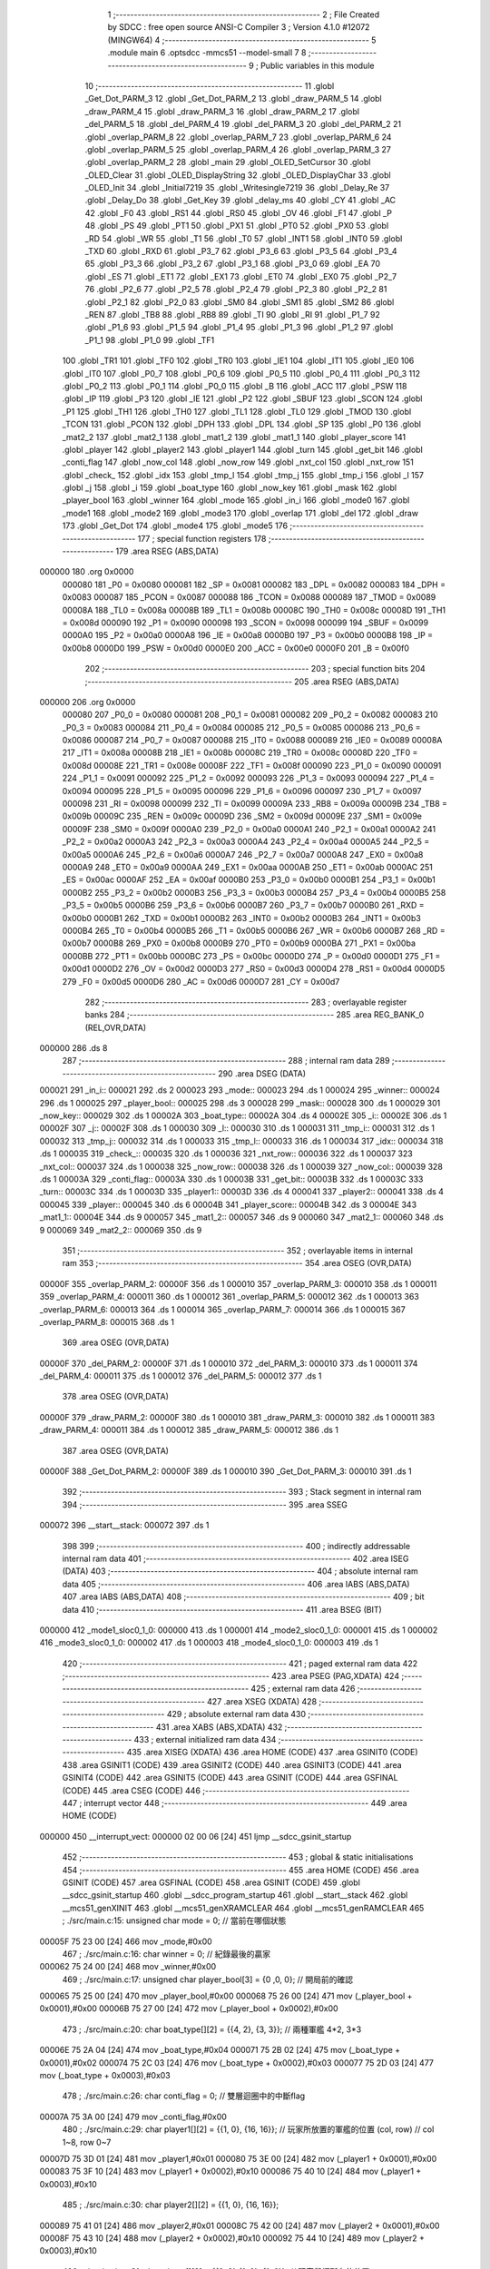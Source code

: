                                       1 ;--------------------------------------------------------
                                      2 ; File Created by SDCC : free open source ANSI-C Compiler
                                      3 ; Version 4.1.0 #12072 (MINGW64)
                                      4 ;--------------------------------------------------------
                                      5 	.module main
                                      6 	.optsdcc -mmcs51 --model-small
                                      7 	
                                      8 ;--------------------------------------------------------
                                      9 ; Public variables in this module
                                     10 ;--------------------------------------------------------
                                     11 	.globl _Get_Dot_PARM_3
                                     12 	.globl _Get_Dot_PARM_2
                                     13 	.globl _draw_PARM_5
                                     14 	.globl _draw_PARM_4
                                     15 	.globl _draw_PARM_3
                                     16 	.globl _draw_PARM_2
                                     17 	.globl _del_PARM_5
                                     18 	.globl _del_PARM_4
                                     19 	.globl _del_PARM_3
                                     20 	.globl _del_PARM_2
                                     21 	.globl _overlap_PARM_8
                                     22 	.globl _overlap_PARM_7
                                     23 	.globl _overlap_PARM_6
                                     24 	.globl _overlap_PARM_5
                                     25 	.globl _overlap_PARM_4
                                     26 	.globl _overlap_PARM_3
                                     27 	.globl _overlap_PARM_2
                                     28 	.globl _main
                                     29 	.globl _OLED_SetCursor
                                     30 	.globl _OLED_Clear
                                     31 	.globl _OLED_DisplayString
                                     32 	.globl _OLED_DisplayChar
                                     33 	.globl _OLED_Init
                                     34 	.globl _Initial7219
                                     35 	.globl _Writesingle7219
                                     36 	.globl _Delay_Re
                                     37 	.globl _Delay_Do
                                     38 	.globl _Get_Key
                                     39 	.globl _delay_ms
                                     40 	.globl _CY
                                     41 	.globl _AC
                                     42 	.globl _F0
                                     43 	.globl _RS1
                                     44 	.globl _RS0
                                     45 	.globl _OV
                                     46 	.globl _F1
                                     47 	.globl _P
                                     48 	.globl _PS
                                     49 	.globl _PT1
                                     50 	.globl _PX1
                                     51 	.globl _PT0
                                     52 	.globl _PX0
                                     53 	.globl _RD
                                     54 	.globl _WR
                                     55 	.globl _T1
                                     56 	.globl _T0
                                     57 	.globl _INT1
                                     58 	.globl _INT0
                                     59 	.globl _TXD
                                     60 	.globl _RXD
                                     61 	.globl _P3_7
                                     62 	.globl _P3_6
                                     63 	.globl _P3_5
                                     64 	.globl _P3_4
                                     65 	.globl _P3_3
                                     66 	.globl _P3_2
                                     67 	.globl _P3_1
                                     68 	.globl _P3_0
                                     69 	.globl _EA
                                     70 	.globl _ES
                                     71 	.globl _ET1
                                     72 	.globl _EX1
                                     73 	.globl _ET0
                                     74 	.globl _EX0
                                     75 	.globl _P2_7
                                     76 	.globl _P2_6
                                     77 	.globl _P2_5
                                     78 	.globl _P2_4
                                     79 	.globl _P2_3
                                     80 	.globl _P2_2
                                     81 	.globl _P2_1
                                     82 	.globl _P2_0
                                     83 	.globl _SM0
                                     84 	.globl _SM1
                                     85 	.globl _SM2
                                     86 	.globl _REN
                                     87 	.globl _TB8
                                     88 	.globl _RB8
                                     89 	.globl _TI
                                     90 	.globl _RI
                                     91 	.globl _P1_7
                                     92 	.globl _P1_6
                                     93 	.globl _P1_5
                                     94 	.globl _P1_4
                                     95 	.globl _P1_3
                                     96 	.globl _P1_2
                                     97 	.globl _P1_1
                                     98 	.globl _P1_0
                                     99 	.globl _TF1
                                    100 	.globl _TR1
                                    101 	.globl _TF0
                                    102 	.globl _TR0
                                    103 	.globl _IE1
                                    104 	.globl _IT1
                                    105 	.globl _IE0
                                    106 	.globl _IT0
                                    107 	.globl _P0_7
                                    108 	.globl _P0_6
                                    109 	.globl _P0_5
                                    110 	.globl _P0_4
                                    111 	.globl _P0_3
                                    112 	.globl _P0_2
                                    113 	.globl _P0_1
                                    114 	.globl _P0_0
                                    115 	.globl _B
                                    116 	.globl _ACC
                                    117 	.globl _PSW
                                    118 	.globl _IP
                                    119 	.globl _P3
                                    120 	.globl _IE
                                    121 	.globl _P2
                                    122 	.globl _SBUF
                                    123 	.globl _SCON
                                    124 	.globl _P1
                                    125 	.globl _TH1
                                    126 	.globl _TH0
                                    127 	.globl _TL1
                                    128 	.globl _TL0
                                    129 	.globl _TMOD
                                    130 	.globl _TCON
                                    131 	.globl _PCON
                                    132 	.globl _DPH
                                    133 	.globl _DPL
                                    134 	.globl _SP
                                    135 	.globl _P0
                                    136 	.globl _mat2_2
                                    137 	.globl _mat2_1
                                    138 	.globl _mat1_2
                                    139 	.globl _mat1_1
                                    140 	.globl _player_score
                                    141 	.globl _player
                                    142 	.globl _player2
                                    143 	.globl _player1
                                    144 	.globl _turn
                                    145 	.globl _get_bit
                                    146 	.globl _conti_flag
                                    147 	.globl _now_col
                                    148 	.globl _now_row
                                    149 	.globl _nxt_col
                                    150 	.globl _nxt_row
                                    151 	.globl _check_
                                    152 	.globl _idx
                                    153 	.globl _tmp_l
                                    154 	.globl _tmp_j
                                    155 	.globl _tmp_i
                                    156 	.globl _l
                                    157 	.globl _j
                                    158 	.globl _i
                                    159 	.globl _boat_type
                                    160 	.globl _now_key
                                    161 	.globl _mask
                                    162 	.globl _player_bool
                                    163 	.globl _winner
                                    164 	.globl _mode
                                    165 	.globl _in_i
                                    166 	.globl _mode0
                                    167 	.globl _mode1
                                    168 	.globl _mode2
                                    169 	.globl _mode3
                                    170 	.globl _overlap
                                    171 	.globl _del
                                    172 	.globl _draw
                                    173 	.globl _Get_Dot
                                    174 	.globl _mode4
                                    175 	.globl _mode5
                                    176 ;--------------------------------------------------------
                                    177 ; special function registers
                                    178 ;--------------------------------------------------------
                                    179 	.area RSEG    (ABS,DATA)
      000000                        180 	.org 0x0000
                           000080   181 _P0	=	0x0080
                           000081   182 _SP	=	0x0081
                           000082   183 _DPL	=	0x0082
                           000083   184 _DPH	=	0x0083
                           000087   185 _PCON	=	0x0087
                           000088   186 _TCON	=	0x0088
                           000089   187 _TMOD	=	0x0089
                           00008A   188 _TL0	=	0x008a
                           00008B   189 _TL1	=	0x008b
                           00008C   190 _TH0	=	0x008c
                           00008D   191 _TH1	=	0x008d
                           000090   192 _P1	=	0x0090
                           000098   193 _SCON	=	0x0098
                           000099   194 _SBUF	=	0x0099
                           0000A0   195 _P2	=	0x00a0
                           0000A8   196 _IE	=	0x00a8
                           0000B0   197 _P3	=	0x00b0
                           0000B8   198 _IP	=	0x00b8
                           0000D0   199 _PSW	=	0x00d0
                           0000E0   200 _ACC	=	0x00e0
                           0000F0   201 _B	=	0x00f0
                                    202 ;--------------------------------------------------------
                                    203 ; special function bits
                                    204 ;--------------------------------------------------------
                                    205 	.area RSEG    (ABS,DATA)
      000000                        206 	.org 0x0000
                           000080   207 _P0_0	=	0x0080
                           000081   208 _P0_1	=	0x0081
                           000082   209 _P0_2	=	0x0082
                           000083   210 _P0_3	=	0x0083
                           000084   211 _P0_4	=	0x0084
                           000085   212 _P0_5	=	0x0085
                           000086   213 _P0_6	=	0x0086
                           000087   214 _P0_7	=	0x0087
                           000088   215 _IT0	=	0x0088
                           000089   216 _IE0	=	0x0089
                           00008A   217 _IT1	=	0x008a
                           00008B   218 _IE1	=	0x008b
                           00008C   219 _TR0	=	0x008c
                           00008D   220 _TF0	=	0x008d
                           00008E   221 _TR1	=	0x008e
                           00008F   222 _TF1	=	0x008f
                           000090   223 _P1_0	=	0x0090
                           000091   224 _P1_1	=	0x0091
                           000092   225 _P1_2	=	0x0092
                           000093   226 _P1_3	=	0x0093
                           000094   227 _P1_4	=	0x0094
                           000095   228 _P1_5	=	0x0095
                           000096   229 _P1_6	=	0x0096
                           000097   230 _P1_7	=	0x0097
                           000098   231 _RI	=	0x0098
                           000099   232 _TI	=	0x0099
                           00009A   233 _RB8	=	0x009a
                           00009B   234 _TB8	=	0x009b
                           00009C   235 _REN	=	0x009c
                           00009D   236 _SM2	=	0x009d
                           00009E   237 _SM1	=	0x009e
                           00009F   238 _SM0	=	0x009f
                           0000A0   239 _P2_0	=	0x00a0
                           0000A1   240 _P2_1	=	0x00a1
                           0000A2   241 _P2_2	=	0x00a2
                           0000A3   242 _P2_3	=	0x00a3
                           0000A4   243 _P2_4	=	0x00a4
                           0000A5   244 _P2_5	=	0x00a5
                           0000A6   245 _P2_6	=	0x00a6
                           0000A7   246 _P2_7	=	0x00a7
                           0000A8   247 _EX0	=	0x00a8
                           0000A9   248 _ET0	=	0x00a9
                           0000AA   249 _EX1	=	0x00aa
                           0000AB   250 _ET1	=	0x00ab
                           0000AC   251 _ES	=	0x00ac
                           0000AF   252 _EA	=	0x00af
                           0000B0   253 _P3_0	=	0x00b0
                           0000B1   254 _P3_1	=	0x00b1
                           0000B2   255 _P3_2	=	0x00b2
                           0000B3   256 _P3_3	=	0x00b3
                           0000B4   257 _P3_4	=	0x00b4
                           0000B5   258 _P3_5	=	0x00b5
                           0000B6   259 _P3_6	=	0x00b6
                           0000B7   260 _P3_7	=	0x00b7
                           0000B0   261 _RXD	=	0x00b0
                           0000B1   262 _TXD	=	0x00b1
                           0000B2   263 _INT0	=	0x00b2
                           0000B3   264 _INT1	=	0x00b3
                           0000B4   265 _T0	=	0x00b4
                           0000B5   266 _T1	=	0x00b5
                           0000B6   267 _WR	=	0x00b6
                           0000B7   268 _RD	=	0x00b7
                           0000B8   269 _PX0	=	0x00b8
                           0000B9   270 _PT0	=	0x00b9
                           0000BA   271 _PX1	=	0x00ba
                           0000BB   272 _PT1	=	0x00bb
                           0000BC   273 _PS	=	0x00bc
                           0000D0   274 _P	=	0x00d0
                           0000D1   275 _F1	=	0x00d1
                           0000D2   276 _OV	=	0x00d2
                           0000D3   277 _RS0	=	0x00d3
                           0000D4   278 _RS1	=	0x00d4
                           0000D5   279 _F0	=	0x00d5
                           0000D6   280 _AC	=	0x00d6
                           0000D7   281 _CY	=	0x00d7
                                    282 ;--------------------------------------------------------
                                    283 ; overlayable register banks
                                    284 ;--------------------------------------------------------
                                    285 	.area REG_BANK_0	(REL,OVR,DATA)
      000000                        286 	.ds 8
                                    287 ;--------------------------------------------------------
                                    288 ; internal ram data
                                    289 ;--------------------------------------------------------
                                    290 	.area DSEG    (DATA)
      000021                        291 _in_i::
      000021                        292 	.ds 2
      000023                        293 _mode::
      000023                        294 	.ds 1
      000024                        295 _winner::
      000024                        296 	.ds 1
      000025                        297 _player_bool::
      000025                        298 	.ds 3
      000028                        299 _mask::
      000028                        300 	.ds 1
      000029                        301 _now_key::
      000029                        302 	.ds 1
      00002A                        303 _boat_type::
      00002A                        304 	.ds 4
      00002E                        305 _i::
      00002E                        306 	.ds 1
      00002F                        307 _j::
      00002F                        308 	.ds 1
      000030                        309 _l::
      000030                        310 	.ds 1
      000031                        311 _tmp_i::
      000031                        312 	.ds 1
      000032                        313 _tmp_j::
      000032                        314 	.ds 1
      000033                        315 _tmp_l::
      000033                        316 	.ds 1
      000034                        317 _idx::
      000034                        318 	.ds 1
      000035                        319 _check_::
      000035                        320 	.ds 1
      000036                        321 _nxt_row::
      000036                        322 	.ds 1
      000037                        323 _nxt_col::
      000037                        324 	.ds 1
      000038                        325 _now_row::
      000038                        326 	.ds 1
      000039                        327 _now_col::
      000039                        328 	.ds 1
      00003A                        329 _conti_flag::
      00003A                        330 	.ds 1
      00003B                        331 _get_bit::
      00003B                        332 	.ds 1
      00003C                        333 _turn::
      00003C                        334 	.ds 1
      00003D                        335 _player1::
      00003D                        336 	.ds 4
      000041                        337 _player2::
      000041                        338 	.ds 4
      000045                        339 _player::
      000045                        340 	.ds 6
      00004B                        341 _player_score::
      00004B                        342 	.ds 3
      00004E                        343 _mat1_1::
      00004E                        344 	.ds 9
      000057                        345 _mat1_2::
      000057                        346 	.ds 9
      000060                        347 _mat2_1::
      000060                        348 	.ds 9
      000069                        349 _mat2_2::
      000069                        350 	.ds 9
                                    351 ;--------------------------------------------------------
                                    352 ; overlayable items in internal ram 
                                    353 ;--------------------------------------------------------
                                    354 	.area	OSEG    (OVR,DATA)
      00000F                        355 _overlap_PARM_2:
      00000F                        356 	.ds 1
      000010                        357 _overlap_PARM_3:
      000010                        358 	.ds 1
      000011                        359 _overlap_PARM_4:
      000011                        360 	.ds 1
      000012                        361 _overlap_PARM_5:
      000012                        362 	.ds 1
      000013                        363 _overlap_PARM_6:
      000013                        364 	.ds 1
      000014                        365 _overlap_PARM_7:
      000014                        366 	.ds 1
      000015                        367 _overlap_PARM_8:
      000015                        368 	.ds 1
                                    369 	.area	OSEG    (OVR,DATA)
      00000F                        370 _del_PARM_2:
      00000F                        371 	.ds 1
      000010                        372 _del_PARM_3:
      000010                        373 	.ds 1
      000011                        374 _del_PARM_4:
      000011                        375 	.ds 1
      000012                        376 _del_PARM_5:
      000012                        377 	.ds 1
                                    378 	.area	OSEG    (OVR,DATA)
      00000F                        379 _draw_PARM_2:
      00000F                        380 	.ds 1
      000010                        381 _draw_PARM_3:
      000010                        382 	.ds 1
      000011                        383 _draw_PARM_4:
      000011                        384 	.ds 1
      000012                        385 _draw_PARM_5:
      000012                        386 	.ds 1
                                    387 	.area	OSEG    (OVR,DATA)
      00000F                        388 _Get_Dot_PARM_2:
      00000F                        389 	.ds 1
      000010                        390 _Get_Dot_PARM_3:
      000010                        391 	.ds 1
                                    392 ;--------------------------------------------------------
                                    393 ; Stack segment in internal ram 
                                    394 ;--------------------------------------------------------
                                    395 	.area	SSEG
      000072                        396 __start__stack:
      000072                        397 	.ds	1
                                    398 
                                    399 ;--------------------------------------------------------
                                    400 ; indirectly addressable internal ram data
                                    401 ;--------------------------------------------------------
                                    402 	.area ISEG    (DATA)
                                    403 ;--------------------------------------------------------
                                    404 ; absolute internal ram data
                                    405 ;--------------------------------------------------------
                                    406 	.area IABS    (ABS,DATA)
                                    407 	.area IABS    (ABS,DATA)
                                    408 ;--------------------------------------------------------
                                    409 ; bit data
                                    410 ;--------------------------------------------------------
                                    411 	.area BSEG    (BIT)
      000000                        412 _mode1_sloc0_1_0:
      000000                        413 	.ds 1
      000001                        414 _mode2_sloc0_1_0:
      000001                        415 	.ds 1
      000002                        416 _mode3_sloc0_1_0:
      000002                        417 	.ds 1
      000003                        418 _mode4_sloc0_1_0:
      000003                        419 	.ds 1
                                    420 ;--------------------------------------------------------
                                    421 ; paged external ram data
                                    422 ;--------------------------------------------------------
                                    423 	.area PSEG    (PAG,XDATA)
                                    424 ;--------------------------------------------------------
                                    425 ; external ram data
                                    426 ;--------------------------------------------------------
                                    427 	.area XSEG    (XDATA)
                                    428 ;--------------------------------------------------------
                                    429 ; absolute external ram data
                                    430 ;--------------------------------------------------------
                                    431 	.area XABS    (ABS,XDATA)
                                    432 ;--------------------------------------------------------
                                    433 ; external initialized ram data
                                    434 ;--------------------------------------------------------
                                    435 	.area XISEG   (XDATA)
                                    436 	.area HOME    (CODE)
                                    437 	.area GSINIT0 (CODE)
                                    438 	.area GSINIT1 (CODE)
                                    439 	.area GSINIT2 (CODE)
                                    440 	.area GSINIT3 (CODE)
                                    441 	.area GSINIT4 (CODE)
                                    442 	.area GSINIT5 (CODE)
                                    443 	.area GSINIT  (CODE)
                                    444 	.area GSFINAL (CODE)
                                    445 	.area CSEG    (CODE)
                                    446 ;--------------------------------------------------------
                                    447 ; interrupt vector 
                                    448 ;--------------------------------------------------------
                                    449 	.area HOME    (CODE)
      000000                        450 __interrupt_vect:
      000000 02 00 06         [24]  451 	ljmp	__sdcc_gsinit_startup
                                    452 ;--------------------------------------------------------
                                    453 ; global & static initialisations
                                    454 ;--------------------------------------------------------
                                    455 	.area HOME    (CODE)
                                    456 	.area GSINIT  (CODE)
                                    457 	.area GSFINAL (CODE)
                                    458 	.area GSINIT  (CODE)
                                    459 	.globl __sdcc_gsinit_startup
                                    460 	.globl __sdcc_program_startup
                                    461 	.globl __start__stack
                                    462 	.globl __mcs51_genXINIT
                                    463 	.globl __mcs51_genXRAMCLEAR
                                    464 	.globl __mcs51_genRAMCLEAR
                                    465 ;	./src/main.c:15: unsigned char mode = 0; // 當前在哪個狀態
      00005F 75 23 00         [24]  466 	mov	_mode,#0x00
                                    467 ;	./src/main.c:16: char winner = 0;        // 紀錄最後的贏家
      000062 75 24 00         [24]  468 	mov	_winner,#0x00
                                    469 ;	./src/main.c:17: unsigned char player_bool[3] = {0 ,0, 0}; // 開局前的確認
      000065 75 25 00         [24]  470 	mov	_player_bool,#0x00
      000068 75 26 00         [24]  471 	mov	(_player_bool + 0x0001),#0x00
      00006B 75 27 00         [24]  472 	mov	(_player_bool + 0x0002),#0x00
                                    473 ;	./src/main.c:20: char boat_type[][2] = {{4, 2}, {3, 3}}; // 兩種軍艦 4*2, 3*3
      00006E 75 2A 04         [24]  474 	mov	_boat_type,#0x04
      000071 75 2B 02         [24]  475 	mov	(_boat_type + 0x0001),#0x02
      000074 75 2C 03         [24]  476 	mov	(_boat_type + 0x0002),#0x03
      000077 75 2D 03         [24]  477 	mov	(_boat_type + 0x0003),#0x03
                                    478 ;	./src/main.c:26: char conti_flag = 0;    // 雙層迴圈中的中斷flag
      00007A 75 3A 00         [24]  479 	mov	_conti_flag,#0x00
                                    480 ;	./src/main.c:29: char player1[][2] = {{1, 0}, {16, 16}};  // 玩家所放置的軍艦的位置 (col, row) // col 1~8, row 0~7 
      00007D 75 3D 01         [24]  481 	mov	_player1,#0x01
      000080 75 3E 00         [24]  482 	mov	(_player1 + 0x0001),#0x00
      000083 75 3F 10         [24]  483 	mov	(_player1 + 0x0002),#0x10
      000086 75 40 10         [24]  484 	mov	(_player1 + 0x0003),#0x10
                                    485 ;	./src/main.c:30: char player2[][2] = {{1, 0}, {16, 16}};
      000089 75 41 01         [24]  486 	mov	_player2,#0x01
      00008C 75 42 00         [24]  487 	mov	(_player2 + 0x0001),#0x00
      00008F 75 43 10         [24]  488 	mov	(_player2 + 0x0002),#0x10
      000092 75 44 10         [24]  489 	mov	(_player2 + 0x0003),#0x10
                                    490 ;	./src/main.c:31: char player[][2] = {{0, 0},{1, 0}, {1, 0}}; // 玩家鼠標所在的位置
      000095 75 45 00         [24]  491 	mov	_player,#0x00
      000098 75 46 00         [24]  492 	mov	(_player + 0x0001),#0x00
      00009B 75 47 01         [24]  493 	mov	(_player + 0x0002),#0x01
      00009E 75 48 00         [24]  494 	mov	(_player + 0x0003),#0x00
      0000A1 75 49 01         [24]  495 	mov	(_player + 0x0004),#0x01
      0000A4 75 4A 00         [24]  496 	mov	(_player + 0x0005),#0x00
                                    497 ;	./src/main.c:32: char player_score[] = {0, 0, 0};            // 各玩家的得分(win: 17分)
      0000A7 75 4B 00         [24]  498 	mov	_player_score,#0x00
      0000AA 75 4C 00         [24]  499 	mov	(_player_score + 0x0001),#0x00
      0000AD 75 4D 00         [24]  500 	mov	(_player_score + 0x0002),#0x00
                                    501 ;	./src/main.c:33: char mat1_1[] = {0xff, 0x00, 0x00, 0x00,0x00, 0x00, 0x00, 0x00, 0x00};
      0000B0 75 4E FF         [24]  502 	mov	_mat1_1,#0xff
      0000B3 75 4F 00         [24]  503 	mov	(_mat1_1 + 0x0001),#0x00
      0000B6 75 50 00         [24]  504 	mov	(_mat1_1 + 0x0002),#0x00
      0000B9 75 51 00         [24]  505 	mov	(_mat1_1 + 0x0003),#0x00
      0000BC 75 52 00         [24]  506 	mov	(_mat1_1 + 0x0004),#0x00
      0000BF 75 53 00         [24]  507 	mov	(_mat1_1 + 0x0005),#0x00
      0000C2 75 54 00         [24]  508 	mov	(_mat1_1 + 0x0006),#0x00
      0000C5 75 55 00         [24]  509 	mov	(_mat1_1 + 0x0007),#0x00
      0000C8 75 56 00         [24]  510 	mov	(_mat1_1 + 0x0008),#0x00
                                    511 ;	./src/main.c:34: char mat1_2[] = {0x00, 0x00, 0x00, 0x00,0x00, 0x00, 0x00, 0x00, 0x00};
      0000CB 75 57 00         [24]  512 	mov	_mat1_2,#0x00
      0000CE 75 58 00         [24]  513 	mov	(_mat1_2 + 0x0001),#0x00
      0000D1 75 59 00         [24]  514 	mov	(_mat1_2 + 0x0002),#0x00
      0000D4 75 5A 00         [24]  515 	mov	(_mat1_2 + 0x0003),#0x00
      0000D7 75 5B 00         [24]  516 	mov	(_mat1_2 + 0x0004),#0x00
      0000DA 75 5C 00         [24]  517 	mov	(_mat1_2 + 0x0005),#0x00
      0000DD 75 5D 00         [24]  518 	mov	(_mat1_2 + 0x0006),#0x00
      0000E0 75 5E 00         [24]  519 	mov	(_mat1_2 + 0x0007),#0x00
      0000E3 75 5F 00         [24]  520 	mov	(_mat1_2 + 0x0008),#0x00
                                    521 ;	./src/main.c:35: char mat2_1[] = {0xff, 0x00, 0x00, 0x00,0x00, 0x00, 0x00, 0x00, 0x00};
      0000E6 75 60 FF         [24]  522 	mov	_mat2_1,#0xff
      0000E9 75 61 00         [24]  523 	mov	(_mat2_1 + 0x0001),#0x00
      0000EC 75 62 00         [24]  524 	mov	(_mat2_1 + 0x0002),#0x00
      0000EF 75 63 00         [24]  525 	mov	(_mat2_1 + 0x0003),#0x00
      0000F2 75 64 00         [24]  526 	mov	(_mat2_1 + 0x0004),#0x00
      0000F5 75 65 00         [24]  527 	mov	(_mat2_1 + 0x0005),#0x00
      0000F8 75 66 00         [24]  528 	mov	(_mat2_1 + 0x0006),#0x00
      0000FB 75 67 00         [24]  529 	mov	(_mat2_1 + 0x0007),#0x00
      0000FE 75 68 00         [24]  530 	mov	(_mat2_1 + 0x0008),#0x00
                                    531 ;	./src/main.c:36: char mat2_2[] = {0x00, 0x00, 0x00, 0x00,0x00, 0x00, 0x00, 0x00, 0x00};
      000101 75 69 00         [24]  532 	mov	_mat2_2,#0x00
      000104 75 6A 00         [24]  533 	mov	(_mat2_2 + 0x0001),#0x00
      000107 75 6B 00         [24]  534 	mov	(_mat2_2 + 0x0002),#0x00
      00010A 75 6C 00         [24]  535 	mov	(_mat2_2 + 0x0003),#0x00
      00010D 75 6D 00         [24]  536 	mov	(_mat2_2 + 0x0004),#0x00
      000110 75 6E 00         [24]  537 	mov	(_mat2_2 + 0x0005),#0x00
      000113 75 6F 00         [24]  538 	mov	(_mat2_2 + 0x0006),#0x00
      000116 75 70 00         [24]  539 	mov	(_mat2_2 + 0x0007),#0x00
      000119 75 71 00         [24]  540 	mov	(_mat2_2 + 0x0008),#0x00
                                    541 	.area GSFINAL (CODE)
      00011C 02 00 03         [24]  542 	ljmp	__sdcc_program_startup
                                    543 ;--------------------------------------------------------
                                    544 ; Home
                                    545 ;--------------------------------------------------------
                                    546 	.area HOME    (CODE)
                                    547 	.area HOME    (CODE)
      000003                        548 __sdcc_program_startup:
      000003 02 01 1F         [24]  549 	ljmp	_main
                                    550 ;	return from main will return to caller
                                    551 ;--------------------------------------------------------
                                    552 ; code
                                    553 ;--------------------------------------------------------
                                    554 	.area CSEG    (CODE)
                                    555 ;------------------------------------------------------------
                                    556 ;Allocation info for local variables in function 'main'
                                    557 ;------------------------------------------------------------
                                    558 ;now_key                   Allocated to registers 
                                    559 ;now2_key                  Allocated to registers 
                                    560 ;------------------------------------------------------------
                                    561 ;	./src/main.c:49: void main(void)
                                    562 ;	-----------------------------------------
                                    563 ;	 function main
                                    564 ;	-----------------------------------------
      00011F                        565 _main:
                           000007   566 	ar7 = 0x07
                           000006   567 	ar6 = 0x06
                           000005   568 	ar5 = 0x05
                           000004   569 	ar4 = 0x04
                           000003   570 	ar3 = 0x03
                           000002   571 	ar2 = 0x02
                           000001   572 	ar1 = 0x01
                           000000   573 	ar0 = 0x00
                                    574 ;	./src/main.c:53: OLED_Init();
      00011F 12 14 27         [24]  575 	lcall	_OLED_Init
                                    576 ;	./src/main.c:54: Initial7219();
      000122 12 16 1E         [24]  577 	lcall	_Initial7219
                                    578 ;	./src/main.c:55: while (1){
      000125                        579 00119$:
                                    580 ;	./src/main.c:56: led = ~(1<<mode);
      000125 AF 23            [24]  581 	mov	r7,_mode
      000127 8F F0            [24]  582 	mov	b,r7
      000129 05 F0            [12]  583 	inc	b
      00012B 74 01            [12]  584 	mov	a,#0x01
      00012D 80 02            [24]  585 	sjmp	00153$
      00012F                        586 00151$:
      00012F 25 E0            [12]  587 	add	a,acc
      000131                        588 00153$:
      000131 D5 F0 FB         [24]  589 	djnz	b,00151$
      000134 FF               [12]  590 	mov	r7,a
      000135 F4               [12]  591 	cpl	a
      000136 F5 90            [12]  592 	mov	_P1,a
                                    593 ;	./src/main.c:57: if (mode == 0){
      000138 E5 23            [12]  594 	mov	a,_mode
      00013A 70 05            [24]  595 	jnz	00116$
                                    596 ;	./src/main.c:58: mode0();
      00013C 12 01 73         [24]  597 	lcall	_mode0
      00013F 80 E4            [24]  598 	sjmp	00119$
      000141                        599 00116$:
                                    600 ;	./src/main.c:59: }else if (mode == 1){
      000141 74 01            [12]  601 	mov	a,#0x01
      000143 B5 23 05         [24]  602 	cjne	a,_mode,00113$
                                    603 ;	./src/main.c:60: mode1();
      000146 12 02 09         [24]  604 	lcall	_mode1
      000149 80 DA            [24]  605 	sjmp	00119$
      00014B                        606 00113$:
                                    607 ;	./src/main.c:61: }else if (mode == 2){
      00014B 74 02            [12]  608 	mov	a,#0x02
      00014D B5 23 05         [24]  609 	cjne	a,_mode,00110$
                                    610 ;	./src/main.c:62: mode2();
      000150 12 05 AF         [24]  611 	lcall	_mode2
      000153 80 D0            [24]  612 	sjmp	00119$
      000155                        613 00110$:
                                    614 ;	./src/main.c:63: }else if (mode == 3){
      000155 74 03            [12]  615 	mov	a,#0x03
      000157 B5 23 05         [24]  616 	cjne	a,_mode,00107$
                                    617 ;	./src/main.c:64: mode3();
      00015A 12 09 55         [24]  618 	lcall	_mode3
      00015D 80 C6            [24]  619 	sjmp	00119$
      00015F                        620 00107$:
                                    621 ;	./src/main.c:65: }else if (mode == 4){
      00015F 74 04            [12]  622 	mov	a,#0x04
      000161 B5 23 05         [24]  623 	cjne	a,_mode,00104$
                                    624 ;	./src/main.c:66: mode4();
      000164 12 0F 43         [24]  625 	lcall	_mode4
      000167 80 BC            [24]  626 	sjmp	00119$
      000169                        627 00104$:
                                    628 ;	./src/main.c:67: }else if (mode == 5){
      000169 74 05            [12]  629 	mov	a,#0x05
      00016B B5 23 B7         [24]  630 	cjne	a,_mode,00119$
                                    631 ;	./src/main.c:68: mode5();
      00016E 12 12 85         [24]  632 	lcall	_mode5
                                    633 ;	./src/main.c:73: }
      000171 80 B2            [24]  634 	sjmp	00119$
                                    635 ;------------------------------------------------------------
                                    636 ;Allocation info for local variables in function 'mode0'
                                    637 ;------------------------------------------------------------
                                    638 ;	./src/main.c:75: void mode0(void){
                                    639 ;	-----------------------------------------
                                    640 ;	 function mode0
                                    641 ;	-----------------------------------------
      000173                        642 _mode0:
                                    643 ;	./src/main.c:76: if (but1 == 0){
      000173 20 B2 0C         [24]  644 	jb	_INT0,00104$
                                    645 ;	./src/main.c:77: delay_ms(10);
      000176 90 00 0A         [24]  646 	mov	dptr,#0x000a
      000179 12 12 F2         [24]  647 	lcall	_delay_ms
                                    648 ;	./src/main.c:78: if (but1 == 0){
      00017C 20 B2 03         [24]  649 	jb	_INT0,00104$
                                    650 ;	./src/main.c:79: player_bool[1] = 1;
      00017F 75 26 01         [24]  651 	mov	(_player_bool + 0x0001),#0x01
      000182                        652 00104$:
                                    653 ;	./src/main.c:82: if (but4 == 0){
      000182 20 A1 0C         [24]  654 	jb	_P2_1,00108$
                                    655 ;	./src/main.c:83: delay_ms(10);
      000185 90 00 0A         [24]  656 	mov	dptr,#0x000a
      000188 12 12 F2         [24]  657 	lcall	_delay_ms
                                    658 ;	./src/main.c:84: if (but4 == 0){
      00018B 20 A1 03         [24]  659 	jb	_P2_1,00108$
                                    660 ;	./src/main.c:85: player_bool[2] = 1;
      00018E 75 27 01         [24]  661 	mov	(_player_bool + 0x0002),#0x01
      000191                        662 00108$:
                                    663 ;	./src/main.c:88: OLED_SetCursor(2, 3);
      000191 75 0B 03         [24]  664 	mov	_OLED_SetCursor_PARM_2,#0x03
      000194 75 82 02         [24]  665 	mov	dpl,#0x02
      000197 12 15 3D         [24]  666 	lcall	_OLED_SetCursor
                                    667 ;	./src/main.c:89: OLED_DisplayString("Press but1");
      00019A 90 17 81         [24]  668 	mov	dptr,#___str_0
      00019D 75 F0 80         [24]  669 	mov	b,#0x80
      0001A0 12 14 E7         [24]  670 	lcall	_OLED_DisplayString
                                    671 ;	./src/main.c:90: OLED_SetCursor(3, 10);
      0001A3 75 0B 0A         [24]  672 	mov	_OLED_SetCursor_PARM_2,#0x0a
      0001A6 75 82 03         [24]  673 	mov	dpl,#0x03
      0001A9 12 15 3D         [24]  674 	lcall	_OLED_SetCursor
                                    675 ;	./src/main.c:91: OLED_DisplayString("but4 to start");
      0001AC 90 17 8C         [24]  676 	mov	dptr,#___str_1
      0001AF 75 F0 80         [24]  677 	mov	b,#0x80
      0001B2 12 14 E7         [24]  678 	lcall	_OLED_DisplayString
                                    679 ;	./src/main.c:92: OLED_SetCursor(4, 5);
      0001B5 75 0B 05         [24]  680 	mov	_OLED_SetCursor_PARM_2,#0x05
      0001B8 75 82 04         [24]  681 	mov	dpl,#0x04
      0001BB 12 15 3D         [24]  682 	lcall	_OLED_SetCursor
                                    683 ;	./src/main.c:93: if (player_bool[1] != 0){
      0001BE E5 26            [12]  684 	mov	a,(_player_bool + 0x0001)
      0001C0 60 0B            [24]  685 	jz	00110$
                                    686 ;	./src/main.c:94: OLED_DisplayString("Player1 is ready");
      0001C2 90 17 9A         [24]  687 	mov	dptr,#___str_2
      0001C5 75 F0 80         [24]  688 	mov	b,#0x80
      0001C8 12 14 E7         [24]  689 	lcall	_OLED_DisplayString
      0001CB 80 09            [24]  690 	sjmp	00111$
      0001CD                        691 00110$:
                                    692 ;	./src/main.c:96: OLED_DisplayString("Wait for player1");
      0001CD 90 17 AB         [24]  693 	mov	dptr,#___str_3
      0001D0 75 F0 80         [24]  694 	mov	b,#0x80
      0001D3 12 14 E7         [24]  695 	lcall	_OLED_DisplayString
      0001D6                        696 00111$:
                                    697 ;	./src/main.c:98: OLED_SetCursor(5, 5);
      0001D6 75 0B 05         [24]  698 	mov	_OLED_SetCursor_PARM_2,#0x05
      0001D9 75 82 05         [24]  699 	mov	dpl,#0x05
      0001DC 12 15 3D         [24]  700 	lcall	_OLED_SetCursor
                                    701 ;	./src/main.c:99: if (player_bool[2] != 0){
      0001DF E5 27            [12]  702 	mov	a,(_player_bool + 0x0002)
      0001E1 60 0B            [24]  703 	jz	00113$
                                    704 ;	./src/main.c:100: OLED_DisplayString("Player2 is ready");
      0001E3 90 17 BC         [24]  705 	mov	dptr,#___str_4
      0001E6 75 F0 80         [24]  706 	mov	b,#0x80
      0001E9 12 14 E7         [24]  707 	lcall	_OLED_DisplayString
      0001EC 80 09            [24]  708 	sjmp	00114$
      0001EE                        709 00113$:
                                    710 ;	./src/main.c:102: OLED_DisplayString("Wait for player2");
      0001EE 90 17 CD         [24]  711 	mov	dptr,#___str_5
      0001F1 75 F0 80         [24]  712 	mov	b,#0x80
      0001F4 12 14 E7         [24]  713 	lcall	_OLED_DisplayString
      0001F7                        714 00114$:
                                    715 ;	./src/main.c:105: if (player_bool[1] != 0 && player_bool[2] != 0){
      0001F7 E5 26            [12]  716 	mov	a,(_player_bool + 0x0001)
      0001F9 60 0D            [24]  717 	jz	00118$
      0001FB E5 27            [12]  718 	mov	a,(_player_bool + 0x0002)
      0001FD 60 09            [24]  719 	jz	00118$
                                    720 ;	./src/main.c:106: mode = 1;
      0001FF 75 23 01         [24]  721 	mov	_mode,#0x01
                                    722 ;	./src/main.c:107: player_bool[1] = 0;
      000202 75 26 00         [24]  723 	mov	(_player_bool + 0x0001),#0x00
                                    724 ;	./src/main.c:108: player_bool[2] = 0;
      000205 75 27 00         [24]  725 	mov	(_player_bool + 0x0002),#0x00
      000208                        726 00118$:
                                    727 ;	./src/main.c:110: }
      000208 22               [24]  728 	ret
                                    729 ;------------------------------------------------------------
                                    730 ;Allocation info for local variables in function 'mode1'
                                    731 ;------------------------------------------------------------
                                    732 ;	./src/main.c:111: void mode1(void){
                                    733 ;	-----------------------------------------
                                    734 ;	 function mode1
                                    735 ;	-----------------------------------------
      000209                        736 _mode1:
                                    737 ;	./src/main.c:112: OLED_Clear();
      000209 12 15 12         [24]  738 	lcall	_OLED_Clear
                                    739 ;	./src/main.c:113: OLED_SetCursor(2, 3);
      00020C 75 0B 03         [24]  740 	mov	_OLED_SetCursor_PARM_2,#0x03
      00020F 75 82 02         [24]  741 	mov	dpl,#0x02
      000212 12 15 3D         [24]  742 	lcall	_OLED_SetCursor
                                    743 ;	./src/main.c:114: OLED_DisplayString("Player1 setting ");
      000215 90 17 DE         [24]  744 	mov	dptr,#___str_6
      000218 75 F0 80         [24]  745 	mov	b,#0x80
      00021B 12 14 E7         [24]  746 	lcall	_OLED_DisplayString
                                    747 ;	./src/main.c:116: conti_flag = 0;
      00021E 75 3A 00         [24]  748 	mov	_conti_flag,#0x00
                                    749 ;	./src/main.c:117: nxt_row = 0; nxt_col = 0; 
      000221 75 36 00         [24]  750 	mov	_nxt_row,#0x00
      000224 75 37 00         [24]  751 	mov	_nxt_col,#0x00
                                    752 ;	./src/main.c:118: check_ = 0;
      000227 75 35 00         [24]  753 	mov	_check_,#0x00
                                    754 ;	./src/main.c:120: idx = 0; // 當前要處理的軍艦
      00022A 75 34 00         [24]  755 	mov	_idx,#0x00
                                    756 ;	./src/main.c:121: while (idx < 2){ // 有兩個軍艦要設置
      00022D                        757 00142$:
      00022D 74 FE            [12]  758 	mov	a,#0x100 - 0x02
      00022F 25 34            [12]  759 	add	a,_idx
      000231 50 03            [24]  760 	jnc	00304$
      000233 02 05 AB         [24]  761 	ljmp	00144$
      000236                        762 00304$:
                                    763 ;	./src/main.c:122: conti_flag = 0;
      000236 75 3A 00         [24]  764 	mov	_conti_flag,#0x00
                                    765 ;	./src/main.c:123: for (tmp_l=0;tmp_l<idx;tmp_l++){ // 先找到一個合法位置，將它設為預設位置
      000239 75 33 00         [24]  766 	mov	_tmp_l,#0x00
      00023C                        767 00149$:
      00023C C3               [12]  768 	clr	c
      00023D E5 33            [12]  769 	mov	a,_tmp_l
      00023F 95 34            [12]  770 	subb	a,_idx
      000241 40 03            [24]  771 	jc	00305$
      000243 02 03 05         [24]  772 	ljmp	00112$
      000246                        773 00305$:
                                    774 ;	./src/main.c:124: for (tmp_i=1;tmp_i<=8;tmp_i++){
      000246 75 31 01         [24]  775 	mov	_tmp_i,#0x01
      000249                        776 00146$:
                                    777 ;	./src/main.c:125: for (tmp_j=0;tmp_j<8;tmp_j++){
      000249 75 32 00         [24]  778 	mov	_tmp_j,#0x00
      00024C                        779 00145$:
                                    780 ;	./src/main.c:126: if (conti_flag != 0)break;;
      00024C E5 3A            [12]  781 	mov	a,_conti_flag
      00024E 60 03            [24]  782 	jz	00306$
      000250 02 02 F5         [24]  783 	ljmp	00147$
      000253                        784 00306$:
                                    785 ;	./src/main.c:127: if (tmp_j+boat_type[idx][1]-1 > 7 ){continue;} // 邊界檢查
      000253 AE 32            [24]  786 	mov	r6,_tmp_j
      000255 7F 00            [12]  787 	mov	r7,#0x00
      000257 E5 34            [12]  788 	mov	a,_idx
      000259 25 34            [12]  789 	add	a,_idx
      00025B FD               [12]  790 	mov	r5,a
      00025C 24 2A            [12]  791 	add	a,#_boat_type
      00025E 04               [12]  792 	inc	a
      00025F F9               [12]  793 	mov	r1,a
      000260 87 04            [24]  794 	mov	ar4,@r1
      000262 7B 00            [12]  795 	mov	r3,#0x00
      000264 EC               [12]  796 	mov	a,r4
      000265 2E               [12]  797 	add	a,r6
      000266 FE               [12]  798 	mov	r6,a
      000267 EB               [12]  799 	mov	a,r3
      000268 3F               [12]  800 	addc	a,r7
      000269 FF               [12]  801 	mov	r7,a
      00026A 1E               [12]  802 	dec	r6
      00026B BE FF 01         [24]  803 	cjne	r6,#0xff,00307$
      00026E 1F               [12]  804 	dec	r7
      00026F                        805 00307$:
      00026F C3               [12]  806 	clr	c
      000270 74 07            [12]  807 	mov	a,#0x07
      000272 9E               [12]  808 	subb	a,r6
      000273 74 80            [12]  809 	mov	a,#(0x00 ^ 0x80)
      000275 8F F0            [24]  810 	mov	b,r7
      000277 63 F0 80         [24]  811 	xrl	b,#0x80
      00027A 95 F0            [12]  812 	subb	a,b
      00027C 40 6C            [24]  813 	jc	00109$
                                    814 ;	./src/main.c:128: if (tmp_i+boat_type[idx][0]-1 > 8){continue;}
      00027E AE 31            [24]  815 	mov	r6,_tmp_i
      000280 7F 00            [12]  816 	mov	r7,#0x00
      000282 ED               [12]  817 	mov	a,r5
      000283 24 2A            [12]  818 	add	a,#_boat_type
      000285 F9               [12]  819 	mov	r1,a
      000286 87 05            [24]  820 	mov	ar5,@r1
      000288 8D 03            [24]  821 	mov	ar3,r5
      00028A 7C 00            [12]  822 	mov	r4,#0x00
      00028C EB               [12]  823 	mov	a,r3
      00028D 2E               [12]  824 	add	a,r6
      00028E FE               [12]  825 	mov	r6,a
      00028F EC               [12]  826 	mov	a,r4
      000290 3F               [12]  827 	addc	a,r7
      000291 FF               [12]  828 	mov	r7,a
      000292 1E               [12]  829 	dec	r6
      000293 BE FF 01         [24]  830 	cjne	r6,#0xff,00309$
      000296 1F               [12]  831 	dec	r7
      000297                        832 00309$:
      000297 C3               [12]  833 	clr	c
      000298 74 08            [12]  834 	mov	a,#0x08
      00029A 9E               [12]  835 	subb	a,r6
      00029B 74 80            [12]  836 	mov	a,#(0x00 ^ 0x80)
      00029D 8F F0            [24]  837 	mov	b,r7
      00029F 63 F0 80         [24]  838 	xrl	b,#0x80
      0002A2 95 F0            [12]  839 	subb	a,b
      0002A4 40 44            [24]  840 	jc	00109$
                                    841 ;	./src/main.c:129: if (overlap(tmp_i, tmp_j, boat_type[idx][0], boat_type[idx][1],
      0002A6 09               [12]  842 	inc	r1
      0002A7 87 11            [24]  843 	mov	_overlap_PARM_4,@r1
                                    844 ;	./src/main.c:130: player1[tmp_l][0], player1[tmp_l][1], boat_type[tmp_l][0], boat_type[tmp_l][1]) != 1){ 
      0002A9 E5 33            [12]  845 	mov	a,_tmp_l
      0002AB 25 33            [12]  846 	add	a,_tmp_l
      0002AD FF               [12]  847 	mov	r7,a
      0002AE 24 3D            [12]  848 	add	a,#_player1
      0002B0 F9               [12]  849 	mov	r1,a
      0002B1 87 12            [24]  850 	mov	_overlap_PARM_5,@r1
      0002B3 09               [12]  851 	inc	r1
      0002B4 87 13            [24]  852 	mov	_overlap_PARM_6,@r1
      0002B6 EF               [12]  853 	mov	a,r7
      0002B7 24 2A            [12]  854 	add	a,#_boat_type
      0002B9 F9               [12]  855 	mov	r1,a
      0002BA 87 14            [24]  856 	mov	_overlap_PARM_7,@r1
      0002BC 09               [12]  857 	inc	r1
      0002BD 87 15            [24]  858 	mov	_overlap_PARM_8,@r1
      0002BF 85 32 0F         [24]  859 	mov	_overlap_PARM_2,_tmp_j
      0002C2 8D 10            [24]  860 	mov	_overlap_PARM_3,r5
      0002C4 85 31 82         [24]  861 	mov	dpl,_tmp_i
      0002C7 12 0C 94         [24]  862 	lcall	_overlap
      0002CA AF 82            [24]  863 	mov	r7,dpl
      0002CC BF 01 02         [24]  864 	cjne	r7,#0x01,00311$
      0002CF 80 19            [24]  865 	sjmp	00109$
      0002D1                        866 00311$:
                                    867 ;	./src/main.c:132: player1[idx][0] = tmp_i;
      0002D1 E5 34            [12]  868 	mov	a,_idx
      0002D3 25 34            [12]  869 	add	a,_idx
      0002D5 24 3D            [12]  870 	add	a,#_player1
      0002D7 F8               [12]  871 	mov	r0,a
      0002D8 A6 31            [24]  872 	mov	@r0,_tmp_i
                                    873 ;	./src/main.c:133: player1[idx][1] = tmp_j; // 將他們儲存
      0002DA E5 34            [12]  874 	mov	a,_idx
      0002DC 25 34            [12]  875 	add	a,_idx
      0002DE 24 3D            [12]  876 	add	a,#_player1
      0002E0 FF               [12]  877 	mov	r7,a
      0002E1 04               [12]  878 	inc	a
      0002E2 F8               [12]  879 	mov	r0,a
      0002E3 A6 32            [24]  880 	mov	@r0,_tmp_j
                                    881 ;	./src/main.c:134: conti_flag = 1;
      0002E5 75 3A 01         [24]  882 	mov	_conti_flag,#0x01
                                    883 ;	./src/main.c:135: break;
      0002E8 80 0B            [24]  884 	sjmp	00147$
      0002EA                        885 00109$:
                                    886 ;	./src/main.c:125: for (tmp_j=0;tmp_j<8;tmp_j++){
      0002EA 05 32            [12]  887 	inc	_tmp_j
      0002EC 74 F8            [12]  888 	mov	a,#0x100 - 0x08
      0002EE 25 32            [12]  889 	add	a,_tmp_j
      0002F0 40 03            [24]  890 	jc	00312$
      0002F2 02 02 4C         [24]  891 	ljmp	00145$
      0002F5                        892 00312$:
      0002F5                        893 00147$:
                                    894 ;	./src/main.c:124: for (tmp_i=1;tmp_i<=8;tmp_i++){
      0002F5 05 31            [12]  895 	inc	_tmp_i
      0002F7 E5 31            [12]  896 	mov	a,_tmp_i
      0002F9 24 F7            [12]  897 	add	a,#0xff - 0x08
      0002FB 40 03            [24]  898 	jc	00313$
      0002FD 02 02 49         [24]  899 	ljmp	00146$
      000300                        900 00313$:
                                    901 ;	./src/main.c:123: for (tmp_l=0;tmp_l<idx;tmp_l++){ // 先找到一個合法位置，將它設為預設位置
      000300 05 33            [12]  902 	inc	_tmp_l
      000302 02 02 3C         [24]  903 	ljmp	00149$
      000305                        904 00112$:
                                    905 ;	./src/main.c:141: check_ = 1;
      000305 75 35 01         [24]  906 	mov	_check_,#0x01
                                    907 ;	./src/main.c:142: OLED_SetCursor(3, 3);
      000308 75 0B 03         [24]  908 	mov	_OLED_SetCursor_PARM_2,#0x03
      00030B 75 82 03         [24]  909 	mov	dpl,#0x03
      00030E 12 15 3D         [24]  910 	lcall	_OLED_SetCursor
                                    911 ;	./src/main.c:143: OLED_DisplayString("setting ");
      000311 90 17 EF         [24]  912 	mov	dptr,#___str_7
      000314 75 F0 80         [24]  913 	mov	b,#0x80
      000317 12 14 E7         [24]  914 	lcall	_OLED_DisplayString
                                    915 ;	./src/main.c:144: OLED_DisplayChar('0' + idx);
      00031A AF 34            [24]  916 	mov	r7,_idx
      00031C 74 30            [12]  917 	mov	a,#0x30
      00031E 2F               [12]  918 	add	a,r7
      00031F F5 82            [12]  919 	mov	dpl,a
      000321 12 14 96         [24]  920 	lcall	_OLED_DisplayChar
                                    921 ;	./src/main.c:146: draw(player1[idx][0], player1[idx][1], player1[idx][0]+boat_type[idx][0]-1, player1[idx][1]+boat_type[idx][1]-1, 0); 
      000324 E5 34            [12]  922 	mov	a,_idx
      000326 25 34            [12]  923 	add	a,_idx
      000328 FF               [12]  924 	mov	r7,a
      000329 24 3D            [12]  925 	add	a,#_player1
      00032B F9               [12]  926 	mov	r1,a
      00032C 87 06            [24]  927 	mov	ar6,@r1
      00032E 09               [12]  928 	inc	r1
      00032F 87 05            [24]  929 	mov	ar5,@r1
      000331 EF               [12]  930 	mov	a,r7
      000332 24 2A            [12]  931 	add	a,#_boat_type
      000334 F9               [12]  932 	mov	r1,a
      000335 E7               [12]  933 	mov	a,@r1
      000336 2E               [12]  934 	add	a,r6
      000337 14               [12]  935 	dec	a
      000338 F5 10            [12]  936 	mov	_draw_PARM_3,a
      00033A 09               [12]  937 	inc	r1
      00033B E7               [12]  938 	mov	a,@r1
      00033C 2D               [12]  939 	add	a,r5
      00033D 14               [12]  940 	dec	a
      00033E F5 11            [12]  941 	mov	_draw_PARM_4,a
      000340 8D 0F            [24]  942 	mov	_draw_PARM_2,r5
      000342 75 12 00         [24]  943 	mov	_draw_PARM_5,#0x00
      000345 8E 82            [24]  944 	mov	dpl,r6
      000347 12 0D BC         [24]  945 	lcall	_draw
                                    946 ;	./src/main.c:147: while (check_){
      00034A                        947 00139$:
      00034A E5 35            [12]  948 	mov	a,_check_
      00034C 70 03            [24]  949 	jnz	00314$
      00034E 02 02 2D         [24]  950 	ljmp	00142$
      000351                        951 00314$:
                                    952 ;	./src/main.c:148: OLED_SetCursor(4, 3);
      000351 75 0B 03         [24]  953 	mov	_OLED_SetCursor_PARM_2,#0x03
      000354 75 82 04         [24]  954 	mov	dpl,#0x04
      000357 12 15 3D         [24]  955 	lcall	_OLED_SetCursor
                                    956 ;	./src/main.c:149: OLED_DisplayString("set row: ");
      00035A 90 17 F8         [24]  957 	mov	dptr,#___str_8
      00035D 75 F0 80         [24]  958 	mov	b,#0x80
      000360 12 14 E7         [24]  959 	lcall	_OLED_DisplayString
                                    960 ;	./src/main.c:150: OLED_DisplayChar('0' + player1[idx][1]); // 當前軍艦左上角的座標
      000363 E5 34            [12]  961 	mov	a,_idx
      000365 25 34            [12]  962 	add	a,_idx
      000367 24 3D            [12]  963 	add	a,#_player1
      000369 04               [12]  964 	inc	a
      00036A F9               [12]  965 	mov	r1,a
      00036B 87 07            [24]  966 	mov	ar7,@r1
      00036D 74 30            [12]  967 	mov	a,#0x30
      00036F 2F               [12]  968 	add	a,r7
      000370 F5 82            [12]  969 	mov	dpl,a
      000372 12 14 96         [24]  970 	lcall	_OLED_DisplayChar
                                    971 ;	./src/main.c:151: OLED_SetCursor(5, 3);
      000375 75 0B 03         [24]  972 	mov	_OLED_SetCursor_PARM_2,#0x03
      000378 75 82 05         [24]  973 	mov	dpl,#0x05
      00037B 12 15 3D         [24]  974 	lcall	_OLED_SetCursor
                                    975 ;	./src/main.c:152: OLED_DisplayString("set col: ");
      00037E 90 18 02         [24]  976 	mov	dptr,#___str_9
      000381 75 F0 80         [24]  977 	mov	b,#0x80
      000384 12 14 E7         [24]  978 	lcall	_OLED_DisplayString
                                    979 ;	./src/main.c:153: OLED_DisplayChar('0' + player1[idx][0]);
      000387 E5 34            [12]  980 	mov	a,_idx
      000389 25 34            [12]  981 	add	a,_idx
      00038B 24 3D            [12]  982 	add	a,#_player1
      00038D F9               [12]  983 	mov	r1,a
      00038E 87 07            [24]  984 	mov	ar7,@r1
      000390 74 30            [12]  985 	mov	a,#0x30
      000392 2F               [12]  986 	add	a,r7
      000393 F5 82            [12]  987 	mov	dpl,a
      000395 12 14 96         [24]  988 	lcall	_OLED_DisplayChar
                                    989 ;	./src/main.c:156: now_key = Get_Key();
      000398 12 12 A6         [24]  990 	lcall	_Get_Key
      00039B AE 82            [24]  991 	mov	r6,dpl
      00039D AF 83            [24]  992 	mov	r7,dph
                                    993 ;	./src/main.c:157: if (now_key != 0){
      00039F EE               [12]  994 	mov	a,r6
      0003A0 F5 29            [12]  995 	mov	_now_key,a
      0003A2 70 03            [24]  996 	jnz	00315$
      0003A4 02 05 4C         [24]  997 	ljmp	00129$
      0003A7                        998 00315$:
                                    999 ;	./src/main.c:158: delay_ms(10);
      0003A7 90 00 0A         [24] 1000 	mov	dptr,#0x000a
      0003AA 12 12 F2         [24] 1001 	lcall	_delay_ms
                                   1002 ;	./src/main.c:159: if (Get_Key() == now_key){ // 按鍵控制+邊界處理
      0003AD 12 12 A6         [24] 1003 	lcall	_Get_Key
      0003B0 AE 82            [24] 1004 	mov	r6,dpl
      0003B2 AF 83            [24] 1005 	mov	r7,dph
      0003B4 AC 29            [24] 1006 	mov	r4,_now_key
      0003B6 7D 00            [12] 1007 	mov	r5,#0x00
      0003B8 EE               [12] 1008 	mov	a,r6
      0003B9 B5 04 06         [24] 1009 	cjne	a,ar4,00316$
      0003BC EF               [12] 1010 	mov	a,r7
      0003BD B5 05 02         [24] 1011 	cjne	a,ar5,00316$
      0003C0 80 03            [24] 1012 	sjmp	00317$
      0003C2                       1013 00316$:
      0003C2 02 05 4C         [24] 1014 	ljmp	00129$
      0003C5                       1015 00317$:
                                   1016 ;	./src/main.c:160: nxt_col = player1[idx][0];nxt_row = player1[idx][1];
      0003C5 E5 34            [12] 1017 	mov	a,_idx
      0003C7 25 34            [12] 1018 	add	a,_idx
      0003C9 FF               [12] 1019 	mov	r7,a
      0003CA 24 3D            [12] 1020 	add	a,#_player1
      0003CC F9               [12] 1021 	mov	r1,a
      0003CD 87 37            [24] 1022 	mov	_nxt_col,@r1
      0003CF 09               [12] 1023 	inc	r1
      0003D0 87 36            [24] 1024 	mov	_nxt_row,@r1
                                   1025 ;	./src/main.c:161: if (now_key == 1){// up r
      0003D2 74 01            [12] 1026 	mov	a,#0x01
      0003D4 B5 29 1C         [24] 1027 	cjne	a,_now_key,00114$
                                   1028 ;	./src/main.c:162: nxt_row = (player1[idx][1] <= 0)? player1[idx][1]:player1[idx][1]-1;
      0003D7 EF               [12] 1029 	mov	a,r7
      0003D8 24 3D            [12] 1030 	add	a,#_player1
      0003DA 04               [12] 1031 	inc	a
      0003DB F9               [12] 1032 	mov	r1,a
      0003DC E7               [12] 1033 	mov	a,@r1
      0003DD 70 09            [24] 1034 	jnz	00160$
      0003DF EF               [12] 1035 	mov	a,r7
      0003E0 24 3D            [12] 1036 	add	a,#_player1
      0003E2 04               [12] 1037 	inc	a
      0003E3 F9               [12] 1038 	mov	r1,a
      0003E4 87 06            [24] 1039 	mov	ar6,@r1
      0003E6 80 09            [24] 1040 	sjmp	00161$
      0003E8                       1041 00160$:
      0003E8 EF               [12] 1042 	mov	a,r7
      0003E9 24 3D            [12] 1043 	add	a,#_player1
      0003EB 04               [12] 1044 	inc	a
      0003EC F9               [12] 1045 	mov	r1,a
      0003ED E7               [12] 1046 	mov	a,@r1
      0003EE FF               [12] 1047 	mov	r7,a
      0003EF 14               [12] 1048 	dec	a
      0003F0 FE               [12] 1049 	mov	r6,a
      0003F1                       1050 00161$:
      0003F1 8E 36            [24] 1051 	mov	_nxt_row,r6
      0003F3                       1052 00114$:
                                   1053 ;	./src/main.c:163: }if (now_key == 2){ // down r
      0003F3 74 02            [12] 1054 	mov	a,#0x02
      0003F5 B5 29 42         [24] 1055 	cjne	a,_now_key,00116$
                                   1056 ;	./src/main.c:164: nxt_row = (player1[idx][1]+boat_type[idx][1]-1 >= 7)? player1[idx][1]:player1[idx][1]+1;
      0003F8 E5 34            [12] 1057 	mov	a,_idx
      0003FA 25 34            [12] 1058 	add	a,_idx
      0003FC FF               [12] 1059 	mov	r7,a
      0003FD 24 3D            [12] 1060 	add	a,#_player1
      0003FF 04               [12] 1061 	inc	a
      000400 F9               [12] 1062 	mov	r1,a
      000401 87 06            [24] 1063 	mov	ar6,@r1
      000403 7D 00            [12] 1064 	mov	r5,#0x00
      000405 EF               [12] 1065 	mov	a,r7
      000406 24 2A            [12] 1066 	add	a,#_boat_type
      000408 04               [12] 1067 	inc	a
      000409 F9               [12] 1068 	mov	r1,a
      00040A 87 04            [24] 1069 	mov	ar4,@r1
      00040C 7B 00            [12] 1070 	mov	r3,#0x00
      00040E EC               [12] 1071 	mov	a,r4
      00040F 2E               [12] 1072 	add	a,r6
      000410 FE               [12] 1073 	mov	r6,a
      000411 EB               [12] 1074 	mov	a,r3
      000412 3D               [12] 1075 	addc	a,r5
      000413 FD               [12] 1076 	mov	r5,a
      000414 1E               [12] 1077 	dec	r6
      000415 BE FF 01         [24] 1078 	cjne	r6,#0xff,00323$
      000418 1D               [12] 1079 	dec	r5
      000419                       1080 00323$:
      000419 C3               [12] 1081 	clr	c
      00041A EE               [12] 1082 	mov	a,r6
      00041B 94 07            [12] 1083 	subb	a,#0x07
      00041D ED               [12] 1084 	mov	a,r5
      00041E 64 80            [12] 1085 	xrl	a,#0x80
      000420 94 80            [12] 1086 	subb	a,#0x80
      000422 92 00            [24] 1087 	mov	_mode1_sloc0_1_0,c
      000424 40 09            [24] 1088 	jc	00162$
      000426 EF               [12] 1089 	mov	a,r7
      000427 24 3D            [12] 1090 	add	a,#_player1
      000429 04               [12] 1091 	inc	a
      00042A F9               [12] 1092 	mov	r1,a
      00042B 87 06            [24] 1093 	mov	ar6,@r1
      00042D 80 09            [24] 1094 	sjmp	00163$
      00042F                       1095 00162$:
      00042F EF               [12] 1096 	mov	a,r7
      000430 24 3D            [12] 1097 	add	a,#_player1
      000432 04               [12] 1098 	inc	a
      000433 F9               [12] 1099 	mov	r1,a
      000434 E7               [12] 1100 	mov	a,@r1
      000435 FF               [12] 1101 	mov	r7,a
      000436 04               [12] 1102 	inc	a
      000437 FE               [12] 1103 	mov	r6,a
      000438                       1104 00163$:
      000438 8E 36            [24] 1105 	mov	_nxt_row,r6
      00043A                       1106 00116$:
                                   1107 ;	./src/main.c:166: if (now_key == 5){// left r
      00043A 74 05            [12] 1108 	mov	a,#0x05
      00043C B5 29 18         [24] 1109 	cjne	a,_now_key,00118$
                                   1110 ;	./src/main.c:167: nxt_col = (player1[idx][0] <= 1)? player1[idx][0]:player1[idx][0]-1;
      00043F E5 34            [12] 1111 	mov	a,_idx
      000441 25 34            [12] 1112 	add	a,_idx
      000443 24 3D            [12] 1113 	add	a,#_player1
      000445 F9               [12] 1114 	mov	r1,a
      000446 E7               [12] 1115 	mov	a,@r1
      000447 FF               [12] 1116 	mov	r7,a
      000448 24 FE            [12] 1117 	add	a,#0xff - 0x01
      00044A 92 00            [24] 1118 	mov	_mode1_sloc0_1_0,c
      00044C 40 04            [24] 1119 	jc	00164$
      00044E 8F 06            [24] 1120 	mov	ar6,r7
      000450 80 03            [24] 1121 	sjmp	00165$
      000452                       1122 00164$:
      000452 EF               [12] 1123 	mov	a,r7
      000453 14               [12] 1124 	dec	a
      000454 FE               [12] 1125 	mov	r6,a
      000455                       1126 00165$:
      000455 8E 37            [24] 1127 	mov	_nxt_col,r6
      000457                       1128 00118$:
                                   1129 ;	./src/main.c:169: if (now_key == 6){// right r
      000457 74 06            [12] 1130 	mov	a,#0x06
      000459 B5 29 37         [24] 1131 	cjne	a,_now_key,00120$
                                   1132 ;	./src/main.c:170: nxt_col = (player1[idx][0]+boat_type[idx][0]-1 >= 8)? player1[idx][0]:player1[idx][0]+1;
      00045C E5 34            [12] 1133 	mov	a,_idx
      00045E 25 34            [12] 1134 	add	a,_idx
      000460 FF               [12] 1135 	mov	r7,a
      000461 24 3D            [12] 1136 	add	a,#_player1
      000463 F9               [12] 1137 	mov	r1,a
      000464 87 06            [24] 1138 	mov	ar6,@r1
      000466 8E 04            [24] 1139 	mov	ar4,r6
      000468 7D 00            [12] 1140 	mov	r5,#0x00
      00046A EF               [12] 1141 	mov	a,r7
      00046B 24 2A            [12] 1142 	add	a,#_boat_type
      00046D F9               [12] 1143 	mov	r1,a
      00046E 87 07            [24] 1144 	mov	ar7,@r1
      000470 7B 00            [12] 1145 	mov	r3,#0x00
      000472 EF               [12] 1146 	mov	a,r7
      000473 2C               [12] 1147 	add	a,r4
      000474 FC               [12] 1148 	mov	r4,a
      000475 EB               [12] 1149 	mov	a,r3
      000476 3D               [12] 1150 	addc	a,r5
      000477 FD               [12] 1151 	mov	r5,a
      000478 1C               [12] 1152 	dec	r4
      000479 BC FF 01         [24] 1153 	cjne	r4,#0xff,00330$
      00047C 1D               [12] 1154 	dec	r5
      00047D                       1155 00330$:
      00047D C3               [12] 1156 	clr	c
      00047E EC               [12] 1157 	mov	a,r4
      00047F 94 08            [12] 1158 	subb	a,#0x08
      000481 ED               [12] 1159 	mov	a,r5
      000482 64 80            [12] 1160 	xrl	a,#0x80
      000484 94 80            [12] 1161 	subb	a,#0x80
      000486 92 00            [24] 1162 	mov	_mode1_sloc0_1_0,c
      000488 40 04            [24] 1163 	jc	00166$
      00048A 8E 07            [24] 1164 	mov	ar7,r6
      00048C 80 03            [24] 1165 	sjmp	00167$
      00048E                       1166 00166$:
      00048E EE               [12] 1167 	mov	a,r6
      00048F 04               [12] 1168 	inc	a
      000490 FF               [12] 1169 	mov	r7,a
      000491                       1170 00167$:
      000491 8F 37            [24] 1171 	mov	_nxt_col,r7
      000493                       1172 00120$:
                                   1173 ;	./src/main.c:173: for (l=0;l<idx;l++){ // 檢查這個位置是否合法(有無重疊?)
      000493 75 30 00         [24] 1174 	mov	_l,#0x00
      000496                       1175 00152$:
      000496 C3               [12] 1176 	clr	c
      000497 E5 30            [12] 1177 	mov	a,_l
      000499 95 34            [12] 1178 	subb	a,_idx
      00049B 50 3C            [24] 1179 	jnc	00123$
                                   1180 ;	./src/main.c:174: conti_flag = 0;
      00049D 75 3A 00         [24] 1181 	mov	_conti_flag,#0x00
                                   1182 ;	./src/main.c:175: if (overlap(nxt_col, nxt_row, boat_type[idx][0], boat_type[idx][1],
      0004A0 E5 34            [12] 1183 	mov	a,_idx
      0004A2 25 34            [12] 1184 	add	a,_idx
      0004A4 24 2A            [12] 1185 	add	a,#_boat_type
      0004A6 F9               [12] 1186 	mov	r1,a
      0004A7 87 10            [24] 1187 	mov	_overlap_PARM_3,@r1
      0004A9 09               [12] 1188 	inc	r1
      0004AA 87 11            [24] 1189 	mov	_overlap_PARM_4,@r1
                                   1190 ;	./src/main.c:176: player1[l][0], player1[l][1], boat_type[l][0], boat_type[l][1]) == 1){
      0004AC E5 30            [12] 1191 	mov	a,_l
      0004AE 25 30            [12] 1192 	add	a,_l
      0004B0 FF               [12] 1193 	mov	r7,a
      0004B1 24 3D            [12] 1194 	add	a,#_player1
      0004B3 F9               [12] 1195 	mov	r1,a
      0004B4 87 12            [24] 1196 	mov	_overlap_PARM_5,@r1
      0004B6 09               [12] 1197 	inc	r1
      0004B7 87 13            [24] 1198 	mov	_overlap_PARM_6,@r1
      0004B9 EF               [12] 1199 	mov	a,r7
      0004BA 24 2A            [12] 1200 	add	a,#_boat_type
      0004BC F9               [12] 1201 	mov	r1,a
      0004BD 87 14            [24] 1202 	mov	_overlap_PARM_7,@r1
      0004BF 09               [12] 1203 	inc	r1
      0004C0 87 15            [24] 1204 	mov	_overlap_PARM_8,@r1
      0004C2 85 36 0F         [24] 1205 	mov	_overlap_PARM_2,_nxt_row
      0004C5 85 37 82         [24] 1206 	mov	dpl,_nxt_col
      0004C8 12 0C 94         [24] 1207 	lcall	_overlap
      0004CB AF 82            [24] 1208 	mov	r7,dpl
      0004CD BF 01 05         [24] 1209 	cjne	r7,#0x01,00153$
                                   1210 ;	./src/main.c:177: conti_flag = 1;
      0004D0 75 3A 01         [24] 1211 	mov	_conti_flag,#0x01
                                   1212 ;	./src/main.c:178: break;;
      0004D3 80 04            [24] 1213 	sjmp	00123$
      0004D5                       1214 00153$:
                                   1215 ;	./src/main.c:173: for (l=0;l<idx;l++){ // 檢查這個位置是否合法(有無重疊?)
      0004D5 05 30            [12] 1216 	inc	_l
      0004D7 80 BD            [24] 1217 	sjmp	00152$
      0004D9                       1218 00123$:
                                   1219 ;	./src/main.c:181: if (conti_flag == 1){ // 不合法，繼續執行
      0004D9 74 01            [12] 1220 	mov	a,#0x01
      0004DB B5 3A 06         [24] 1221 	cjne	a,_conti_flag,00125$
                                   1222 ;	./src/main.c:182: conti_flag = 0;
      0004DE 75 3A 00         [24] 1223 	mov	_conti_flag,#0x00
                                   1224 ;	./src/main.c:183: continue;
      0004E1 02 03 4A         [24] 1225 	ljmp	00139$
      0004E4                       1226 00125$:
                                   1227 ;	./src/main.c:191: del(player1[idx][0], player1[idx][1], player1[idx][0]+boat_type[idx][0]-1, player1[idx][1]+boat_type[idx][1]-1, 0); 
      0004E4 E5 34            [12] 1228 	mov	a,_idx
      0004E6 25 34            [12] 1229 	add	a,_idx
      0004E8 FF               [12] 1230 	mov	r7,a
      0004E9 24 3D            [12] 1231 	add	a,#_player1
      0004EB F9               [12] 1232 	mov	r1,a
      0004EC 87 06            [24] 1233 	mov	ar6,@r1
      0004EE 09               [12] 1234 	inc	r1
      0004EF 87 05            [24] 1235 	mov	ar5,@r1
      0004F1 EF               [12] 1236 	mov	a,r7
      0004F2 24 2A            [12] 1237 	add	a,#_boat_type
      0004F4 F9               [12] 1238 	mov	r1,a
      0004F5 E7               [12] 1239 	mov	a,@r1
      0004F6 2E               [12] 1240 	add	a,r6
      0004F7 14               [12] 1241 	dec	a
      0004F8 F5 10            [12] 1242 	mov	_del_PARM_3,a
      0004FA 09               [12] 1243 	inc	r1
      0004FB E7               [12] 1244 	mov	a,@r1
      0004FC 2D               [12] 1245 	add	a,r5
      0004FD 14               [12] 1246 	dec	a
      0004FE F5 11            [12] 1247 	mov	_del_PARM_4,a
      000500 8D 0F            [24] 1248 	mov	_del_PARM_2,r5
      000502 75 12 00         [24] 1249 	mov	_del_PARM_5,#0x00
      000505 8E 82            [24] 1250 	mov	dpl,r6
      000507 12 0D 3E         [24] 1251 	lcall	_del
                                   1252 ;	./src/main.c:192: player1[idx][1] = nxt_row;
      00050A E5 34            [12] 1253 	mov	a,_idx
      00050C 25 34            [12] 1254 	add	a,_idx
      00050E 24 3D            [12] 1255 	add	a,#_player1
      000510 04               [12] 1256 	inc	a
      000511 F8               [12] 1257 	mov	r0,a
      000512 A6 36            [24] 1258 	mov	@r0,_nxt_row
                                   1259 ;	./src/main.c:193: player1[idx][0] = nxt_col;
      000514 E5 34            [12] 1260 	mov	a,_idx
      000516 25 34            [12] 1261 	add	a,_idx
      000518 24 3D            [12] 1262 	add	a,#_player1
      00051A F8               [12] 1263 	mov	r0,a
      00051B A6 37            [24] 1264 	mov	@r0,_nxt_col
                                   1265 ;	./src/main.c:195: draw(player1[idx][0], player1[idx][1], player1[idx][0]+boat_type[idx][0]-1, player1[idx][1]+boat_type[idx][1]-1, 0);
      00051D E5 34            [12] 1266 	mov	a,_idx
      00051F 25 34            [12] 1267 	add	a,_idx
      000521 FF               [12] 1268 	mov	r7,a
      000522 24 3D            [12] 1269 	add	a,#_player1
      000524 F9               [12] 1270 	mov	r1,a
      000525 87 06            [24] 1271 	mov	ar6,@r1
      000527 09               [12] 1272 	inc	r1
      000528 87 05            [24] 1273 	mov	ar5,@r1
      00052A EF               [12] 1274 	mov	a,r7
      00052B 24 2A            [12] 1275 	add	a,#_boat_type
      00052D F9               [12] 1276 	mov	r1,a
      00052E E7               [12] 1277 	mov	a,@r1
      00052F 2E               [12] 1278 	add	a,r6
      000530 14               [12] 1279 	dec	a
      000531 F5 10            [12] 1280 	mov	_draw_PARM_3,a
      000533 09               [12] 1281 	inc	r1
      000534 E7               [12] 1282 	mov	a,@r1
      000535 2D               [12] 1283 	add	a,r5
      000536 14               [12] 1284 	dec	a
      000537 F5 11            [12] 1285 	mov	_draw_PARM_4,a
      000539 8D 0F            [24] 1286 	mov	_draw_PARM_2,r5
      00053B 75 12 00         [24] 1287 	mov	_draw_PARM_5,#0x00
      00053E 8E 82            [24] 1288 	mov	dpl,r6
      000540 12 0D BC         [24] 1289 	lcall	_draw
                                   1290 ;	./src/main.c:196: now_key = 0;
      000543 75 29 00         [24] 1291 	mov	_now_key,#0x00
                                   1292 ;	./src/main.c:197: delay_ms(100);
      000546 90 00 64         [24] 1293 	mov	dptr,#0x0064
      000549 12 12 F2         [24] 1294 	lcall	_delay_ms
      00054C                       1295 00129$:
                                   1296 ;	./src/main.c:201: for (i=1;i<=8;i++){
      00054C 75 2E 01         [24] 1297 	mov	_i,#0x01
      00054F                       1298 00154$:
                                   1299 ;	./src/main.c:202: Writesingle7219(2, i, mat1_1[i]);
      00054F E5 2E            [12] 1300 	mov	a,_i
      000551 24 4E            [12] 1301 	add	a,#_mat1_1
      000553 F9               [12] 1302 	mov	r1,a
      000554 87 0E            [24] 1303 	mov	_Writesingle7219_PARM_3,@r1
      000556 85 2E 0D         [24] 1304 	mov	_Writesingle7219_PARM_2,_i
      000559 75 82 02         [24] 1305 	mov	dpl,#0x02
      00055C 12 15 DB         [24] 1306 	lcall	_Writesingle7219
                                   1307 ;	./src/main.c:201: for (i=1;i<=8;i++){
      00055F 05 2E            [12] 1308 	inc	_i
      000561 E5 2E            [12] 1309 	mov	a,_i
      000563 24 F7            [12] 1310 	add	a,#0xff - 0x08
      000565 50 E8            [24] 1311 	jnc	00154$
                                   1312 ;	./src/main.c:204: if (but1 == 0){
      000567 30 B2 03         [24] 1313 	jnb	_INT0,00338$
      00056A 02 03 4A         [24] 1314 	ljmp	00139$
      00056D                       1315 00338$:
                                   1316 ;	./src/main.c:205: delay_ms(10);
      00056D 90 00 0A         [24] 1317 	mov	dptr,#0x000a
      000570 12 12 F2         [24] 1318 	lcall	_delay_ms
                                   1319 ;	./src/main.c:206: if (but1 == 0){
      000573 30 B2 03         [24] 1320 	jnb	_INT0,00339$
      000576 02 03 4A         [24] 1321 	ljmp	00139$
      000579                       1322 00339$:
                                   1323 ;	./src/main.c:207: idx+=1;
      000579 E5 34            [12] 1324 	mov	a,_idx
      00057B FF               [12] 1325 	mov	r7,a
      00057C 04               [12] 1326 	inc	a
      00057D F5 34            [12] 1327 	mov	_idx,a
                                   1328 ;	./src/main.c:208: check_ = 0;
                                   1329 ;	./src/main.c:209: for(in_i = 0;in_i < 588;in_i++){
      00057F E4               [12] 1330 	clr	a
      000580 F5 35            [12] 1331 	mov	_check_,a
      000582 F5 21            [12] 1332 	mov	_in_i,a
      000584 F5 22            [12] 1333 	mov	(_in_i + 1),a
      000586                       1334 00156$:
                                   1335 ;	./src/main.c:210: P3_7 = 1;
                                   1336 ;	assignBit
      000586 D2 B7            [12] 1337 	setb	_P3_7
                                   1338 ;	./src/main.c:211: Delay_Re(); // 發出Re的音
      000588 12 13 27         [24] 1339 	lcall	_Delay_Re
                                   1340 ;	./src/main.c:212: P3_7 = 0;
                                   1341 ;	assignBit
      00058B C2 B7            [12] 1342 	clr	_P3_7
                                   1343 ;	./src/main.c:213: Delay_Re();
      00058D 12 13 27         [24] 1344 	lcall	_Delay_Re
                                   1345 ;	./src/main.c:209: for(in_i = 0;in_i < 588;in_i++){
      000590 05 21            [12] 1346 	inc	_in_i
      000592 E4               [12] 1347 	clr	a
      000593 B5 21 02         [24] 1348 	cjne	a,_in_i,00340$
      000596 05 22            [12] 1349 	inc	(_in_i + 1)
      000598                       1350 00340$:
      000598 C3               [12] 1351 	clr	c
      000599 E5 21            [12] 1352 	mov	a,_in_i
      00059B 94 4C            [12] 1353 	subb	a,#0x4c
      00059D E5 22            [12] 1354 	mov	a,(_in_i + 1)
      00059F 64 80            [12] 1355 	xrl	a,#0x80
      0005A1 94 82            [12] 1356 	subb	a,#0x82
      0005A3 40 E1            [24] 1357 	jc	00156$
                                   1358 ;	./src/main.c:215: while (but1 == 0);
      0005A5                       1359 00132$:
      0005A5 30 B2 FD         [24] 1360 	jnb	_INT0,00132$
      0005A8 02 03 4A         [24] 1361 	ljmp	00139$
      0005AB                       1362 00144$:
                                   1363 ;	./src/main.c:220: mode = 2;
      0005AB 75 23 02         [24] 1364 	mov	_mode,#0x02
                                   1365 ;	./src/main.c:221: }
      0005AE 22               [24] 1366 	ret
                                   1367 ;------------------------------------------------------------
                                   1368 ;Allocation info for local variables in function 'mode2'
                                   1369 ;------------------------------------------------------------
                                   1370 ;	./src/main.c:222: void mode2(void){
                                   1371 ;	-----------------------------------------
                                   1372 ;	 function mode2
                                   1373 ;	-----------------------------------------
      0005AF                       1374 _mode2:
                                   1375 ;	./src/main.c:223: OLED_Clear();
      0005AF 12 15 12         [24] 1376 	lcall	_OLED_Clear
                                   1377 ;	./src/main.c:224: OLED_SetCursor(2, 3);
      0005B2 75 0B 03         [24] 1378 	mov	_OLED_SetCursor_PARM_2,#0x03
      0005B5 75 82 02         [24] 1379 	mov	dpl,#0x02
      0005B8 12 15 3D         [24] 1380 	lcall	_OLED_SetCursor
                                   1381 ;	./src/main.c:225: OLED_DisplayString("Player2 setting ");
      0005BB 90 18 0C         [24] 1382 	mov	dptr,#___str_10
      0005BE 75 F0 80         [24] 1383 	mov	b,#0x80
      0005C1 12 14 E7         [24] 1384 	lcall	_OLED_DisplayString
                                   1385 ;	./src/main.c:227: conti_flag = 0;
      0005C4 75 3A 00         [24] 1386 	mov	_conti_flag,#0x00
                                   1387 ;	./src/main.c:229: nxt_row = 0; nxt_col = 0;
      0005C7 75 36 00         [24] 1388 	mov	_nxt_row,#0x00
      0005CA 75 37 00         [24] 1389 	mov	_nxt_col,#0x00
                                   1390 ;	./src/main.c:230: check_ = 0;
      0005CD 75 35 00         [24] 1391 	mov	_check_,#0x00
                                   1392 ;	./src/main.c:231: idx = 0;
      0005D0 75 34 00         [24] 1393 	mov	_idx,#0x00
                                   1394 ;	./src/main.c:232: while (idx < 2){
      0005D3                       1395 00142$:
      0005D3 74 FE            [12] 1396 	mov	a,#0x100 - 0x02
      0005D5 25 34            [12] 1397 	add	a,_idx
      0005D7 50 03            [24] 1398 	jnc	00304$
      0005D9 02 09 51         [24] 1399 	ljmp	00144$
      0005DC                       1400 00304$:
                                   1401 ;	./src/main.c:233: conti_flag = 0;
      0005DC 75 3A 00         [24] 1402 	mov	_conti_flag,#0x00
                                   1403 ;	./src/main.c:234: for (tmp_l=0;tmp_l<idx;tmp_l++){ // default idx
      0005DF 75 33 00         [24] 1404 	mov	_tmp_l,#0x00
      0005E2                       1405 00149$:
      0005E2 C3               [12] 1406 	clr	c
      0005E3 E5 33            [12] 1407 	mov	a,_tmp_l
      0005E5 95 34            [12] 1408 	subb	a,_idx
      0005E7 40 03            [24] 1409 	jc	00305$
      0005E9 02 06 AB         [24] 1410 	ljmp	00112$
      0005EC                       1411 00305$:
                                   1412 ;	./src/main.c:235: for (tmp_i=1;tmp_i<=8;tmp_i++){
      0005EC 75 31 01         [24] 1413 	mov	_tmp_i,#0x01
      0005EF                       1414 00146$:
                                   1415 ;	./src/main.c:236: for (tmp_j=0;tmp_j<8;tmp_j++){
      0005EF 75 32 00         [24] 1416 	mov	_tmp_j,#0x00
      0005F2                       1417 00145$:
                                   1418 ;	./src/main.c:237: if (conti_flag != 0)break;;
      0005F2 E5 3A            [12] 1419 	mov	a,_conti_flag
      0005F4 60 03            [24] 1420 	jz	00306$
      0005F6 02 06 9B         [24] 1421 	ljmp	00147$
      0005F9                       1422 00306$:
                                   1423 ;	./src/main.c:238: if (tmp_j+boat_type[idx][1]-1 > 7 ){continue;}
      0005F9 AE 32            [24] 1424 	mov	r6,_tmp_j
      0005FB 7F 00            [12] 1425 	mov	r7,#0x00
      0005FD E5 34            [12] 1426 	mov	a,_idx
      0005FF 25 34            [12] 1427 	add	a,_idx
      000601 FD               [12] 1428 	mov	r5,a
      000602 24 2A            [12] 1429 	add	a,#_boat_type
      000604 04               [12] 1430 	inc	a
      000605 F9               [12] 1431 	mov	r1,a
      000606 87 04            [24] 1432 	mov	ar4,@r1
      000608 7B 00            [12] 1433 	mov	r3,#0x00
      00060A EC               [12] 1434 	mov	a,r4
      00060B 2E               [12] 1435 	add	a,r6
      00060C FE               [12] 1436 	mov	r6,a
      00060D EB               [12] 1437 	mov	a,r3
      00060E 3F               [12] 1438 	addc	a,r7
      00060F FF               [12] 1439 	mov	r7,a
      000610 1E               [12] 1440 	dec	r6
      000611 BE FF 01         [24] 1441 	cjne	r6,#0xff,00307$
      000614 1F               [12] 1442 	dec	r7
      000615                       1443 00307$:
      000615 C3               [12] 1444 	clr	c
      000616 74 07            [12] 1445 	mov	a,#0x07
      000618 9E               [12] 1446 	subb	a,r6
      000619 74 80            [12] 1447 	mov	a,#(0x00 ^ 0x80)
      00061B 8F F0            [24] 1448 	mov	b,r7
      00061D 63 F0 80         [24] 1449 	xrl	b,#0x80
      000620 95 F0            [12] 1450 	subb	a,b
      000622 40 6C            [24] 1451 	jc	00109$
                                   1452 ;	./src/main.c:239: if (tmp_i+boat_type[idx][0]-1 > 8){continue;}
      000624 AE 31            [24] 1453 	mov	r6,_tmp_i
      000626 7F 00            [12] 1454 	mov	r7,#0x00
      000628 ED               [12] 1455 	mov	a,r5
      000629 24 2A            [12] 1456 	add	a,#_boat_type
      00062B F9               [12] 1457 	mov	r1,a
      00062C 87 05            [24] 1458 	mov	ar5,@r1
      00062E 8D 03            [24] 1459 	mov	ar3,r5
      000630 7C 00            [12] 1460 	mov	r4,#0x00
      000632 EB               [12] 1461 	mov	a,r3
      000633 2E               [12] 1462 	add	a,r6
      000634 FE               [12] 1463 	mov	r6,a
      000635 EC               [12] 1464 	mov	a,r4
      000636 3F               [12] 1465 	addc	a,r7
      000637 FF               [12] 1466 	mov	r7,a
      000638 1E               [12] 1467 	dec	r6
      000639 BE FF 01         [24] 1468 	cjne	r6,#0xff,00309$
      00063C 1F               [12] 1469 	dec	r7
      00063D                       1470 00309$:
      00063D C3               [12] 1471 	clr	c
      00063E 74 08            [12] 1472 	mov	a,#0x08
      000640 9E               [12] 1473 	subb	a,r6
      000641 74 80            [12] 1474 	mov	a,#(0x00 ^ 0x80)
      000643 8F F0            [24] 1475 	mov	b,r7
      000645 63 F0 80         [24] 1476 	xrl	b,#0x80
      000648 95 F0            [12] 1477 	subb	a,b
      00064A 40 44            [24] 1478 	jc	00109$
                                   1479 ;	./src/main.c:241: if (overlap(tmp_i, tmp_j, boat_type[idx][0], boat_type[idx][1],
      00064C 09               [12] 1480 	inc	r1
      00064D 87 11            [24] 1481 	mov	_overlap_PARM_4,@r1
                                   1482 ;	./src/main.c:242: player2[tmp_l][0], player2[tmp_l][1], boat_type[tmp_l][0], boat_type[tmp_l][1]) != 1){
      00064F E5 33            [12] 1483 	mov	a,_tmp_l
      000651 25 33            [12] 1484 	add	a,_tmp_l
      000653 FF               [12] 1485 	mov	r7,a
      000654 24 41            [12] 1486 	add	a,#_player2
      000656 F9               [12] 1487 	mov	r1,a
      000657 87 12            [24] 1488 	mov	_overlap_PARM_5,@r1
      000659 09               [12] 1489 	inc	r1
      00065A 87 13            [24] 1490 	mov	_overlap_PARM_6,@r1
      00065C EF               [12] 1491 	mov	a,r7
      00065D 24 2A            [12] 1492 	add	a,#_boat_type
      00065F F9               [12] 1493 	mov	r1,a
      000660 87 14            [24] 1494 	mov	_overlap_PARM_7,@r1
      000662 09               [12] 1495 	inc	r1
      000663 87 15            [24] 1496 	mov	_overlap_PARM_8,@r1
      000665 85 32 0F         [24] 1497 	mov	_overlap_PARM_2,_tmp_j
      000668 8D 10            [24] 1498 	mov	_overlap_PARM_3,r5
      00066A 85 31 82         [24] 1499 	mov	dpl,_tmp_i
      00066D 12 0C 94         [24] 1500 	lcall	_overlap
      000670 AF 82            [24] 1501 	mov	r7,dpl
      000672 BF 01 02         [24] 1502 	cjne	r7,#0x01,00311$
      000675 80 19            [24] 1503 	sjmp	00109$
      000677                       1504 00311$:
                                   1505 ;	./src/main.c:243: player2[idx][0] = tmp_i;
      000677 E5 34            [12] 1506 	mov	a,_idx
      000679 25 34            [12] 1507 	add	a,_idx
      00067B 24 41            [12] 1508 	add	a,#_player2
      00067D F8               [12] 1509 	mov	r0,a
      00067E A6 31            [24] 1510 	mov	@r0,_tmp_i
                                   1511 ;	./src/main.c:244: player2[idx][1] = tmp_j;
      000680 E5 34            [12] 1512 	mov	a,_idx
      000682 25 34            [12] 1513 	add	a,_idx
      000684 24 41            [12] 1514 	add	a,#_player2
      000686 FF               [12] 1515 	mov	r7,a
      000687 04               [12] 1516 	inc	a
      000688 F8               [12] 1517 	mov	r0,a
      000689 A6 32            [24] 1518 	mov	@r0,_tmp_j
                                   1519 ;	./src/main.c:245: conti_flag = 1;
      00068B 75 3A 01         [24] 1520 	mov	_conti_flag,#0x01
                                   1521 ;	./src/main.c:246: break;
      00068E 80 0B            [24] 1522 	sjmp	00147$
      000690                       1523 00109$:
                                   1524 ;	./src/main.c:236: for (tmp_j=0;tmp_j<8;tmp_j++){
      000690 05 32            [12] 1525 	inc	_tmp_j
      000692 74 F8            [12] 1526 	mov	a,#0x100 - 0x08
      000694 25 32            [12] 1527 	add	a,_tmp_j
      000696 40 03            [24] 1528 	jc	00312$
      000698 02 05 F2         [24] 1529 	ljmp	00145$
      00069B                       1530 00312$:
      00069B                       1531 00147$:
                                   1532 ;	./src/main.c:235: for (tmp_i=1;tmp_i<=8;tmp_i++){
      00069B 05 31            [12] 1533 	inc	_tmp_i
      00069D E5 31            [12] 1534 	mov	a,_tmp_i
      00069F 24 F7            [12] 1535 	add	a,#0xff - 0x08
      0006A1 40 03            [24] 1536 	jc	00313$
      0006A3 02 05 EF         [24] 1537 	ljmp	00146$
      0006A6                       1538 00313$:
                                   1539 ;	./src/main.c:234: for (tmp_l=0;tmp_l<idx;tmp_l++){ // default idx
      0006A6 05 33            [12] 1540 	inc	_tmp_l
      0006A8 02 05 E2         [24] 1541 	ljmp	00149$
      0006AB                       1542 00112$:
                                   1543 ;	./src/main.c:252: check_ = 1;
      0006AB 75 35 01         [24] 1544 	mov	_check_,#0x01
                                   1545 ;	./src/main.c:253: OLED_SetCursor(3, 3);
      0006AE 75 0B 03         [24] 1546 	mov	_OLED_SetCursor_PARM_2,#0x03
      0006B1 75 82 03         [24] 1547 	mov	dpl,#0x03
      0006B4 12 15 3D         [24] 1548 	lcall	_OLED_SetCursor
                                   1549 ;	./src/main.c:254: OLED_DisplayString("setting ");
      0006B7 90 17 EF         [24] 1550 	mov	dptr,#___str_7
      0006BA 75 F0 80         [24] 1551 	mov	b,#0x80
      0006BD 12 14 E7         [24] 1552 	lcall	_OLED_DisplayString
                                   1553 ;	./src/main.c:255: OLED_DisplayChar('0' + idx);
      0006C0 AF 34            [24] 1554 	mov	r7,_idx
      0006C2 74 30            [12] 1555 	mov	a,#0x30
      0006C4 2F               [12] 1556 	add	a,r7
      0006C5 F5 82            [12] 1557 	mov	dpl,a
      0006C7 12 14 96         [24] 1558 	lcall	_OLED_DisplayChar
                                   1559 ;	./src/main.c:257: draw(player2[idx][0], player2[idx][1], player2[idx][0]+boat_type[idx][0]-1, player2[idx][1]+boat_type[idx][1]-1, 1);
      0006CA E5 34            [12] 1560 	mov	a,_idx
      0006CC 25 34            [12] 1561 	add	a,_idx
      0006CE FF               [12] 1562 	mov	r7,a
      0006CF 24 41            [12] 1563 	add	a,#_player2
      0006D1 F9               [12] 1564 	mov	r1,a
      0006D2 87 06            [24] 1565 	mov	ar6,@r1
      0006D4 09               [12] 1566 	inc	r1
      0006D5 87 05            [24] 1567 	mov	ar5,@r1
      0006D7 EF               [12] 1568 	mov	a,r7
      0006D8 24 2A            [12] 1569 	add	a,#_boat_type
      0006DA F9               [12] 1570 	mov	r1,a
      0006DB E7               [12] 1571 	mov	a,@r1
      0006DC 2E               [12] 1572 	add	a,r6
      0006DD 14               [12] 1573 	dec	a
      0006DE F5 10            [12] 1574 	mov	_draw_PARM_3,a
      0006E0 09               [12] 1575 	inc	r1
      0006E1 E7               [12] 1576 	mov	a,@r1
      0006E2 2D               [12] 1577 	add	a,r5
      0006E3 14               [12] 1578 	dec	a
      0006E4 F5 11            [12] 1579 	mov	_draw_PARM_4,a
      0006E6 8D 0F            [24] 1580 	mov	_draw_PARM_2,r5
      0006E8 75 12 01         [24] 1581 	mov	_draw_PARM_5,#0x01
      0006EB 8E 82            [24] 1582 	mov	dpl,r6
      0006ED 12 0D BC         [24] 1583 	lcall	_draw
                                   1584 ;	./src/main.c:258: while (check_){
      0006F0                       1585 00139$:
      0006F0 E5 35            [12] 1586 	mov	a,_check_
      0006F2 70 03            [24] 1587 	jnz	00314$
      0006F4 02 05 D3         [24] 1588 	ljmp	00142$
      0006F7                       1589 00314$:
                                   1590 ;	./src/main.c:259: OLED_SetCursor(4, 3);
      0006F7 75 0B 03         [24] 1591 	mov	_OLED_SetCursor_PARM_2,#0x03
      0006FA 75 82 04         [24] 1592 	mov	dpl,#0x04
      0006FD 12 15 3D         [24] 1593 	lcall	_OLED_SetCursor
                                   1594 ;	./src/main.c:260: OLED_DisplayString("set row: ");
      000700 90 17 F8         [24] 1595 	mov	dptr,#___str_8
      000703 75 F0 80         [24] 1596 	mov	b,#0x80
      000706 12 14 E7         [24] 1597 	lcall	_OLED_DisplayString
                                   1598 ;	./src/main.c:261: OLED_DisplayChar('0' + player2[idx][1]);
      000709 E5 34            [12] 1599 	mov	a,_idx
      00070B 25 34            [12] 1600 	add	a,_idx
      00070D 24 41            [12] 1601 	add	a,#_player2
      00070F 04               [12] 1602 	inc	a
      000710 F9               [12] 1603 	mov	r1,a
      000711 87 07            [24] 1604 	mov	ar7,@r1
      000713 74 30            [12] 1605 	mov	a,#0x30
      000715 2F               [12] 1606 	add	a,r7
      000716 F5 82            [12] 1607 	mov	dpl,a
      000718 12 14 96         [24] 1608 	lcall	_OLED_DisplayChar
                                   1609 ;	./src/main.c:262: OLED_SetCursor(5, 3);
      00071B 75 0B 03         [24] 1610 	mov	_OLED_SetCursor_PARM_2,#0x03
      00071E 75 82 05         [24] 1611 	mov	dpl,#0x05
      000721 12 15 3D         [24] 1612 	lcall	_OLED_SetCursor
                                   1613 ;	./src/main.c:263: OLED_DisplayString("set col: ");
      000724 90 18 02         [24] 1614 	mov	dptr,#___str_9
      000727 75 F0 80         [24] 1615 	mov	b,#0x80
      00072A 12 14 E7         [24] 1616 	lcall	_OLED_DisplayString
                                   1617 ;	./src/main.c:264: OLED_DisplayChar('0' + player2[idx][0]);
      00072D E5 34            [12] 1618 	mov	a,_idx
      00072F 25 34            [12] 1619 	add	a,_idx
      000731 24 41            [12] 1620 	add	a,#_player2
      000733 F9               [12] 1621 	mov	r1,a
      000734 87 07            [24] 1622 	mov	ar7,@r1
      000736 74 30            [12] 1623 	mov	a,#0x30
      000738 2F               [12] 1624 	add	a,r7
      000739 F5 82            [12] 1625 	mov	dpl,a
      00073B 12 14 96         [24] 1626 	lcall	_OLED_DisplayChar
                                   1627 ;	./src/main.c:267: now_key = Get_Key();
      00073E 12 12 A6         [24] 1628 	lcall	_Get_Key
      000741 AE 82            [24] 1629 	mov	r6,dpl
      000743 AF 83            [24] 1630 	mov	r7,dph
                                   1631 ;	./src/main.c:268: if (now_key != 0){
      000745 EE               [12] 1632 	mov	a,r6
      000746 F5 29            [12] 1633 	mov	_now_key,a
      000748 70 03            [24] 1634 	jnz	00315$
      00074A 02 08 F2         [24] 1635 	ljmp	00129$
      00074D                       1636 00315$:
                                   1637 ;	./src/main.c:269: delay_ms(10);
      00074D 90 00 0A         [24] 1638 	mov	dptr,#0x000a
      000750 12 12 F2         [24] 1639 	lcall	_delay_ms
                                   1640 ;	./src/main.c:270: if (Get_Key() == now_key){
      000753 12 12 A6         [24] 1641 	lcall	_Get_Key
      000756 AE 82            [24] 1642 	mov	r6,dpl
      000758 AF 83            [24] 1643 	mov	r7,dph
      00075A AC 29            [24] 1644 	mov	r4,_now_key
      00075C 7D 00            [12] 1645 	mov	r5,#0x00
      00075E EE               [12] 1646 	mov	a,r6
      00075F B5 04 06         [24] 1647 	cjne	a,ar4,00316$
      000762 EF               [12] 1648 	mov	a,r7
      000763 B5 05 02         [24] 1649 	cjne	a,ar5,00316$
      000766 80 03            [24] 1650 	sjmp	00317$
      000768                       1651 00316$:
      000768 02 08 F2         [24] 1652 	ljmp	00129$
      00076B                       1653 00317$:
                                   1654 ;	./src/main.c:271: nxt_col = player2[idx][0];nxt_row = player2[idx][1];
      00076B E5 34            [12] 1655 	mov	a,_idx
      00076D 25 34            [12] 1656 	add	a,_idx
      00076F FF               [12] 1657 	mov	r7,a
      000770 24 41            [12] 1658 	add	a,#_player2
      000772 F9               [12] 1659 	mov	r1,a
      000773 87 37            [24] 1660 	mov	_nxt_col,@r1
      000775 09               [12] 1661 	inc	r1
      000776 87 36            [24] 1662 	mov	_nxt_row,@r1
                                   1663 ;	./src/main.c:272: if (now_key == 3){// up r
      000778 74 03            [12] 1664 	mov	a,#0x03
      00077A B5 29 1C         [24] 1665 	cjne	a,_now_key,00114$
                                   1666 ;	./src/main.c:273: nxt_row = (player2[idx][1] <= 0)? player2[idx][1]:player2[idx][1]-1;
      00077D EF               [12] 1667 	mov	a,r7
      00077E 24 41            [12] 1668 	add	a,#_player2
      000780 04               [12] 1669 	inc	a
      000781 F9               [12] 1670 	mov	r1,a
      000782 E7               [12] 1671 	mov	a,@r1
      000783 70 09            [24] 1672 	jnz	00160$
      000785 EF               [12] 1673 	mov	a,r7
      000786 24 41            [12] 1674 	add	a,#_player2
      000788 04               [12] 1675 	inc	a
      000789 F9               [12] 1676 	mov	r1,a
      00078A 87 06            [24] 1677 	mov	ar6,@r1
      00078C 80 09            [24] 1678 	sjmp	00161$
      00078E                       1679 00160$:
      00078E EF               [12] 1680 	mov	a,r7
      00078F 24 41            [12] 1681 	add	a,#_player2
      000791 04               [12] 1682 	inc	a
      000792 F9               [12] 1683 	mov	r1,a
      000793 E7               [12] 1684 	mov	a,@r1
      000794 FF               [12] 1685 	mov	r7,a
      000795 14               [12] 1686 	dec	a
      000796 FE               [12] 1687 	mov	r6,a
      000797                       1688 00161$:
      000797 8E 36            [24] 1689 	mov	_nxt_row,r6
      000799                       1690 00114$:
                                   1691 ;	./src/main.c:274: }if (now_key == 4){ // down r
      000799 74 04            [12] 1692 	mov	a,#0x04
      00079B B5 29 42         [24] 1693 	cjne	a,_now_key,00116$
                                   1694 ;	./src/main.c:275: nxt_row = (player2[idx][1]+boat_type[idx][1]-1 >= 7)? player2[idx][1]:player2[idx][1]+1;
      00079E E5 34            [12] 1695 	mov	a,_idx
      0007A0 25 34            [12] 1696 	add	a,_idx
      0007A2 FF               [12] 1697 	mov	r7,a
      0007A3 24 41            [12] 1698 	add	a,#_player2
      0007A5 04               [12] 1699 	inc	a
      0007A6 F9               [12] 1700 	mov	r1,a
      0007A7 87 06            [24] 1701 	mov	ar6,@r1
      0007A9 7D 00            [12] 1702 	mov	r5,#0x00
      0007AB EF               [12] 1703 	mov	a,r7
      0007AC 24 2A            [12] 1704 	add	a,#_boat_type
      0007AE 04               [12] 1705 	inc	a
      0007AF F9               [12] 1706 	mov	r1,a
      0007B0 87 04            [24] 1707 	mov	ar4,@r1
      0007B2 7B 00            [12] 1708 	mov	r3,#0x00
      0007B4 EC               [12] 1709 	mov	a,r4
      0007B5 2E               [12] 1710 	add	a,r6
      0007B6 FE               [12] 1711 	mov	r6,a
      0007B7 EB               [12] 1712 	mov	a,r3
      0007B8 3D               [12] 1713 	addc	a,r5
      0007B9 FD               [12] 1714 	mov	r5,a
      0007BA 1E               [12] 1715 	dec	r6
      0007BB BE FF 01         [24] 1716 	cjne	r6,#0xff,00323$
      0007BE 1D               [12] 1717 	dec	r5
      0007BF                       1718 00323$:
      0007BF C3               [12] 1719 	clr	c
      0007C0 EE               [12] 1720 	mov	a,r6
      0007C1 94 07            [12] 1721 	subb	a,#0x07
      0007C3 ED               [12] 1722 	mov	a,r5
      0007C4 64 80            [12] 1723 	xrl	a,#0x80
      0007C6 94 80            [12] 1724 	subb	a,#0x80
      0007C8 92 01            [24] 1725 	mov	_mode2_sloc0_1_0,c
      0007CA 40 09            [24] 1726 	jc	00162$
      0007CC EF               [12] 1727 	mov	a,r7
      0007CD 24 41            [12] 1728 	add	a,#_player2
      0007CF 04               [12] 1729 	inc	a
      0007D0 F9               [12] 1730 	mov	r1,a
      0007D1 87 06            [24] 1731 	mov	ar6,@r1
      0007D3 80 09            [24] 1732 	sjmp	00163$
      0007D5                       1733 00162$:
      0007D5 EF               [12] 1734 	mov	a,r7
      0007D6 24 41            [12] 1735 	add	a,#_player2
      0007D8 04               [12] 1736 	inc	a
      0007D9 F9               [12] 1737 	mov	r1,a
      0007DA E7               [12] 1738 	mov	a,@r1
      0007DB FF               [12] 1739 	mov	r7,a
      0007DC 04               [12] 1740 	inc	a
      0007DD FE               [12] 1741 	mov	r6,a
      0007DE                       1742 00163$:
      0007DE 8E 36            [24] 1743 	mov	_nxt_row,r6
      0007E0                       1744 00116$:
                                   1745 ;	./src/main.c:277: if (now_key == 7){// left r
      0007E0 74 07            [12] 1746 	mov	a,#0x07
      0007E2 B5 29 18         [24] 1747 	cjne	a,_now_key,00118$
                                   1748 ;	./src/main.c:278: nxt_col = (player2[idx][0] <= 1)? player2[idx][0]:player2[idx][0]-1;
      0007E5 E5 34            [12] 1749 	mov	a,_idx
      0007E7 25 34            [12] 1750 	add	a,_idx
      0007E9 24 41            [12] 1751 	add	a,#_player2
      0007EB F9               [12] 1752 	mov	r1,a
      0007EC E7               [12] 1753 	mov	a,@r1
      0007ED FF               [12] 1754 	mov	r7,a
      0007EE 24 FE            [12] 1755 	add	a,#0xff - 0x01
      0007F0 92 01            [24] 1756 	mov	_mode2_sloc0_1_0,c
      0007F2 40 04            [24] 1757 	jc	00164$
      0007F4 8F 06            [24] 1758 	mov	ar6,r7
      0007F6 80 03            [24] 1759 	sjmp	00165$
      0007F8                       1760 00164$:
      0007F8 EF               [12] 1761 	mov	a,r7
      0007F9 14               [12] 1762 	dec	a
      0007FA FE               [12] 1763 	mov	r6,a
      0007FB                       1764 00165$:
      0007FB 8E 37            [24] 1765 	mov	_nxt_col,r6
      0007FD                       1766 00118$:
                                   1767 ;	./src/main.c:280: if (now_key == 8){// right r
      0007FD 74 08            [12] 1768 	mov	a,#0x08
      0007FF B5 29 37         [24] 1769 	cjne	a,_now_key,00120$
                                   1770 ;	./src/main.c:281: nxt_col = (player2[idx][0]+boat_type[idx][0]-1 >= 8)? player2[idx][0]:player2[idx][0]+1;
      000802 E5 34            [12] 1771 	mov	a,_idx
      000804 25 34            [12] 1772 	add	a,_idx
      000806 FF               [12] 1773 	mov	r7,a
      000807 24 41            [12] 1774 	add	a,#_player2
      000809 F9               [12] 1775 	mov	r1,a
      00080A 87 06            [24] 1776 	mov	ar6,@r1
      00080C 8E 04            [24] 1777 	mov	ar4,r6
      00080E 7D 00            [12] 1778 	mov	r5,#0x00
      000810 EF               [12] 1779 	mov	a,r7
      000811 24 2A            [12] 1780 	add	a,#_boat_type
      000813 F9               [12] 1781 	mov	r1,a
      000814 87 07            [24] 1782 	mov	ar7,@r1
      000816 7B 00            [12] 1783 	mov	r3,#0x00
      000818 EF               [12] 1784 	mov	a,r7
      000819 2C               [12] 1785 	add	a,r4
      00081A FC               [12] 1786 	mov	r4,a
      00081B EB               [12] 1787 	mov	a,r3
      00081C 3D               [12] 1788 	addc	a,r5
      00081D FD               [12] 1789 	mov	r5,a
      00081E 1C               [12] 1790 	dec	r4
      00081F BC FF 01         [24] 1791 	cjne	r4,#0xff,00330$
      000822 1D               [12] 1792 	dec	r5
      000823                       1793 00330$:
      000823 C3               [12] 1794 	clr	c
      000824 EC               [12] 1795 	mov	a,r4
      000825 94 08            [12] 1796 	subb	a,#0x08
      000827 ED               [12] 1797 	mov	a,r5
      000828 64 80            [12] 1798 	xrl	a,#0x80
      00082A 94 80            [12] 1799 	subb	a,#0x80
      00082C 92 01            [24] 1800 	mov	_mode2_sloc0_1_0,c
      00082E 40 04            [24] 1801 	jc	00166$
      000830 8E 07            [24] 1802 	mov	ar7,r6
      000832 80 03            [24] 1803 	sjmp	00167$
      000834                       1804 00166$:
      000834 EE               [12] 1805 	mov	a,r6
      000835 04               [12] 1806 	inc	a
      000836 FF               [12] 1807 	mov	r7,a
      000837                       1808 00167$:
      000837 8F 37            [24] 1809 	mov	_nxt_col,r7
      000839                       1810 00120$:
                                   1811 ;	./src/main.c:284: for (l=0;l<idx;l++){
      000839 75 30 00         [24] 1812 	mov	_l,#0x00
      00083C                       1813 00152$:
      00083C C3               [12] 1814 	clr	c
      00083D E5 30            [12] 1815 	mov	a,_l
      00083F 95 34            [12] 1816 	subb	a,_idx
      000841 50 3C            [24] 1817 	jnc	00123$
                                   1818 ;	./src/main.c:285: conti_flag = 0;
      000843 75 3A 00         [24] 1819 	mov	_conti_flag,#0x00
                                   1820 ;	./src/main.c:286: if (overlap(nxt_col, nxt_row, boat_type[idx][0], boat_type[idx][1],
      000846 E5 34            [12] 1821 	mov	a,_idx
      000848 25 34            [12] 1822 	add	a,_idx
      00084A 24 2A            [12] 1823 	add	a,#_boat_type
      00084C F9               [12] 1824 	mov	r1,a
      00084D 87 10            [24] 1825 	mov	_overlap_PARM_3,@r1
      00084F 09               [12] 1826 	inc	r1
      000850 87 11            [24] 1827 	mov	_overlap_PARM_4,@r1
                                   1828 ;	./src/main.c:287: player2[l][0], player2[l][1], boat_type[l][0], boat_type[l][1]) == 1){
      000852 E5 30            [12] 1829 	mov	a,_l
      000854 25 30            [12] 1830 	add	a,_l
      000856 FF               [12] 1831 	mov	r7,a
      000857 24 41            [12] 1832 	add	a,#_player2
      000859 F9               [12] 1833 	mov	r1,a
      00085A 87 12            [24] 1834 	mov	_overlap_PARM_5,@r1
      00085C 09               [12] 1835 	inc	r1
      00085D 87 13            [24] 1836 	mov	_overlap_PARM_6,@r1
      00085F EF               [12] 1837 	mov	a,r7
      000860 24 2A            [12] 1838 	add	a,#_boat_type
      000862 F9               [12] 1839 	mov	r1,a
      000863 87 14            [24] 1840 	mov	_overlap_PARM_7,@r1
      000865 09               [12] 1841 	inc	r1
      000866 87 15            [24] 1842 	mov	_overlap_PARM_8,@r1
      000868 85 36 0F         [24] 1843 	mov	_overlap_PARM_2,_nxt_row
      00086B 85 37 82         [24] 1844 	mov	dpl,_nxt_col
      00086E 12 0C 94         [24] 1845 	lcall	_overlap
      000871 AF 82            [24] 1846 	mov	r7,dpl
      000873 BF 01 05         [24] 1847 	cjne	r7,#0x01,00153$
                                   1848 ;	./src/main.c:288: conti_flag = 1;
      000876 75 3A 01         [24] 1849 	mov	_conti_flag,#0x01
                                   1850 ;	./src/main.c:289: break;;
      000879 80 04            [24] 1851 	sjmp	00123$
      00087B                       1852 00153$:
                                   1853 ;	./src/main.c:284: for (l=0;l<idx;l++){
      00087B 05 30            [12] 1854 	inc	_l
      00087D 80 BD            [24] 1855 	sjmp	00152$
      00087F                       1856 00123$:
                                   1857 ;	./src/main.c:292: if (conti_flag == 1){
      00087F 74 01            [12] 1858 	mov	a,#0x01
      000881 B5 3A 06         [24] 1859 	cjne	a,_conti_flag,00125$
                                   1860 ;	./src/main.c:293: conti_flag = 0;
      000884 75 3A 00         [24] 1861 	mov	_conti_flag,#0x00
                                   1862 ;	./src/main.c:294: continue;
      000887 02 06 F0         [24] 1863 	ljmp	00139$
      00088A                       1864 00125$:
                                   1865 ;	./src/main.c:301: del(player2[idx][0], player2[idx][1], player2[idx][0]+boat_type[idx][0]-1, player2[idx][1]+boat_type[idx][1]-1, 1);
      00088A E5 34            [12] 1866 	mov	a,_idx
      00088C 25 34            [12] 1867 	add	a,_idx
      00088E FF               [12] 1868 	mov	r7,a
      00088F 24 41            [12] 1869 	add	a,#_player2
      000891 F9               [12] 1870 	mov	r1,a
      000892 87 06            [24] 1871 	mov	ar6,@r1
      000894 09               [12] 1872 	inc	r1
      000895 87 05            [24] 1873 	mov	ar5,@r1
      000897 EF               [12] 1874 	mov	a,r7
      000898 24 2A            [12] 1875 	add	a,#_boat_type
      00089A F9               [12] 1876 	mov	r1,a
      00089B E7               [12] 1877 	mov	a,@r1
      00089C 2E               [12] 1878 	add	a,r6
      00089D 14               [12] 1879 	dec	a
      00089E F5 10            [12] 1880 	mov	_del_PARM_3,a
      0008A0 09               [12] 1881 	inc	r1
      0008A1 E7               [12] 1882 	mov	a,@r1
      0008A2 2D               [12] 1883 	add	a,r5
      0008A3 14               [12] 1884 	dec	a
      0008A4 F5 11            [12] 1885 	mov	_del_PARM_4,a
      0008A6 8D 0F            [24] 1886 	mov	_del_PARM_2,r5
      0008A8 75 12 01         [24] 1887 	mov	_del_PARM_5,#0x01
      0008AB 8E 82            [24] 1888 	mov	dpl,r6
      0008AD 12 0D 3E         [24] 1889 	lcall	_del
                                   1890 ;	./src/main.c:302: player2[idx][1] = nxt_row;
      0008B0 E5 34            [12] 1891 	mov	a,_idx
      0008B2 25 34            [12] 1892 	add	a,_idx
      0008B4 24 41            [12] 1893 	add	a,#_player2
      0008B6 04               [12] 1894 	inc	a
      0008B7 F8               [12] 1895 	mov	r0,a
      0008B8 A6 36            [24] 1896 	mov	@r0,_nxt_row
                                   1897 ;	./src/main.c:303: player2[idx][0] = nxt_col;
      0008BA E5 34            [12] 1898 	mov	a,_idx
      0008BC 25 34            [12] 1899 	add	a,_idx
      0008BE 24 41            [12] 1900 	add	a,#_player2
      0008C0 F8               [12] 1901 	mov	r0,a
      0008C1 A6 37            [24] 1902 	mov	@r0,_nxt_col
                                   1903 ;	./src/main.c:304: draw(player2[idx][0], player2[idx][1], player2[idx][0]+boat_type[idx][0]-1, player2[idx][1]+boat_type[idx][1]-1, 1);
      0008C3 E5 34            [12] 1904 	mov	a,_idx
      0008C5 25 34            [12] 1905 	add	a,_idx
      0008C7 FF               [12] 1906 	mov	r7,a
      0008C8 24 41            [12] 1907 	add	a,#_player2
      0008CA F9               [12] 1908 	mov	r1,a
      0008CB 87 06            [24] 1909 	mov	ar6,@r1
      0008CD 09               [12] 1910 	inc	r1
      0008CE 87 05            [24] 1911 	mov	ar5,@r1
      0008D0 EF               [12] 1912 	mov	a,r7
      0008D1 24 2A            [12] 1913 	add	a,#_boat_type
      0008D3 F9               [12] 1914 	mov	r1,a
      0008D4 E7               [12] 1915 	mov	a,@r1
      0008D5 2E               [12] 1916 	add	a,r6
      0008D6 14               [12] 1917 	dec	a
      0008D7 F5 10            [12] 1918 	mov	_draw_PARM_3,a
      0008D9 09               [12] 1919 	inc	r1
      0008DA E7               [12] 1920 	mov	a,@r1
      0008DB 2D               [12] 1921 	add	a,r5
      0008DC 14               [12] 1922 	dec	a
      0008DD F5 11            [12] 1923 	mov	_draw_PARM_4,a
      0008DF 8D 0F            [24] 1924 	mov	_draw_PARM_2,r5
      0008E1 75 12 01         [24] 1925 	mov	_draw_PARM_5,#0x01
      0008E4 8E 82            [24] 1926 	mov	dpl,r6
      0008E6 12 0D BC         [24] 1927 	lcall	_draw
                                   1928 ;	./src/main.c:305: now_key = 0;
      0008E9 75 29 00         [24] 1929 	mov	_now_key,#0x00
                                   1930 ;	./src/main.c:306: delay_ms(100);
      0008EC 90 00 64         [24] 1931 	mov	dptr,#0x0064
      0008EF 12 12 F2         [24] 1932 	lcall	_delay_ms
      0008F2                       1933 00129$:
                                   1934 ;	./src/main.c:310: for (i=1;i<=8;i++){
      0008F2 75 2E 01         [24] 1935 	mov	_i,#0x01
      0008F5                       1936 00154$:
                                   1937 ;	./src/main.c:311: Writesingle7219(4, i, mat2_2[i]);
      0008F5 E5 2E            [12] 1938 	mov	a,_i
      0008F7 24 69            [12] 1939 	add	a,#_mat2_2
      0008F9 F9               [12] 1940 	mov	r1,a
      0008FA 87 0E            [24] 1941 	mov	_Writesingle7219_PARM_3,@r1
      0008FC 85 2E 0D         [24] 1942 	mov	_Writesingle7219_PARM_2,_i
      0008FF 75 82 04         [24] 1943 	mov	dpl,#0x04
      000902 12 15 DB         [24] 1944 	lcall	_Writesingle7219
                                   1945 ;	./src/main.c:310: for (i=1;i<=8;i++){
      000905 05 2E            [12] 1946 	inc	_i
      000907 E5 2E            [12] 1947 	mov	a,_i
      000909 24 F7            [12] 1948 	add	a,#0xff - 0x08
      00090B 50 E8            [24] 1949 	jnc	00154$
                                   1950 ;	./src/main.c:313: if (but4 == 0){
      00090D 30 A1 03         [24] 1951 	jnb	_P2_1,00338$
      000910 02 06 F0         [24] 1952 	ljmp	00139$
      000913                       1953 00338$:
                                   1954 ;	./src/main.c:314: delay_ms(10);
      000913 90 00 0A         [24] 1955 	mov	dptr,#0x000a
      000916 12 12 F2         [24] 1956 	lcall	_delay_ms
                                   1957 ;	./src/main.c:315: if (but4 == 0){
      000919 30 A1 03         [24] 1958 	jnb	_P2_1,00339$
      00091C 02 06 F0         [24] 1959 	ljmp	00139$
      00091F                       1960 00339$:
                                   1961 ;	./src/main.c:316: idx+=1;
      00091F E5 34            [12] 1962 	mov	a,_idx
      000921 FF               [12] 1963 	mov	r7,a
      000922 04               [12] 1964 	inc	a
      000923 F5 34            [12] 1965 	mov	_idx,a
                                   1966 ;	./src/main.c:317: check_ = 0;
                                   1967 ;	./src/main.c:318: for(in_i = 0;in_i < 588;in_i++){
      000925 E4               [12] 1968 	clr	a
      000926 F5 35            [12] 1969 	mov	_check_,a
      000928 F5 21            [12] 1970 	mov	_in_i,a
      00092A F5 22            [12] 1971 	mov	(_in_i + 1),a
      00092C                       1972 00156$:
                                   1973 ;	./src/main.c:319: P3_7 = 1;
                                   1974 ;	assignBit
      00092C D2 B7            [12] 1975 	setb	_P3_7
                                   1976 ;	./src/main.c:320: Delay_Re();
      00092E 12 13 27         [24] 1977 	lcall	_Delay_Re
                                   1978 ;	./src/main.c:321: P3_7 = 0;
                                   1979 ;	assignBit
      000931 C2 B7            [12] 1980 	clr	_P3_7
                                   1981 ;	./src/main.c:322: Delay_Re();
      000933 12 13 27         [24] 1982 	lcall	_Delay_Re
                                   1983 ;	./src/main.c:318: for(in_i = 0;in_i < 588;in_i++){
      000936 05 21            [12] 1984 	inc	_in_i
      000938 E4               [12] 1985 	clr	a
      000939 B5 21 02         [24] 1986 	cjne	a,_in_i,00340$
      00093C 05 22            [12] 1987 	inc	(_in_i + 1)
      00093E                       1988 00340$:
      00093E C3               [12] 1989 	clr	c
      00093F E5 21            [12] 1990 	mov	a,_in_i
      000941 94 4C            [12] 1991 	subb	a,#0x4c
      000943 E5 22            [12] 1992 	mov	a,(_in_i + 1)
      000945 64 80            [12] 1993 	xrl	a,#0x80
      000947 94 82            [12] 1994 	subb	a,#0x82
      000949 40 E1            [24] 1995 	jc	00156$
                                   1996 ;	./src/main.c:324: while (but4 == 0);
      00094B                       1997 00132$:
      00094B 30 A1 FD         [24] 1998 	jnb	_P2_1,00132$
      00094E 02 06 F0         [24] 1999 	ljmp	00139$
      000951                       2000 00144$:
                                   2001 ;	./src/main.c:330: mode = 3;
      000951 75 23 03         [24] 2002 	mov	_mode,#0x03
                                   2003 ;	./src/main.c:331: }
      000954 22               [24] 2004 	ret
                                   2005 ;------------------------------------------------------------
                                   2006 ;Allocation info for local variables in function 'mode3'
                                   2007 ;------------------------------------------------------------
                                   2008 ;	./src/main.c:333: void mode3(void){
                                   2009 ;	-----------------------------------------
                                   2010 ;	 function mode3
                                   2011 ;	-----------------------------------------
      000955                       2012 _mode3:
                                   2013 ;	./src/main.c:334: turn = 1;
      000955 75 3C 01         [24] 2014 	mov	_turn,#0x01
                                   2015 ;	./src/main.c:335: OLED_Clear();
      000958 12 15 12         [24] 2016 	lcall	_OLED_Clear
                                   2017 ;	./src/main.c:336: OLED_SetCursor(2, 3);
      00095B 75 0B 03         [24] 2018 	mov	_OLED_SetCursor_PARM_2,#0x03
      00095E 75 82 02         [24] 2019 	mov	dpl,#0x02
      000961 12 15 3D         [24] 2020 	lcall	_OLED_SetCursor
                                   2021 ;	./src/main.c:337: OLED_DisplayString("Player ");
      000964 90 18 1D         [24] 2022 	mov	dptr,#___str_11
      000967 75 F0 80         [24] 2023 	mov	b,#0x80
      00096A 12 14 E7         [24] 2024 	lcall	_OLED_DisplayString
                                   2025 ;	./src/main.c:338: OLED_DisplayChar('0'+turn);
      00096D AF 3C            [24] 2026 	mov	r7,_turn
      00096F 74 30            [12] 2027 	mov	a,#0x30
      000971 2F               [12] 2028 	add	a,r7
      000972 F5 82            [12] 2029 	mov	dpl,a
      000974 12 14 96         [24] 2030 	lcall	_OLED_DisplayChar
                                   2031 ;	./src/main.c:339: OLED_DisplayString(" turn ");
      000977 90 18 25         [24] 2032 	mov	dptr,#___str_12
      00097A 75 F0 80         [24] 2033 	mov	b,#0x80
      00097D 12 14 E7         [24] 2034 	lcall	_OLED_DisplayString
                                   2035 ;	./src/main.c:340: OLED_SetCursor(3, 4);
      000980 75 0B 04         [24] 2036 	mov	_OLED_SetCursor_PARM_2,#0x04
      000983 75 82 03         [24] 2037 	mov	dpl,#0x03
      000986 12 15 3D         [24] 2038 	lcall	_OLED_SetCursor
                                   2039 ;	./src/main.c:341: OLED_DisplayString("now row: ");
      000989 90 18 2C         [24] 2040 	mov	dptr,#___str_13
      00098C 75 F0 80         [24] 2041 	mov	b,#0x80
      00098F 12 14 E7         [24] 2042 	lcall	_OLED_DisplayString
                                   2043 ;	./src/main.c:342: OLED_SetCursor(4, 4);
      000992 75 0B 04         [24] 2044 	mov	_OLED_SetCursor_PARM_2,#0x04
      000995 75 82 04         [24] 2045 	mov	dpl,#0x04
      000998 12 15 3D         [24] 2046 	lcall	_OLED_SetCursor
                                   2047 ;	./src/main.c:343: OLED_DisplayString("now col: ");
      00099B 90 18 36         [24] 2048 	mov	dptr,#___str_14
      00099E 75 F0 80         [24] 2049 	mov	b,#0x80
      0009A1 12 14 E7         [24] 2050 	lcall	_OLED_DisplayString
                                   2051 ;	./src/main.c:344: OLED_SetCursor(5, 4);
      0009A4 75 0B 04         [24] 2052 	mov	_OLED_SetCursor_PARM_2,#0x04
      0009A7 75 82 05         [24] 2053 	mov	dpl,#0x05
      0009AA 12 15 3D         [24] 2054 	lcall	_OLED_SetCursor
                                   2055 ;	./src/main.c:345: OLED_DisplayString("now score: "); // OLED要顯示的資訊
      0009AD 90 18 40         [24] 2056 	mov	dptr,#___str_15
      0009B0 75 F0 80         [24] 2057 	mov	b,#0x80
      0009B3 12 14 E7         [24] 2058 	lcall	_OLED_DisplayString
                                   2059 ;	./src/main.c:348: while (winner == 0){ // 若還沒產生贏家
      0009B6                       2060 00142$:
      0009B6 E5 24            [12] 2061 	mov	a,_winner
      0009B8 60 03            [24] 2062 	jz	00295$
      0009BA 02 0C 8C         [24] 2063 	ljmp	00144$
      0009BD                       2064 00295$:
                                   2065 ;	./src/main.c:351: now_col = player[turn][0];
      0009BD E5 3C            [12] 2066 	mov	a,_turn
      0009BF 25 3C            [12] 2067 	add	a,_turn
      0009C1 24 45            [12] 2068 	add	a,#_player
      0009C3 F9               [12] 2069 	mov	r1,a
      0009C4 87 39            [24] 2070 	mov	_now_col,@r1
                                   2071 ;	./src/main.c:352: now_row = player[turn][1];
      0009C6 09               [12] 2072 	inc	r1
      0009C7 87 38            [24] 2073 	mov	_now_row,@r1
                                   2074 ;	./src/main.c:353: OLED_SetCursor(3, 55);
      0009C9 75 0B 37         [24] 2075 	mov	_OLED_SetCursor_PARM_2,#0x37
      0009CC 75 82 03         [24] 2076 	mov	dpl,#0x03
      0009CF 12 15 3D         [24] 2077 	lcall	_OLED_SetCursor
                                   2078 ;	./src/main.c:354: OLED_DisplayChar('0'+now_row);
      0009D2 AF 38            [24] 2079 	mov	r7,_now_row
      0009D4 74 30            [12] 2080 	mov	a,#0x30
      0009D6 2F               [12] 2081 	add	a,r7
      0009D7 F5 82            [12] 2082 	mov	dpl,a
      0009D9 12 14 96         [24] 2083 	lcall	_OLED_DisplayChar
                                   2084 ;	./src/main.c:355: OLED_SetCursor(4, 55);
      0009DC 75 0B 37         [24] 2085 	mov	_OLED_SetCursor_PARM_2,#0x37
      0009DF 75 82 04         [24] 2086 	mov	dpl,#0x04
      0009E2 12 15 3D         [24] 2087 	lcall	_OLED_SetCursor
                                   2088 ;	./src/main.c:356: OLED_DisplayChar('0'+now_col);
      0009E5 AF 39            [24] 2089 	mov	r7,_now_col
      0009E7 74 30            [12] 2090 	mov	a,#0x30
      0009E9 2F               [12] 2091 	add	a,r7
      0009EA F5 82            [12] 2092 	mov	dpl,a
      0009EC 12 14 96         [24] 2093 	lcall	_OLED_DisplayChar
                                   2094 ;	./src/main.c:357: OLED_SetCursor(5, 70);
      0009EF 75 0B 46         [24] 2095 	mov	_OLED_SetCursor_PARM_2,#0x46
      0009F2 75 82 05         [24] 2096 	mov	dpl,#0x05
      0009F5 12 15 3D         [24] 2097 	lcall	_OLED_SetCursor
                                   2098 ;	./src/main.c:358: OLED_DisplayChar(player_score[turn]/10+'0');
      0009F8 E5 3C            [12] 2099 	mov	a,_turn
      0009FA 24 4B            [12] 2100 	add	a,#_player_score
      0009FC F9               [12] 2101 	mov	r1,a
      0009FD 87 07            [24] 2102 	mov	ar7,@r1
      0009FF 7E 00            [12] 2103 	mov	r6,#0x00
      000A01 75 0F 0A         [24] 2104 	mov	__divsint_PARM_2,#0x0a
                                   2105 ;	1-genFromRTrack replaced	mov	(__divsint_PARM_2 + 1),#0x00
      000A04 8E 10            [24] 2106 	mov	(__divsint_PARM_2 + 1),r6
      000A06 8F 82            [24] 2107 	mov	dpl,r7
      000A08 8E 83            [24] 2108 	mov	dph,r6
      000A0A 12 17 45         [24] 2109 	lcall	__divsint
      000A0D AE 82            [24] 2110 	mov	r6,dpl
      000A0F 74 30            [12] 2111 	mov	a,#0x30
      000A11 2E               [12] 2112 	add	a,r6
      000A12 F5 82            [12] 2113 	mov	dpl,a
      000A14 12 14 96         [24] 2114 	lcall	_OLED_DisplayChar
                                   2115 ;	./src/main.c:359: OLED_DisplayChar(player_score[turn]%10 + '0'); // 顯示當前資訊
      000A17 E5 3C            [12] 2116 	mov	a,_turn
      000A19 24 4B            [12] 2117 	add	a,#_player_score
      000A1B F9               [12] 2118 	mov	r1,a
      000A1C 87 07            [24] 2119 	mov	ar7,@r1
      000A1E 7E 00            [12] 2120 	mov	r6,#0x00
      000A20 75 0F 0A         [24] 2121 	mov	__modsint_PARM_2,#0x0a
                                   2122 ;	1-genFromRTrack replaced	mov	(__modsint_PARM_2 + 1),#0x00
      000A23 8E 10            [24] 2123 	mov	(__modsint_PARM_2 + 1),r6
      000A25 8F 82            [24] 2124 	mov	dpl,r7
      000A27 8E 83            [24] 2125 	mov	dph,r6
      000A29 12 17 0F         [24] 2126 	lcall	__modsint
      000A2C AE 82            [24] 2127 	mov	r6,dpl
      000A2E 74 30            [12] 2128 	mov	a,#0x30
      000A30 2E               [12] 2129 	add	a,r6
      000A31 F5 82            [12] 2130 	mov	dpl,a
      000A33 12 14 96         [24] 2131 	lcall	_OLED_DisplayChar
                                   2132 ;	./src/main.c:360: now_key = Get_Key();
      000A36 12 12 A6         [24] 2133 	lcall	_Get_Key
      000A39 AE 82            [24] 2134 	mov	r6,dpl
      000A3B AF 83            [24] 2135 	mov	r7,dph
                                   2136 ;	./src/main.c:361: if (now_key != 0){
      000A3D EE               [12] 2137 	mov	a,r6
      000A3E F5 29            [12] 2138 	mov	_now_key,a
      000A40 70 03            [24] 2139 	jnz	00296$
      000A42 02 0A F1         [24] 2140 	ljmp	00115$
      000A45                       2141 00296$:
                                   2142 ;	./src/main.c:362: delay_ms(10);
      000A45 90 00 0A         [24] 2143 	mov	dptr,#0x000a
      000A48 12 12 F2         [24] 2144 	lcall	_delay_ms
                                   2145 ;	./src/main.c:363: if (now_key == Get_Key()){ //  移動鼠標
      000A4B 12 12 A6         [24] 2146 	lcall	_Get_Key
      000A4E AE 82            [24] 2147 	mov	r6,dpl
      000A50 AF 83            [24] 2148 	mov	r7,dph
      000A52 AC 29            [24] 2149 	mov	r4,_now_key
      000A54 7D 00            [12] 2150 	mov	r5,#0x00
      000A56 EC               [12] 2151 	mov	a,r4
      000A57 B5 06 06         [24] 2152 	cjne	a,ar6,00297$
      000A5A ED               [12] 2153 	mov	a,r5
      000A5B B5 07 02         [24] 2154 	cjne	a,ar7,00297$
      000A5E 80 03            [24] 2155 	sjmp	00298$
      000A60                       2156 00297$:
      000A60 02 0A F1         [24] 2157 	ljmp	00115$
      000A63                       2158 00298$:
                                   2159 ;	./src/main.c:364: nxt_col = now_col;nxt_row = now_row;
      000A63 85 39 37         [24] 2160 	mov	_nxt_col,_now_col
      000A66 85 38 36         [24] 2161 	mov	_nxt_row,_now_row
                                   2162 ;	./src/main.c:365: if (now_key == 1){
      000A69 74 01            [12] 2163 	mov	a,#0x01
      000A6B B5 29 15         [24] 2164 	cjne	a,_now_key,00110$
                                   2165 ;	./src/main.c:366: nxt_row = (now_row <= 0)? 0:now_row-1;
      000A6E E5 38            [12] 2166 	mov	a,_now_row
      000A70 70 04            [24] 2167 	jnz	00159$
      000A72 FE               [12] 2168 	mov	r6,a
      000A73 FF               [12] 2169 	mov	r7,a
      000A74 80 09            [24] 2170 	sjmp	00160$
      000A76                       2171 00159$:
      000A76 AD 38            [24] 2172 	mov	r5,_now_row
      000A78 1D               [12] 2173 	dec	r5
      000A79 ED               [12] 2174 	mov	a,r5
      000A7A FE               [12] 2175 	mov	r6,a
      000A7B 33               [12] 2176 	rlc	a
      000A7C 95 E0            [12] 2177 	subb	a,acc
      000A7E FF               [12] 2178 	mov	r7,a
      000A7F                       2179 00160$:
      000A7F 8E 36            [24] 2180 	mov	_nxt_row,r6
      000A81 80 54            [24] 2181 	sjmp	00111$
      000A83                       2182 00110$:
                                   2183 ;	./src/main.c:367: }else if (now_key == 2){
      000A83 74 02            [12] 2184 	mov	a,#0x02
      000A85 B5 29 16         [24] 2185 	cjne	a,_now_key,00107$
                                   2186 ;	./src/main.c:368: nxt_row = (now_row >= 7)? now_row:now_row+1;
      000A88 C3               [12] 2187 	clr	c
      000A89 E5 38            [12] 2188 	mov	a,_now_row
      000A8B 94 07            [12] 2189 	subb	a,#0x07
      000A8D 92 02            [24] 2190 	mov	_mode3_sloc0_1_0,c
      000A8F 40 04            [24] 2191 	jc	00161$
      000A91 AF 38            [24] 2192 	mov	r7,_now_row
      000A93 80 05            [24] 2193 	sjmp	00162$
      000A95                       2194 00161$:
      000A95 E5 38            [12] 2195 	mov	a,_now_row
      000A97 FE               [12] 2196 	mov	r6,a
      000A98 04               [12] 2197 	inc	a
      000A99 FF               [12] 2198 	mov	r7,a
      000A9A                       2199 00162$:
      000A9A 8F 36            [24] 2200 	mov	_nxt_row,r7
      000A9C 80 39            [24] 2201 	sjmp	00111$
      000A9E                       2202 00107$:
                                   2203 ;	./src/main.c:369: }else if (now_key == 5){
      000A9E 74 05            [12] 2204 	mov	a,#0x05
      000AA0 B5 29 1B         [24] 2205 	cjne	a,_now_key,00104$
                                   2206 ;	./src/main.c:370: nxt_col = (now_col <= 1)? 1:now_col-1;
      000AA3 E5 39            [12] 2207 	mov	a,_now_col
      000AA5 24 FE            [12] 2208 	add	a,#0xff - 0x01
      000AA7 92 02            [24] 2209 	mov	_mode3_sloc0_1_0,c
      000AA9 40 06            [24] 2210 	jc	00163$
      000AAB 7E 01            [12] 2211 	mov	r6,#0x01
      000AAD 7F 00            [12] 2212 	mov	r7,#0x00
      000AAF 80 09            [24] 2213 	sjmp	00164$
      000AB1                       2214 00163$:
      000AB1 AD 39            [24] 2215 	mov	r5,_now_col
      000AB3 1D               [12] 2216 	dec	r5
      000AB4 ED               [12] 2217 	mov	a,r5
      000AB5 FE               [12] 2218 	mov	r6,a
      000AB6 33               [12] 2219 	rlc	a
      000AB7 95 E0            [12] 2220 	subb	a,acc
      000AB9 FF               [12] 2221 	mov	r7,a
      000ABA                       2222 00164$:
      000ABA 8E 37            [24] 2223 	mov	_nxt_col,r6
      000ABC 80 19            [24] 2224 	sjmp	00111$
      000ABE                       2225 00104$:
                                   2226 ;	./src/main.c:371: }else if (now_key == 6){
      000ABE 74 06            [12] 2227 	mov	a,#0x06
      000AC0 B5 29 14         [24] 2228 	cjne	a,_now_key,00111$
                                   2229 ;	./src/main.c:372: nxt_col = (now_col >= 8)? now_col:now_col+1;
      000AC3 C3               [12] 2230 	clr	c
      000AC4 E5 39            [12] 2231 	mov	a,_now_col
      000AC6 94 08            [12] 2232 	subb	a,#0x08
      000AC8 92 02            [24] 2233 	mov	_mode3_sloc0_1_0,c
      000ACA 40 04            [24] 2234 	jc	00165$
      000ACC AF 39            [24] 2235 	mov	r7,_now_col
      000ACE 80 05            [24] 2236 	sjmp	00166$
      000AD0                       2237 00165$:
      000AD0 E5 39            [12] 2238 	mov	a,_now_col
      000AD2 FE               [12] 2239 	mov	r6,a
      000AD3 04               [12] 2240 	inc	a
      000AD4 FF               [12] 2241 	mov	r7,a
      000AD5                       2242 00166$:
      000AD5 8F 37            [24] 2243 	mov	_nxt_col,r7
      000AD7                       2244 00111$:
                                   2245 ;	./src/main.c:374: now_col = nxt_col;
      000AD7 85 37 39         [24] 2246 	mov	_now_col,_nxt_col
                                   2247 ;	./src/main.c:375: now_row = nxt_row;
      000ADA 85 36 38         [24] 2248 	mov	_now_row,_nxt_row
                                   2249 ;	./src/main.c:376: player[turn][0] = now_col;
      000ADD E5 3C            [12] 2250 	mov	a,_turn
      000ADF 25 3C            [12] 2251 	add	a,_turn
      000AE1 24 45            [12] 2252 	add	a,#_player
      000AE3 F8               [12] 2253 	mov	r0,a
      000AE4 A6 39            [24] 2254 	mov	@r0,_now_col
                                   2255 ;	./src/main.c:377: player[turn][1] = now_row;
      000AE6 E5 3C            [12] 2256 	mov	a,_turn
      000AE8 25 3C            [12] 2257 	add	a,_turn
      000AEA 24 45            [12] 2258 	add	a,#_player
      000AEC FF               [12] 2259 	mov	r7,a
      000AED 04               [12] 2260 	inc	a
      000AEE F8               [12] 2261 	mov	r0,a
      000AEF A6 38            [24] 2262 	mov	@r0,_now_row
      000AF1                       2263 00115$:
                                   2264 ;	./src/main.c:381: if (but1 == 0){ // 按下but1，跳過自己回合
      000AF1 20 B2 23         [24] 2265 	jb	_INT0,00119$
                                   2266 ;	./src/main.c:382: delay_ms(10);
      000AF4 90 00 0A         [24] 2267 	mov	dptr,#0x000a
      000AF7 12 12 F2         [24] 2268 	lcall	_delay_ms
                                   2269 ;	./src/main.c:383: if (but1 == 0){
      000AFA 20 B2 1A         [24] 2270 	jb	_INT0,00119$
                                   2271 ;	./src/main.c:384: player[turn][0] = now_col;
      000AFD E5 3C            [12] 2272 	mov	a,_turn
      000AFF 25 3C            [12] 2273 	add	a,_turn
      000B01 24 45            [12] 2274 	add	a,#_player
      000B03 F8               [12] 2275 	mov	r0,a
      000B04 A6 39            [24] 2276 	mov	@r0,_now_col
                                   2277 ;	./src/main.c:385: player[turn][1] = now_row;
      000B06 E5 3C            [12] 2278 	mov	a,_turn
      000B08 25 3C            [12] 2279 	add	a,_turn
      000B0A 24 45            [12] 2280 	add	a,#_player
      000B0C FF               [12] 2281 	mov	r7,a
      000B0D 04               [12] 2282 	inc	a
      000B0E F8               [12] 2283 	mov	r0,a
      000B0F A6 38            [24] 2284 	mov	@r0,_now_row
                                   2285 ;	./src/main.c:386: mode = 4;
      000B11 75 23 04         [24] 2286 	mov	_mode,#0x04
                                   2287 ;	./src/main.c:387: break;
      000B14 02 0C 8C         [24] 2288 	ljmp	00144$
      000B17                       2289 00119$:
                                   2290 ;	./src/main.c:390: if (but2 == 0){ // 按but2，猜格子
      000B17 30 B3 03         [24] 2291 	jnb	_INT1,00313$
      000B1A 02 0B FC         [24] 2292 	ljmp	00133$
      000B1D                       2293 00313$:
                                   2294 ;	./src/main.c:391: delay_ms(10);
      000B1D 90 00 0A         [24] 2295 	mov	dptr,#0x000a
      000B20 12 12 F2         [24] 2296 	lcall	_delay_ms
                                   2297 ;	./src/main.c:392: if (but2 == 0){
      000B23 30 B3 03         [24] 2298 	jnb	_INT1,00314$
      000B26 02 0B FC         [24] 2299 	ljmp	00133$
      000B29                       2300 00314$:
                                   2301 ;	./src/main.c:393: if (Get_Dot(now_col, now_row, 2) != 0){ // 猜重複格子
      000B29 85 38 0F         [24] 2302 	mov	_Get_Dot_PARM_2,_now_row
      000B2C 75 10 02         [24] 2303 	mov	_Get_Dot_PARM_3,#0x02
      000B2F 85 39 82         [24] 2304 	mov	dpl,_now_col
      000B32 12 0E B2         [24] 2305 	lcall	_Get_Dot
      000B35 E5 82            [12] 2306 	mov	a,dpl
      000B37 60 27            [24] 2307 	jz	00122$
                                   2308 ;	./src/main.c:394: for(in_i = 0;in_i < 523;in_i++){
      000B39 E4               [12] 2309 	clr	a
      000B3A F5 21            [12] 2310 	mov	_in_i,a
      000B3C F5 22            [12] 2311 	mov	(_in_i + 1),a
      000B3E                       2312 00147$:
                                   2313 ;	./src/main.c:395: P3_7 = 1;
                                   2314 ;	assignBit
      000B3E D2 B7            [12] 2315 	setb	_P3_7
                                   2316 ;	./src/main.c:396: Delay_Do();
      000B40 12 13 19         [24] 2317 	lcall	_Delay_Do
                                   2318 ;	./src/main.c:397: P3_7 = 0;
                                   2319 ;	assignBit
      000B43 C2 B7            [12] 2320 	clr	_P3_7
                                   2321 ;	./src/main.c:398: Delay_Do();
      000B45 12 13 19         [24] 2322 	lcall	_Delay_Do
                                   2323 ;	./src/main.c:394: for(in_i = 0;in_i < 523;in_i++){
      000B48 05 21            [12] 2324 	inc	_in_i
      000B4A E4               [12] 2325 	clr	a
      000B4B B5 21 02         [24] 2326 	cjne	a,_in_i,00316$
      000B4E 05 22            [12] 2327 	inc	(_in_i + 1)
      000B50                       2328 00316$:
      000B50 C3               [12] 2329 	clr	c
      000B51 E5 21            [12] 2330 	mov	a,_in_i
      000B53 94 0B            [12] 2331 	subb	a,#0x0b
      000B55 E5 22            [12] 2332 	mov	a,(_in_i + 1)
      000B57 64 80            [12] 2333 	xrl	a,#0x80
      000B59 94 82            [12] 2334 	subb	a,#0x82
      000B5B 40 E1            [24] 2335 	jc	00147$
                                   2336 ;	./src/main.c:400: continue;
      000B5D 02 09 B6         [24] 2337 	ljmp	00142$
      000B60                       2338 00122$:
                                   2339 ;	./src/main.c:402: draw(now_col, now_row, now_col, now_row, 2); // 記錄這一點有猜過
      000B60 85 38 0F         [24] 2340 	mov	_draw_PARM_2,_now_row
      000B63 85 39 10         [24] 2341 	mov	_draw_PARM_3,_now_col
      000B66 85 38 11         [24] 2342 	mov	_draw_PARM_4,_now_row
      000B69 75 12 02         [24] 2343 	mov	_draw_PARM_5,#0x02
      000B6C 85 39 82         [24] 2344 	mov	dpl,_now_col
      000B6F 12 0D BC         [24] 2345 	lcall	_draw
                                   2346 ;	./src/main.c:403: if ((Get_Dot(now_col, now_row, 1) == 0)){    // 猜錯
      000B72 85 38 0F         [24] 2347 	mov	_Get_Dot_PARM_2,_now_row
      000B75 75 10 01         [24] 2348 	mov	_Get_Dot_PARM_3,#0x01
      000B78 85 39 82         [24] 2349 	mov	dpl,_now_col
      000B7B 12 0E B2         [24] 2350 	lcall	_Get_Dot
      000B7E E5 82            [12] 2351 	mov	a,dpl
                                   2352 ;	./src/main.c:404: for(in_i = 0;in_i < 523;in_i++){
      000B80 70 3D            [24] 2353 	jnz	00128$
      000B82 F5 21            [12] 2354 	mov	_in_i,a
      000B84 F5 22            [12] 2355 	mov	(_in_i + 1),a
      000B86                       2356 00149$:
                                   2357 ;	./src/main.c:405: P3_7 = 1;
                                   2358 ;	assignBit
      000B86 D2 B7            [12] 2359 	setb	_P3_7
                                   2360 ;	./src/main.c:406: Delay_Do();
      000B88 12 13 19         [24] 2361 	lcall	_Delay_Do
                                   2362 ;	./src/main.c:407: P3_7 = 0;
                                   2363 ;	assignBit
      000B8B C2 B7            [12] 2364 	clr	_P3_7
                                   2365 ;	./src/main.c:408: Delay_Do();
      000B8D 12 13 19         [24] 2366 	lcall	_Delay_Do
                                   2367 ;	./src/main.c:404: for(in_i = 0;in_i < 523;in_i++){
      000B90 05 21            [12] 2368 	inc	_in_i
      000B92 E4               [12] 2369 	clr	a
      000B93 B5 21 02         [24] 2370 	cjne	a,_in_i,00319$
      000B96 05 22            [12] 2371 	inc	(_in_i + 1)
      000B98                       2372 00319$:
      000B98 C3               [12] 2373 	clr	c
      000B99 E5 21            [12] 2374 	mov	a,_in_i
      000B9B 94 0B            [12] 2375 	subb	a,#0x0b
      000B9D E5 22            [12] 2376 	mov	a,(_in_i + 1)
      000B9F 64 80            [12] 2377 	xrl	a,#0x80
      000BA1 94 82            [12] 2378 	subb	a,#0x82
      000BA3 40 E1            [24] 2379 	jc	00149$
                                   2380 ;	./src/main.c:410: player[turn][0] = now_col;
      000BA5 E5 3C            [12] 2381 	mov	a,_turn
      000BA7 25 3C            [12] 2382 	add	a,_turn
      000BA9 24 45            [12] 2383 	add	a,#_player
      000BAB F8               [12] 2384 	mov	r0,a
      000BAC A6 39            [24] 2385 	mov	@r0,_now_col
                                   2386 ;	./src/main.c:411: player[turn][1] = now_row;
      000BAE E5 3C            [12] 2387 	mov	a,_turn
      000BB0 25 3C            [12] 2388 	add	a,_turn
      000BB2 24 45            [12] 2389 	add	a,#_player
      000BB4 FF               [12] 2390 	mov	r7,a
      000BB5 04               [12] 2391 	inc	a
      000BB6 F8               [12] 2392 	mov	r0,a
      000BB7 A6 38            [24] 2393 	mov	@r0,_now_row
                                   2394 ;	./src/main.c:412: mode = 4; // 跳出mode3 迴圈，換mode4 player2 猜
      000BB9 75 23 04         [24] 2395 	mov	_mode,#0x04
                                   2396 ;	./src/main.c:413: break;
      000BBC 02 0C 8C         [24] 2397 	ljmp	00144$
      000BBF                       2398 00128$:
                                   2399 ;	./src/main.c:415: for(in_i = 0;in_i < 588;in_i++){// 猜對
      000BBF E4               [12] 2400 	clr	a
      000BC0 F5 21            [12] 2401 	mov	_in_i,a
      000BC2 F5 22            [12] 2402 	mov	(_in_i + 1),a
      000BC4                       2403 00151$:
                                   2404 ;	./src/main.c:416: P3_7 = 1;
                                   2405 ;	assignBit
      000BC4 D2 B7            [12] 2406 	setb	_P3_7
                                   2407 ;	./src/main.c:417: Delay_Re();
      000BC6 12 13 27         [24] 2408 	lcall	_Delay_Re
                                   2409 ;	./src/main.c:418: P3_7 = 0;
                                   2410 ;	assignBit
      000BC9 C2 B7            [12] 2411 	clr	_P3_7
                                   2412 ;	./src/main.c:419: Delay_Re();
      000BCB 12 13 27         [24] 2413 	lcall	_Delay_Re
                                   2414 ;	./src/main.c:415: for(in_i = 0;in_i < 588;in_i++){// 猜對
      000BCE 05 21            [12] 2415 	inc	_in_i
      000BD0 E4               [12] 2416 	clr	a
      000BD1 B5 21 02         [24] 2417 	cjne	a,_in_i,00321$
      000BD4 05 22            [12] 2418 	inc	(_in_i + 1)
      000BD6                       2419 00321$:
      000BD6 C3               [12] 2420 	clr	c
      000BD7 E5 21            [12] 2421 	mov	a,_in_i
      000BD9 94 4C            [12] 2422 	subb	a,#0x4c
      000BDB E5 22            [12] 2423 	mov	a,(_in_i + 1)
      000BDD 64 80            [12] 2424 	xrl	a,#0x80
      000BDF 94 82            [12] 2425 	subb	a,#0x82
      000BE1 40 E1            [24] 2426 	jc	00151$
                                   2427 ;	./src/main.c:421: player_score[turn]+=1;
      000BE3 E5 3C            [12] 2428 	mov	a,_turn
      000BE5 24 4B            [12] 2429 	add	a,#_player_score
      000BE7 F9               [12] 2430 	mov	r1,a
      000BE8 07               [12] 2431 	inc	@r1
      000BE9 E7               [12] 2432 	mov	a,@r1
                                   2433 ;	./src/main.c:422: if (player_score[turn] >= 17){ // 判斷自己有沒有贏
      000BEA E5 3C            [12] 2434 	mov	a,_turn
      000BEC 24 4B            [12] 2435 	add	a,#_player_score
      000BEE F9               [12] 2436 	mov	r1,a
      000BEF 87 07            [24] 2437 	mov	ar7,@r1
      000BF1 BF 11 00         [24] 2438 	cjne	r7,#0x11,00323$
      000BF4                       2439 00323$:
      000BF4 40 06            [24] 2440 	jc	00133$
                                   2441 ;	./src/main.c:423: winner = turn;
      000BF6 85 3C 24         [24] 2442 	mov	_winner,_turn
                                   2443 ;	./src/main.c:424: break;
      000BF9 02 0C 8C         [24] 2444 	ljmp	00144$
      000BFC                       2445 00133$:
                                   2446 ;	./src/main.c:430: for (i=1;i<=8;i++){
      000BFC 75 2E 01         [24] 2447 	mov	_i,#0x01
      000BFF                       2448 00153$:
                                   2449 ;	./src/main.c:431: if (i == now_col)mask = 1 << now_row; // 記得顯示當前鼠標的位置
      000BFF E5 39            [12] 2450 	mov	a,_now_col
      000C01 B5 2E 13         [24] 2451 	cjne	a,_i,00135$
      000C04 AF 38            [24] 2452 	mov	r7,_now_row
      000C06 8F F0            [24] 2453 	mov	b,r7
      000C08 05 F0            [12] 2454 	inc	b
      000C0A 74 01            [12] 2455 	mov	a,#0x01
      000C0C 80 02            [24] 2456 	sjmp	00329$
      000C0E                       2457 00327$:
      000C0E 25 E0            [12] 2458 	add	a,acc
      000C10                       2459 00329$:
      000C10 D5 F0 FB         [24] 2460 	djnz	b,00327$
      000C13 F5 28            [12] 2461 	mov	_mask,a
      000C15 80 03            [24] 2462 	sjmp	00136$
      000C17                       2463 00135$:
                                   2464 ;	./src/main.c:432: else mask = 0;
      000C17 75 28 00         [24] 2465 	mov	_mask,#0x00
      000C1A                       2466 00136$:
                                   2467 ;	./src/main.c:433: Writesingle7219(1, i, (mat1_2[i] | mask));
      000C1A E5 2E            [12] 2468 	mov	a,_i
      000C1C 24 57            [12] 2469 	add	a,#_mat1_2
      000C1E F9               [12] 2470 	mov	r1,a
      000C1F 87 07            [24] 2471 	mov	ar7,@r1
      000C21 E5 28            [12] 2472 	mov	a,_mask
      000C23 4F               [12] 2473 	orl	a,r7
      000C24 F5 0E            [12] 2474 	mov	_Writesingle7219_PARM_3,a
      000C26 85 2E 0D         [24] 2475 	mov	_Writesingle7219_PARM_2,_i
      000C29 75 82 01         [24] 2476 	mov	dpl,#0x01
      000C2C 12 15 DB         [24] 2477 	lcall	_Writesingle7219
                                   2478 ;	./src/main.c:430: for (i=1;i<=8;i++){
      000C2F 05 2E            [12] 2479 	inc	_i
      000C31 E5 2E            [12] 2480 	mov	a,_i
      000C33 24 F7            [12] 2481 	add	a,#0xff - 0x08
      000C35 50 C8            [24] 2482 	jnc	00153$
                                   2483 ;	./src/main.c:434: }delay_ms(100);
      000C37 90 00 64         [24] 2484 	mov	dptr,#0x0064
      000C3A 12 12 F2         [24] 2485 	lcall	_delay_ms
                                   2486 ;	./src/main.c:435: for (i=1;i<=8;i++){
      000C3D 75 2E 01         [24] 2487 	mov	_i,#0x01
      000C40                       2488 00155$:
                                   2489 ;	./src/main.c:436: mask = 0;
      000C40 75 28 00         [24] 2490 	mov	_mask,#0x00
                                   2491 ;	./src/main.c:437: if (now_col == i)mask |= 1<<now_row; // 鼠標的位置
      000C43 E5 2E            [12] 2492 	mov	a,_i
      000C45 B5 39 13         [24] 2493 	cjne	a,_now_col,00139$
      000C48 AF 38            [24] 2494 	mov	r7,_now_row
      000C4A 8F F0            [24] 2495 	mov	b,r7
      000C4C 05 F0            [12] 2496 	inc	b
      000C4E 74 01            [12] 2497 	mov	a,#0x01
      000C50 80 02            [24] 2498 	sjmp	00335$
      000C52                       2499 00333$:
      000C52 25 E0            [12] 2500 	add	a,acc
      000C54                       2501 00335$:
      000C54 D5 F0 FB         [24] 2502 	djnz	b,00333$
      000C57 F5 28            [12] 2503 	mov	_mask,a
      000C59 80 03            [24] 2504 	sjmp	00140$
      000C5B                       2505 00139$:
                                   2506 ;	./src/main.c:438: else mask = 0;
      000C5B 75 28 00         [24] 2507 	mov	_mask,#0x00
      000C5E                       2508 00140$:
                                   2509 ;	./src/main.c:439: mask |= (mat2_2[i] & mat1_2[i]);     // 實際猜對的位置
      000C5E E5 2E            [12] 2510 	mov	a,_i
      000C60 24 69            [12] 2511 	add	a,#_mat2_2
      000C62 F9               [12] 2512 	mov	r1,a
      000C63 87 07            [24] 2513 	mov	ar7,@r1
      000C65 E5 2E            [12] 2514 	mov	a,_i
      000C67 24 57            [12] 2515 	add	a,#_mat1_2
      000C69 F9               [12] 2516 	mov	r1,a
      000C6A E7               [12] 2517 	mov	a,@r1
      000C6B 5F               [12] 2518 	anl	a,r7
      000C6C 42 28            [12] 2519 	orl	_mask,a
                                   2520 ;	./src/main.c:440: mask = ~mask;
      000C6E E5 28            [12] 2521 	mov	a,_mask
      000C70 F4               [12] 2522 	cpl	a
                                   2523 ;	./src/main.c:441: Writesingle7219(1, i, mat1_2[i]&mask); // 將上述的位置的燈熄滅，以達到閃爍的效果
      000C71 F5 28            [12] 2524 	mov	_mask,a
      000C73 87 07            [24] 2525 	mov	ar7,@r1
      000C75 5F               [12] 2526 	anl	a,r7
      000C76 F5 0E            [12] 2527 	mov	_Writesingle7219_PARM_3,a
      000C78 85 2E 0D         [24] 2528 	mov	_Writesingle7219_PARM_2,_i
      000C7B 75 82 01         [24] 2529 	mov	dpl,#0x01
      000C7E 12 15 DB         [24] 2530 	lcall	_Writesingle7219
                                   2531 ;	./src/main.c:435: for (i=1;i<=8;i++){
      000C81 05 2E            [12] 2532 	inc	_i
      000C83 E5 2E            [12] 2533 	mov	a,_i
      000C85 24 F7            [12] 2534 	add	a,#0xff - 0x08
      000C87 50 B7            [24] 2535 	jnc	00155$
      000C89 02 09 B6         [24] 2536 	ljmp	00142$
      000C8C                       2537 00144$:
                                   2538 ;	./src/main.c:444: if (winner != 0){
      000C8C E5 24            [12] 2539 	mov	a,_winner
      000C8E 60 03            [24] 2540 	jz	00157$
                                   2541 ;	./src/main.c:445: mode = 5;
      000C90 75 23 05         [24] 2542 	mov	_mode,#0x05
      000C93                       2543 00157$:
                                   2544 ;	./src/main.c:450: }
      000C93 22               [24] 2545 	ret
                                   2546 ;------------------------------------------------------------
                                   2547 ;Allocation info for local variables in function 'overlap'
                                   2548 ;------------------------------------------------------------
                                   2549 ;y1                        Allocated with name '_overlap_PARM_2'
                                   2550 ;h1                        Allocated with name '_overlap_PARM_3'
                                   2551 ;w1                        Allocated with name '_overlap_PARM_4'
                                   2552 ;x2                        Allocated with name '_overlap_PARM_5'
                                   2553 ;y2                        Allocated with name '_overlap_PARM_6'
                                   2554 ;h2                        Allocated with name '_overlap_PARM_7'
                                   2555 ;w2                        Allocated with name '_overlap_PARM_8'
                                   2556 ;x1                        Allocated to registers r7 
                                   2557 ;------------------------------------------------------------
                                   2558 ;	./src/main.c:451: char overlap(char x1, char y1, char h1, char w1,
                                   2559 ;	-----------------------------------------
                                   2560 ;	 function overlap
                                   2561 ;	-----------------------------------------
      000C94                       2562 _overlap:
      000C94 AF 82            [24] 2563 	mov	r7,dpl
                                   2564 ;	./src/main.c:453: for (i=x1;i<x1+h1;i++){
      000C96 8F 2E            [24] 2565 	mov	_i,r7
      000C98                       2566 00113$:
      000C98 8F 05            [24] 2567 	mov	ar5,r7
      000C9A 7E 00            [12] 2568 	mov	r6,#0x00
      000C9C AB 10            [24] 2569 	mov	r3,_overlap_PARM_3
      000C9E 7C 00            [12] 2570 	mov	r4,#0x00
      000CA0 EB               [12] 2571 	mov	a,r3
      000CA1 2D               [12] 2572 	add	a,r5
      000CA2 FD               [12] 2573 	mov	r5,a
      000CA3 EC               [12] 2574 	mov	a,r4
      000CA4 3E               [12] 2575 	addc	a,r6
      000CA5 FE               [12] 2576 	mov	r6,a
      000CA6 AB 2E            [24] 2577 	mov	r3,_i
      000CA8 7C 00            [12] 2578 	mov	r4,#0x00
      000CAA C3               [12] 2579 	clr	c
      000CAB EB               [12] 2580 	mov	a,r3
      000CAC 9D               [12] 2581 	subb	a,r5
      000CAD EC               [12] 2582 	mov	a,r4
      000CAE 64 80            [12] 2583 	xrl	a,#0x80
      000CB0 8E F0            [24] 2584 	mov	b,r6
      000CB2 63 F0 80         [24] 2585 	xrl	b,#0x80
      000CB5 95 F0            [12] 2586 	subb	a,b
      000CB7 40 03            [24] 2587 	jc	00149$
      000CB9 02 0D 3A         [24] 2588 	ljmp	00108$
      000CBC                       2589 00149$:
                                   2590 ;	./src/main.c:454: for (j=y1;j<y1+w1;j++){
      000CBC AE 0F            [24] 2591 	mov	r6,_overlap_PARM_2
      000CBE 8E 2F            [24] 2592 	mov	_j,r6
      000CC0                       2593 00110$:
      000CC0 8E 04            [24] 2594 	mov	ar4,r6
      000CC2 7D 00            [12] 2595 	mov	r5,#0x00
      000CC4 AA 11            [24] 2596 	mov	r2,_overlap_PARM_4
      000CC6 7B 00            [12] 2597 	mov	r3,#0x00
      000CC8 EA               [12] 2598 	mov	a,r2
      000CC9 2C               [12] 2599 	add	a,r4
      000CCA FC               [12] 2600 	mov	r4,a
      000CCB EB               [12] 2601 	mov	a,r3
      000CCC 3D               [12] 2602 	addc	a,r5
      000CCD FD               [12] 2603 	mov	r5,a
      000CCE AA 2F            [24] 2604 	mov	r2,_j
      000CD0 7B 00            [12] 2605 	mov	r3,#0x00
      000CD2 C3               [12] 2606 	clr	c
      000CD3 EA               [12] 2607 	mov	a,r2
      000CD4 9C               [12] 2608 	subb	a,r4
      000CD5 EB               [12] 2609 	mov	a,r3
      000CD6 64 80            [12] 2610 	xrl	a,#0x80
      000CD8 8D F0            [24] 2611 	mov	b,r5
      000CDA 63 F0 80         [24] 2612 	xrl	b,#0x80
      000CDD 95 F0            [12] 2613 	subb	a,b
      000CDF 50 54            [24] 2614 	jnc	00114$
                                   2615 ;	./src/main.c:456: if ((i >= x2) && (i < x2 + h2)){
      000CE1 C3               [12] 2616 	clr	c
      000CE2 E5 2E            [12] 2617 	mov	a,_i
      000CE4 95 12            [12] 2618 	subb	a,_overlap_PARM_5
      000CE6 40 49            [24] 2619 	jc	00111$
      000CE8 AC 12            [24] 2620 	mov	r4,_overlap_PARM_5
      000CEA 7D 00            [12] 2621 	mov	r5,#0x00
      000CEC A8 14            [24] 2622 	mov	r0,_overlap_PARM_7
      000CEE 79 00            [12] 2623 	mov	r1,#0x00
      000CF0 E8               [12] 2624 	mov	a,r0
      000CF1 2C               [12] 2625 	add	a,r4
      000CF2 FC               [12] 2626 	mov	r4,a
      000CF3 E9               [12] 2627 	mov	a,r1
      000CF4 3D               [12] 2628 	addc	a,r5
      000CF5 FD               [12] 2629 	mov	r5,a
      000CF6 A8 2E            [24] 2630 	mov	r0,_i
      000CF8 79 00            [12] 2631 	mov	r1,#0x00
      000CFA C3               [12] 2632 	clr	c
      000CFB E8               [12] 2633 	mov	a,r0
      000CFC 9C               [12] 2634 	subb	a,r4
      000CFD E9               [12] 2635 	mov	a,r1
      000CFE 64 80            [12] 2636 	xrl	a,#0x80
      000D00 8D F0            [24] 2637 	mov	b,r5
      000D02 63 F0 80         [24] 2638 	xrl	b,#0x80
      000D05 95 F0            [12] 2639 	subb	a,b
      000D07 50 28            [24] 2640 	jnc	00111$
                                   2641 ;	./src/main.c:457: if ((j >= y2) && (j < y2+w2)){
      000D09 C3               [12] 2642 	clr	c
      000D0A E5 2F            [12] 2643 	mov	a,_j
      000D0C 95 13            [12] 2644 	subb	a,_overlap_PARM_6
      000D0E 40 21            [24] 2645 	jc	00111$
      000D10 AC 13            [24] 2646 	mov	r4,_overlap_PARM_6
      000D12 7D 00            [12] 2647 	mov	r5,#0x00
      000D14 A8 15            [24] 2648 	mov	r0,_overlap_PARM_8
      000D16 79 00            [12] 2649 	mov	r1,#0x00
      000D18 E8               [12] 2650 	mov	a,r0
      000D19 2C               [12] 2651 	add	a,r4
      000D1A FC               [12] 2652 	mov	r4,a
      000D1B E9               [12] 2653 	mov	a,r1
      000D1C 3D               [12] 2654 	addc	a,r5
      000D1D FD               [12] 2655 	mov	r5,a
      000D1E C3               [12] 2656 	clr	c
      000D1F EA               [12] 2657 	mov	a,r2
      000D20 9C               [12] 2658 	subb	a,r4
      000D21 EB               [12] 2659 	mov	a,r3
      000D22 64 80            [12] 2660 	xrl	a,#0x80
      000D24 8D F0            [24] 2661 	mov	b,r5
      000D26 63 F0 80         [24] 2662 	xrl	b,#0x80
      000D29 95 F0            [12] 2663 	subb	a,b
      000D2B 50 04            [24] 2664 	jnc	00111$
                                   2665 ;	./src/main.c:458: return 1;
      000D2D 75 82 01         [24] 2666 	mov	dpl,#0x01
      000D30 22               [24] 2667 	ret
      000D31                       2668 00111$:
                                   2669 ;	./src/main.c:454: for (j=y1;j<y1+w1;j++){
      000D31 05 2F            [12] 2670 	inc	_j
      000D33 80 8B            [24] 2671 	sjmp	00110$
      000D35                       2672 00114$:
                                   2673 ;	./src/main.c:453: for (i=x1;i<x1+h1;i++){
      000D35 05 2E            [12] 2674 	inc	_i
      000D37 02 0C 98         [24] 2675 	ljmp	00113$
      000D3A                       2676 00108$:
                                   2677 ;	./src/main.c:462: }return 0;
      000D3A 75 82 00         [24] 2678 	mov	dpl,#0x00
                                   2679 ;	./src/main.c:463: }
      000D3D 22               [24] 2680 	ret
                                   2681 ;------------------------------------------------------------
                                   2682 ;Allocation info for local variables in function 'del'
                                   2683 ;------------------------------------------------------------
                                   2684 ;y1                        Allocated with name '_del_PARM_2'
                                   2685 ;x2                        Allocated with name '_del_PARM_3'
                                   2686 ;y2                        Allocated with name '_del_PARM_4'
                                   2687 ;type                      Allocated with name '_del_PARM_5'
                                   2688 ;x1                        Allocated to registers r7 
                                   2689 ;------------------------------------------------------------
                                   2690 ;	./src/main.c:465: void del(char x1, char y1, char x2, char y2, char type){
                                   2691 ;	-----------------------------------------
                                   2692 ;	 function del
                                   2693 ;	-----------------------------------------
      000D3E                       2694 _del:
      000D3E AF 82            [24] 2695 	mov	r7,dpl
                                   2696 ;	./src/main.c:466: if (type == 0){// mat1_1
      000D40 E5 12            [12] 2697 	mov	a,_del_PARM_5
      000D42 70 39            [24] 2698 	jnz	00104$
                                   2699 ;	./src/main.c:467: for (i=x1;i<=x2;i++){
      000D44 8F 2E            [24] 2700 	mov	_i,r7
      000D46 AE 0F            [24] 2701 	mov	r6,_del_PARM_2
      000D48                       2702 00113$:
      000D48 C3               [12] 2703 	clr	c
      000D49 E5 10            [12] 2704 	mov	a,_del_PARM_3
      000D4B 95 2E            [12] 2705 	subb	a,_i
      000D4D 40 2E            [24] 2706 	jc	00104$
                                   2707 ;	./src/main.c:468: for (j=y1;j<=y2;j++){
      000D4F 8E 2F            [24] 2708 	mov	_j,r6
      000D51                       2709 00110$:
      000D51 C3               [12] 2710 	clr	c
      000D52 E5 11            [12] 2711 	mov	a,_del_PARM_4
      000D54 95 2F            [12] 2712 	subb	a,_j
      000D56 40 21            [24] 2713 	jc	00114$
                                   2714 ;	./src/main.c:469: mask = 1<<j;
      000D58 AD 2F            [24] 2715 	mov	r5,_j
      000D5A 8D F0            [24] 2716 	mov	b,r5
      000D5C 05 F0            [12] 2717 	inc	b
      000D5E 74 01            [12] 2718 	mov	a,#0x01
      000D60 80 02            [24] 2719 	sjmp	00168$
      000D62                       2720 00166$:
      000D62 25 E0            [12] 2721 	add	a,acc
      000D64                       2722 00168$:
      000D64 D5 F0 FB         [24] 2723 	djnz	b,00166$
                                   2724 ;	./src/main.c:470: mask = ~mask;
      000D67 F4               [12] 2725 	cpl	a
      000D68 F5 28            [12] 2726 	mov	_mask,a
                                   2727 ;	./src/main.c:471: mat1_1[i] &= mask;
      000D6A E5 2E            [12] 2728 	mov	a,_i
      000D6C 24 4E            [12] 2729 	add	a,#_mat1_1
      000D6E F9               [12] 2730 	mov	r1,a
      000D6F 87 05            [24] 2731 	mov	ar5,@r1
      000D71 E5 28            [12] 2732 	mov	a,_mask
      000D73 5D               [12] 2733 	anl	a,r5
      000D74 F7               [12] 2734 	mov	@r1,a
                                   2735 ;	./src/main.c:468: for (j=y1;j<=y2;j++){
      000D75 05 2F            [12] 2736 	inc	_j
      000D77 80 D8            [24] 2737 	sjmp	00110$
      000D79                       2738 00114$:
                                   2739 ;	./src/main.c:467: for (i=x1;i<=x2;i++){
      000D79 05 2E            [12] 2740 	inc	_i
      000D7B 80 CB            [24] 2741 	sjmp	00113$
      000D7D                       2742 00104$:
                                   2743 ;	./src/main.c:475: if (type == 1){// mat2_2
      000D7D 74 01            [12] 2744 	mov	a,#0x01
      000D7F B5 12 39         [24] 2745 	cjne	a,_del_PARM_5,00121$
                                   2746 ;	./src/main.c:476: for (i=x1;i<=x2;i++){
      000D82 8F 2E            [24] 2747 	mov	_i,r7
      000D84 AF 0F            [24] 2748 	mov	r7,_del_PARM_2
      000D86                       2749 00119$:
      000D86 C3               [12] 2750 	clr	c
      000D87 E5 10            [12] 2751 	mov	a,_del_PARM_3
      000D89 95 2E            [12] 2752 	subb	a,_i
      000D8B 40 2E            [24] 2753 	jc	00121$
                                   2754 ;	./src/main.c:477: for (j=y1;j<=y2;j++){
      000D8D 8F 2F            [24] 2755 	mov	_j,r7
      000D8F                       2756 00116$:
      000D8F C3               [12] 2757 	clr	c
      000D90 E5 11            [12] 2758 	mov	a,_del_PARM_4
      000D92 95 2F            [12] 2759 	subb	a,_j
      000D94 40 21            [24] 2760 	jc	00120$
                                   2761 ;	./src/main.c:478: mask = 1<<j;
      000D96 AE 2F            [24] 2762 	mov	r6,_j
      000D98 8E F0            [24] 2763 	mov	b,r6
      000D9A 05 F0            [12] 2764 	inc	b
      000D9C 74 01            [12] 2765 	mov	a,#0x01
      000D9E 80 02            [24] 2766 	sjmp	00175$
      000DA0                       2767 00173$:
      000DA0 25 E0            [12] 2768 	add	a,acc
      000DA2                       2769 00175$:
      000DA2 D5 F0 FB         [24] 2770 	djnz	b,00173$
                                   2771 ;	./src/main.c:479: mask = ~mask;
      000DA5 F4               [12] 2772 	cpl	a
      000DA6 F5 28            [12] 2773 	mov	_mask,a
                                   2774 ;	./src/main.c:480: mat2_2[i] &= mask;
      000DA8 E5 2E            [12] 2775 	mov	a,_i
      000DAA 24 69            [12] 2776 	add	a,#_mat2_2
      000DAC F9               [12] 2777 	mov	r1,a
      000DAD 87 06            [24] 2778 	mov	ar6,@r1
      000DAF E5 28            [12] 2779 	mov	a,_mask
      000DB1 5E               [12] 2780 	anl	a,r6
      000DB2 F7               [12] 2781 	mov	@r1,a
                                   2782 ;	./src/main.c:477: for (j=y1;j<=y2;j++){
      000DB3 05 2F            [12] 2783 	inc	_j
      000DB5 80 D8            [24] 2784 	sjmp	00116$
      000DB7                       2785 00120$:
                                   2786 ;	./src/main.c:476: for (i=x1;i<=x2;i++){
      000DB7 05 2E            [12] 2787 	inc	_i
      000DB9 80 CB            [24] 2788 	sjmp	00119$
      000DBB                       2789 00121$:
                                   2790 ;	./src/main.c:484: }
      000DBB 22               [24] 2791 	ret
                                   2792 ;------------------------------------------------------------
                                   2793 ;Allocation info for local variables in function 'draw'
                                   2794 ;------------------------------------------------------------
                                   2795 ;y1                        Allocated with name '_draw_PARM_2'
                                   2796 ;x2                        Allocated with name '_draw_PARM_3'
                                   2797 ;y2                        Allocated with name '_draw_PARM_4'
                                   2798 ;type                      Allocated with name '_draw_PARM_5'
                                   2799 ;x1                        Allocated to registers r7 
                                   2800 ;------------------------------------------------------------
                                   2801 ;	./src/main.c:485: void draw(char x1, char y1, char x2, char y2, char type){
                                   2802 ;	-----------------------------------------
                                   2803 ;	 function draw
                                   2804 ;	-----------------------------------------
      000DBC                       2805 _draw:
      000DBC AF 82            [24] 2806 	mov	r7,dpl
                                   2807 ;	./src/main.c:486: if (type == 0){// mat1_1
      000DBE E5 12            [12] 2808 	mov	a,_draw_PARM_5
      000DC0 70 38            [24] 2809 	jnz	00104$
                                   2810 ;	./src/main.c:487: for (i=x1;i<=x2;i++){
      000DC2 8F 2E            [24] 2811 	mov	_i,r7
      000DC4 AE 0F            [24] 2812 	mov	r6,_draw_PARM_2
      000DC6                       2813 00121$:
      000DC6 C3               [12] 2814 	clr	c
      000DC7 E5 10            [12] 2815 	mov	a,_draw_PARM_3
      000DC9 95 2E            [12] 2816 	subb	a,_i
      000DCB 40 2D            [24] 2817 	jc	00104$
                                   2818 ;	./src/main.c:488: for (j=y1;j<=y2;j++){
      000DCD 8E 2F            [24] 2819 	mov	_j,r6
      000DCF                       2820 00118$:
      000DCF C3               [12] 2821 	clr	c
      000DD0 E5 11            [12] 2822 	mov	a,_draw_PARM_4
      000DD2 95 2F            [12] 2823 	subb	a,_j
      000DD4 40 20            [24] 2824 	jc	00122$
                                   2825 ;	./src/main.c:489: mask = 1<<j;
      000DD6 AD 2F            [24] 2826 	mov	r5,_j
      000DD8 8D F0            [24] 2827 	mov	b,r5
      000DDA 05 F0            [12] 2828 	inc	b
      000DDC 74 01            [12] 2829 	mov	a,#0x01
      000DDE 80 02            [24] 2830 	sjmp	00228$
      000DE0                       2831 00226$:
      000DE0 25 E0            [12] 2832 	add	a,acc
      000DE2                       2833 00228$:
      000DE2 D5 F0 FB         [24] 2834 	djnz	b,00226$
      000DE5 F5 28            [12] 2835 	mov	_mask,a
                                   2836 ;	./src/main.c:490: mat1_1[i] |= mask;
      000DE7 E5 2E            [12] 2837 	mov	a,_i
      000DE9 24 4E            [12] 2838 	add	a,#_mat1_1
      000DEB F9               [12] 2839 	mov	r1,a
      000DEC 87 05            [24] 2840 	mov	ar5,@r1
      000DEE E5 28            [12] 2841 	mov	a,_mask
      000DF0 4D               [12] 2842 	orl	a,r5
      000DF1 F7               [12] 2843 	mov	@r1,a
                                   2844 ;	./src/main.c:488: for (j=y1;j<=y2;j++){
      000DF2 05 2F            [12] 2845 	inc	_j
      000DF4 80 D9            [24] 2846 	sjmp	00118$
      000DF6                       2847 00122$:
                                   2848 ;	./src/main.c:487: for (i=x1;i<=x2;i++){
      000DF6 05 2E            [12] 2849 	inc	_i
      000DF8 80 CC            [24] 2850 	sjmp	00121$
      000DFA                       2851 00104$:
                                   2852 ;	./src/main.c:494: if (type == 1){// mat1_1
      000DFA 74 01            [12] 2853 	mov	a,#0x01
      000DFC B5 12 38         [24] 2854 	cjne	a,_draw_PARM_5,00108$
                                   2855 ;	./src/main.c:495: for (i=x1;i<=x2;i++){
      000DFF 8F 2E            [24] 2856 	mov	_i,r7
      000E01 AE 0F            [24] 2857 	mov	r6,_draw_PARM_2
      000E03                       2858 00127$:
      000E03 C3               [12] 2859 	clr	c
      000E04 E5 10            [12] 2860 	mov	a,_draw_PARM_3
      000E06 95 2E            [12] 2861 	subb	a,_i
      000E08 40 2D            [24] 2862 	jc	00108$
                                   2863 ;	./src/main.c:496: for (j=y1;j<=y2;j++){
      000E0A 8E 2F            [24] 2864 	mov	_j,r6
      000E0C                       2865 00124$:
      000E0C C3               [12] 2866 	clr	c
      000E0D E5 11            [12] 2867 	mov	a,_draw_PARM_4
      000E0F 95 2F            [12] 2868 	subb	a,_j
      000E11 40 20            [24] 2869 	jc	00128$
                                   2870 ;	./src/main.c:497: mask = 1<<j;
      000E13 AD 2F            [24] 2871 	mov	r5,_j
      000E15 8D F0            [24] 2872 	mov	b,r5
      000E17 05 F0            [12] 2873 	inc	b
      000E19 74 01            [12] 2874 	mov	a,#0x01
      000E1B 80 02            [24] 2875 	sjmp	00235$
      000E1D                       2876 00233$:
      000E1D 25 E0            [12] 2877 	add	a,acc
      000E1F                       2878 00235$:
      000E1F D5 F0 FB         [24] 2879 	djnz	b,00233$
      000E22 F5 28            [12] 2880 	mov	_mask,a
                                   2881 ;	./src/main.c:498: mat2_2[i] |= mask;
      000E24 E5 2E            [12] 2882 	mov	a,_i
      000E26 24 69            [12] 2883 	add	a,#_mat2_2
      000E28 F9               [12] 2884 	mov	r1,a
      000E29 87 05            [24] 2885 	mov	ar5,@r1
      000E2B E5 28            [12] 2886 	mov	a,_mask
      000E2D 4D               [12] 2887 	orl	a,r5
      000E2E F7               [12] 2888 	mov	@r1,a
                                   2889 ;	./src/main.c:496: for (j=y1;j<=y2;j++){
      000E2F 05 2F            [12] 2890 	inc	_j
      000E31 80 D9            [24] 2891 	sjmp	00124$
      000E33                       2892 00128$:
                                   2893 ;	./src/main.c:495: for (i=x1;i<=x2;i++){
      000E33 05 2E            [12] 2894 	inc	_i
      000E35 80 CC            [24] 2895 	sjmp	00127$
      000E37                       2896 00108$:
                                   2897 ;	./src/main.c:502: if (type == 2){// mat1_2
      000E37 74 02            [12] 2898 	mov	a,#0x02
      000E39 B5 12 38         [24] 2899 	cjne	a,_draw_PARM_5,00112$
                                   2900 ;	./src/main.c:503: for (i=x1;i<=x2;i++){
      000E3C 8F 2E            [24] 2901 	mov	_i,r7
      000E3E AE 0F            [24] 2902 	mov	r6,_draw_PARM_2
      000E40                       2903 00133$:
      000E40 C3               [12] 2904 	clr	c
      000E41 E5 10            [12] 2905 	mov	a,_draw_PARM_3
      000E43 95 2E            [12] 2906 	subb	a,_i
      000E45 40 2D            [24] 2907 	jc	00112$
                                   2908 ;	./src/main.c:504: for (j=y1;j<=y2;j++){
      000E47 8E 2F            [24] 2909 	mov	_j,r6
      000E49                       2910 00130$:
      000E49 C3               [12] 2911 	clr	c
      000E4A E5 11            [12] 2912 	mov	a,_draw_PARM_4
      000E4C 95 2F            [12] 2913 	subb	a,_j
      000E4E 40 20            [24] 2914 	jc	00134$
                                   2915 ;	./src/main.c:505: mask = 1<<j;
      000E50 AD 2F            [24] 2916 	mov	r5,_j
      000E52 8D F0            [24] 2917 	mov	b,r5
      000E54 05 F0            [12] 2918 	inc	b
      000E56 74 01            [12] 2919 	mov	a,#0x01
      000E58 80 02            [24] 2920 	sjmp	00242$
      000E5A                       2921 00240$:
      000E5A 25 E0            [12] 2922 	add	a,acc
      000E5C                       2923 00242$:
      000E5C D5 F0 FB         [24] 2924 	djnz	b,00240$
      000E5F F5 28            [12] 2925 	mov	_mask,a
                                   2926 ;	./src/main.c:506: mat1_2[i] |= mask;
      000E61 E5 2E            [12] 2927 	mov	a,_i
      000E63 24 57            [12] 2928 	add	a,#_mat1_2
      000E65 F9               [12] 2929 	mov	r1,a
      000E66 87 05            [24] 2930 	mov	ar5,@r1
      000E68 E5 28            [12] 2931 	mov	a,_mask
      000E6A 4D               [12] 2932 	orl	a,r5
      000E6B F7               [12] 2933 	mov	@r1,a
                                   2934 ;	./src/main.c:504: for (j=y1;j<=y2;j++){
      000E6C 05 2F            [12] 2935 	inc	_j
      000E6E 80 D9            [24] 2936 	sjmp	00130$
      000E70                       2937 00134$:
                                   2938 ;	./src/main.c:503: for (i=x1;i<=x2;i++){
      000E70 05 2E            [12] 2939 	inc	_i
      000E72 80 CC            [24] 2940 	sjmp	00133$
      000E74                       2941 00112$:
                                   2942 ;	./src/main.c:510: if (type == 3){// mat2_1
      000E74 74 03            [12] 2943 	mov	a,#0x03
      000E76 B5 12 38         [24] 2944 	cjne	a,_draw_PARM_5,00141$
                                   2945 ;	./src/main.c:511: for (i=x1;i<=x2;i++){
      000E79 8F 2E            [24] 2946 	mov	_i,r7
      000E7B AF 0F            [24] 2947 	mov	r7,_draw_PARM_2
      000E7D                       2948 00139$:
      000E7D C3               [12] 2949 	clr	c
      000E7E E5 10            [12] 2950 	mov	a,_draw_PARM_3
      000E80 95 2E            [12] 2951 	subb	a,_i
      000E82 40 2D            [24] 2952 	jc	00141$
                                   2953 ;	./src/main.c:512: for (j=y1;j<=y2;j++){
      000E84 8F 2F            [24] 2954 	mov	_j,r7
      000E86                       2955 00136$:
      000E86 C3               [12] 2956 	clr	c
      000E87 E5 11            [12] 2957 	mov	a,_draw_PARM_4
      000E89 95 2F            [12] 2958 	subb	a,_j
      000E8B 40 20            [24] 2959 	jc	00140$
                                   2960 ;	./src/main.c:513: mask = 1<<j;
      000E8D AE 2F            [24] 2961 	mov	r6,_j
      000E8F 8E F0            [24] 2962 	mov	b,r6
      000E91 05 F0            [12] 2963 	inc	b
      000E93 74 01            [12] 2964 	mov	a,#0x01
      000E95 80 02            [24] 2965 	sjmp	00249$
      000E97                       2966 00247$:
      000E97 25 E0            [12] 2967 	add	a,acc
      000E99                       2968 00249$:
      000E99 D5 F0 FB         [24] 2969 	djnz	b,00247$
      000E9C F5 28            [12] 2970 	mov	_mask,a
                                   2971 ;	./src/main.c:514: mat2_1[i] |= mask;
      000E9E E5 2E            [12] 2972 	mov	a,_i
      000EA0 24 60            [12] 2973 	add	a,#_mat2_1
      000EA2 F9               [12] 2974 	mov	r1,a
      000EA3 87 06            [24] 2975 	mov	ar6,@r1
      000EA5 E5 28            [12] 2976 	mov	a,_mask
      000EA7 4E               [12] 2977 	orl	a,r6
      000EA8 F7               [12] 2978 	mov	@r1,a
                                   2979 ;	./src/main.c:512: for (j=y1;j<=y2;j++){
      000EA9 05 2F            [12] 2980 	inc	_j
      000EAB 80 D9            [24] 2981 	sjmp	00136$
      000EAD                       2982 00140$:
                                   2983 ;	./src/main.c:511: for (i=x1;i<=x2;i++){
      000EAD 05 2E            [12] 2984 	inc	_i
      000EAF 80 CC            [24] 2985 	sjmp	00139$
      000EB1                       2986 00141$:
                                   2987 ;	./src/main.c:518: }
      000EB1 22               [24] 2988 	ret
                                   2989 ;------------------------------------------------------------
                                   2990 ;Allocation info for local variables in function 'Get_Dot'
                                   2991 ;------------------------------------------------------------
                                   2992 ;row                       Allocated with name '_Get_Dot_PARM_2'
                                   2993 ;type                      Allocated with name '_Get_Dot_PARM_3'
                                   2994 ;col                       Allocated to registers r7 
                                   2995 ;------------------------------------------------------------
                                   2996 ;	./src/main.c:519: char Get_Dot(char col, char row,char type){
                                   2997 ;	-----------------------------------------
                                   2998 ;	 function Get_Dot
                                   2999 ;	-----------------------------------------
      000EB2                       3000 _Get_Dot:
      000EB2 AF 82            [24] 3001 	mov	r7,dpl
                                   3002 ;	./src/main.c:521: if (type == 0){// mat1_1
      000EB4 E5 10            [12] 3003 	mov	a,_Get_Dot_PARM_3
      000EB6 70 1E            [24] 3004 	jnz	00110$
                                   3005 ;	./src/main.c:522: mask = 1<<row;
      000EB8 AE 0F            [24] 3006 	mov	r6,_Get_Dot_PARM_2
      000EBA 8E F0            [24] 3007 	mov	b,r6
      000EBC 05 F0            [12] 3008 	inc	b
      000EBE 74 01            [12] 3009 	mov	a,#0x01
      000EC0 80 02            [24] 3010 	sjmp	00133$
      000EC2                       3011 00131$:
      000EC2 25 E0            [12] 3012 	add	a,acc
      000EC4                       3013 00133$:
      000EC4 D5 F0 FB         [24] 3014 	djnz	b,00131$
      000EC7 F5 28            [12] 3015 	mov	_mask,a
                                   3016 ;	./src/main.c:523: get_bit = mask & mat1_1[col];
      000EC9 EF               [12] 3017 	mov	a,r7
      000ECA 24 4E            [12] 3018 	add	a,#_mat1_1
      000ECC F9               [12] 3019 	mov	r1,a
      000ECD E7               [12] 3020 	mov	a,@r1
      000ECE 55 28            [12] 3021 	anl	a,_mask
      000ED0 F5 3B            [12] 3022 	mov	_get_bit,a
                                   3023 ;	./src/main.c:524: return get_bit;
      000ED2 85 3B 82         [24] 3024 	mov	dpl,_get_bit
      000ED5 22               [24] 3025 	ret
      000ED6                       3026 00110$:
                                   3027 ;	./src/main.c:526: else if (type == 1){// mat2_2
      000ED6 74 01            [12] 3028 	mov	a,#0x01
      000ED8 B5 10 1E         [24] 3029 	cjne	a,_Get_Dot_PARM_3,00107$
                                   3030 ;	./src/main.c:527: mask = 1<<row;
      000EDB AE 0F            [24] 3031 	mov	r6,_Get_Dot_PARM_2
      000EDD 8E F0            [24] 3032 	mov	b,r6
      000EDF 05 F0            [12] 3033 	inc	b
      000EE1 74 01            [12] 3034 	mov	a,#0x01
      000EE3 80 02            [24] 3035 	sjmp	00138$
      000EE5                       3036 00136$:
      000EE5 25 E0            [12] 3037 	add	a,acc
      000EE7                       3038 00138$:
      000EE7 D5 F0 FB         [24] 3039 	djnz	b,00136$
      000EEA F5 28            [12] 3040 	mov	_mask,a
                                   3041 ;	./src/main.c:528: get_bit = mask & mat2_2[col];
      000EEC EF               [12] 3042 	mov	a,r7
      000EED 24 69            [12] 3043 	add	a,#_mat2_2
      000EEF F9               [12] 3044 	mov	r1,a
      000EF0 E7               [12] 3045 	mov	a,@r1
      000EF1 55 28            [12] 3046 	anl	a,_mask
      000EF3 F5 3B            [12] 3047 	mov	_get_bit,a
                                   3048 ;	./src/main.c:529: return get_bit;
      000EF5 85 3B 82         [24] 3049 	mov	dpl,_get_bit
      000EF8 22               [24] 3050 	ret
      000EF9                       3051 00107$:
                                   3052 ;	./src/main.c:531: else if (type == 2){// mat1_2
      000EF9 74 02            [12] 3053 	mov	a,#0x02
      000EFB B5 10 1E         [24] 3054 	cjne	a,_Get_Dot_PARM_3,00104$
                                   3055 ;	./src/main.c:532: mask = 1<<row;
      000EFE AE 0F            [24] 3056 	mov	r6,_Get_Dot_PARM_2
      000F00 8E F0            [24] 3057 	mov	b,r6
      000F02 05 F0            [12] 3058 	inc	b
      000F04 74 01            [12] 3059 	mov	a,#0x01
      000F06 80 02            [24] 3060 	sjmp	00143$
      000F08                       3061 00141$:
      000F08 25 E0            [12] 3062 	add	a,acc
      000F0A                       3063 00143$:
      000F0A D5 F0 FB         [24] 3064 	djnz	b,00141$
      000F0D F5 28            [12] 3065 	mov	_mask,a
                                   3066 ;	./src/main.c:533: get_bit = mask & mat1_2[col];
      000F0F EF               [12] 3067 	mov	a,r7
      000F10 24 57            [12] 3068 	add	a,#_mat1_2
      000F12 F9               [12] 3069 	mov	r1,a
      000F13 E7               [12] 3070 	mov	a,@r1
      000F14 55 28            [12] 3071 	anl	a,_mask
      000F16 F5 3B            [12] 3072 	mov	_get_bit,a
                                   3073 ;	./src/main.c:534: return get_bit;
      000F18 85 3B 82         [24] 3074 	mov	dpl,_get_bit
      000F1B 22               [24] 3075 	ret
      000F1C                       3076 00104$:
                                   3077 ;	./src/main.c:536: else if (type == 3){// mat2_1
      000F1C 74 03            [12] 3078 	mov	a,#0x03
      000F1E B5 10 1E         [24] 3079 	cjne	a,_Get_Dot_PARM_3,00108$
                                   3080 ;	./src/main.c:537: mask = 1<<row;
      000F21 AE 0F            [24] 3081 	mov	r6,_Get_Dot_PARM_2
      000F23 8E F0            [24] 3082 	mov	b,r6
      000F25 05 F0            [12] 3083 	inc	b
      000F27 74 01            [12] 3084 	mov	a,#0x01
      000F29 80 02            [24] 3085 	sjmp	00148$
      000F2B                       3086 00146$:
      000F2B 25 E0            [12] 3087 	add	a,acc
      000F2D                       3088 00148$:
      000F2D D5 F0 FB         [24] 3089 	djnz	b,00146$
      000F30 F5 28            [12] 3090 	mov	_mask,a
                                   3091 ;	./src/main.c:538: get_bit = mask & mat2_1[col];
      000F32 EF               [12] 3092 	mov	a,r7
      000F33 24 60            [12] 3093 	add	a,#_mat2_1
      000F35 F9               [12] 3094 	mov	r1,a
      000F36 E7               [12] 3095 	mov	a,@r1
      000F37 55 28            [12] 3096 	anl	a,_mask
      000F39 F5 3B            [12] 3097 	mov	_get_bit,a
                                   3098 ;	./src/main.c:539: return get_bit;
      000F3B 85 3B 82         [24] 3099 	mov	dpl,_get_bit
      000F3E 22               [24] 3100 	ret
      000F3F                       3101 00108$:
                                   3102 ;	./src/main.c:541: return 0;
      000F3F 75 82 00         [24] 3103 	mov	dpl,#0x00
                                   3104 ;	./src/main.c:542: }
      000F42 22               [24] 3105 	ret
                                   3106 ;------------------------------------------------------------
                                   3107 ;Allocation info for local variables in function 'mode4'
                                   3108 ;------------------------------------------------------------
                                   3109 ;	./src/main.c:544: void mode4(void){
                                   3110 ;	-----------------------------------------
                                   3111 ;	 function mode4
                                   3112 ;	-----------------------------------------
      000F43                       3113 _mode4:
                                   3114 ;	./src/main.c:545: turn = 2;
      000F43 75 3C 02         [24] 3115 	mov	_turn,#0x02
                                   3116 ;	./src/main.c:546: OLED_Clear();
      000F46 12 15 12         [24] 3117 	lcall	_OLED_Clear
                                   3118 ;	./src/main.c:547: OLED_SetCursor(2, 3);
      000F49 75 0B 03         [24] 3119 	mov	_OLED_SetCursor_PARM_2,#0x03
      000F4C 75 82 02         [24] 3120 	mov	dpl,#0x02
      000F4F 12 15 3D         [24] 3121 	lcall	_OLED_SetCursor
                                   3122 ;	./src/main.c:548: OLED_DisplayString("Player ");
      000F52 90 18 1D         [24] 3123 	mov	dptr,#___str_11
      000F55 75 F0 80         [24] 3124 	mov	b,#0x80
      000F58 12 14 E7         [24] 3125 	lcall	_OLED_DisplayString
                                   3126 ;	./src/main.c:549: OLED_DisplayChar('0'+turn);
      000F5B AF 3C            [24] 3127 	mov	r7,_turn
      000F5D 74 30            [12] 3128 	mov	a,#0x30
      000F5F 2F               [12] 3129 	add	a,r7
      000F60 F5 82            [12] 3130 	mov	dpl,a
      000F62 12 14 96         [24] 3131 	lcall	_OLED_DisplayChar
                                   3132 ;	./src/main.c:550: OLED_DisplayString(" turn ");
      000F65 90 18 25         [24] 3133 	mov	dptr,#___str_12
      000F68 75 F0 80         [24] 3134 	mov	b,#0x80
      000F6B 12 14 E7         [24] 3135 	lcall	_OLED_DisplayString
                                   3136 ;	./src/main.c:551: OLED_SetCursor(3, 4);
      000F6E 75 0B 04         [24] 3137 	mov	_OLED_SetCursor_PARM_2,#0x04
      000F71 75 82 03         [24] 3138 	mov	dpl,#0x03
      000F74 12 15 3D         [24] 3139 	lcall	_OLED_SetCursor
                                   3140 ;	./src/main.c:552: OLED_DisplayString("now row: ");
      000F77 90 18 2C         [24] 3141 	mov	dptr,#___str_13
      000F7A 75 F0 80         [24] 3142 	mov	b,#0x80
      000F7D 12 14 E7         [24] 3143 	lcall	_OLED_DisplayString
                                   3144 ;	./src/main.c:553: OLED_SetCursor(4, 4);
      000F80 75 0B 04         [24] 3145 	mov	_OLED_SetCursor_PARM_2,#0x04
      000F83 75 82 04         [24] 3146 	mov	dpl,#0x04
      000F86 12 15 3D         [24] 3147 	lcall	_OLED_SetCursor
                                   3148 ;	./src/main.c:554: OLED_DisplayString("now col: ");
      000F89 90 18 36         [24] 3149 	mov	dptr,#___str_14
      000F8C 75 F0 80         [24] 3150 	mov	b,#0x80
      000F8F 12 14 E7         [24] 3151 	lcall	_OLED_DisplayString
                                   3152 ;	./src/main.c:555: OLED_SetCursor(5, 4);
      000F92 75 0B 04         [24] 3153 	mov	_OLED_SetCursor_PARM_2,#0x04
      000F95 75 82 05         [24] 3154 	mov	dpl,#0x05
      000F98 12 15 3D         [24] 3155 	lcall	_OLED_SetCursor
                                   3156 ;	./src/main.c:556: OLED_DisplayString("now score: ");
      000F9B 90 18 40         [24] 3157 	mov	dptr,#___str_15
      000F9E 75 F0 80         [24] 3158 	mov	b,#0x80
      000FA1 12 14 E7         [24] 3159 	lcall	_OLED_DisplayString
                                   3160 ;	./src/main.c:557: while (winner == 0){
      000FA4                       3161 00142$:
      000FA4 E5 24            [12] 3162 	mov	a,_winner
      000FA6 60 03            [24] 3163 	jz	00295$
      000FA8 02 12 7D         [24] 3164 	ljmp	00144$
      000FAB                       3165 00295$:
                                   3166 ;	./src/main.c:559: now_col = player[turn][0];
      000FAB E5 3C            [12] 3167 	mov	a,_turn
      000FAD 25 3C            [12] 3168 	add	a,_turn
      000FAF 24 45            [12] 3169 	add	a,#_player
      000FB1 F9               [12] 3170 	mov	r1,a
      000FB2 87 39            [24] 3171 	mov	_now_col,@r1
                                   3172 ;	./src/main.c:560: now_row = player[turn][1];
      000FB4 09               [12] 3173 	inc	r1
      000FB5 87 38            [24] 3174 	mov	_now_row,@r1
                                   3175 ;	./src/main.c:561: OLED_SetCursor(3, 55);
      000FB7 75 0B 37         [24] 3176 	mov	_OLED_SetCursor_PARM_2,#0x37
      000FBA 75 82 03         [24] 3177 	mov	dpl,#0x03
      000FBD 12 15 3D         [24] 3178 	lcall	_OLED_SetCursor
                                   3179 ;	./src/main.c:562: OLED_DisplayChar('0'+now_row);
      000FC0 AF 38            [24] 3180 	mov	r7,_now_row
      000FC2 74 30            [12] 3181 	mov	a,#0x30
      000FC4 2F               [12] 3182 	add	a,r7
      000FC5 F5 82            [12] 3183 	mov	dpl,a
      000FC7 12 14 96         [24] 3184 	lcall	_OLED_DisplayChar
                                   3185 ;	./src/main.c:563: OLED_SetCursor(4, 55);
      000FCA 75 0B 37         [24] 3186 	mov	_OLED_SetCursor_PARM_2,#0x37
      000FCD 75 82 04         [24] 3187 	mov	dpl,#0x04
      000FD0 12 15 3D         [24] 3188 	lcall	_OLED_SetCursor
                                   3189 ;	./src/main.c:564: OLED_DisplayChar('0'+now_col);
      000FD3 AF 39            [24] 3190 	mov	r7,_now_col
      000FD5 74 30            [12] 3191 	mov	a,#0x30
      000FD7 2F               [12] 3192 	add	a,r7
      000FD8 F5 82            [12] 3193 	mov	dpl,a
      000FDA 12 14 96         [24] 3194 	lcall	_OLED_DisplayChar
                                   3195 ;	./src/main.c:565: OLED_SetCursor(5, 70);
      000FDD 75 0B 46         [24] 3196 	mov	_OLED_SetCursor_PARM_2,#0x46
      000FE0 75 82 05         [24] 3197 	mov	dpl,#0x05
      000FE3 12 15 3D         [24] 3198 	lcall	_OLED_SetCursor
                                   3199 ;	./src/main.c:566: OLED_DisplayChar(player_score[turn]/10+'0');
      000FE6 E5 3C            [12] 3200 	mov	a,_turn
      000FE8 24 4B            [12] 3201 	add	a,#_player_score
      000FEA F9               [12] 3202 	mov	r1,a
      000FEB 87 07            [24] 3203 	mov	ar7,@r1
      000FED 7E 00            [12] 3204 	mov	r6,#0x00
      000FEF 75 0F 0A         [24] 3205 	mov	__divsint_PARM_2,#0x0a
                                   3206 ;	1-genFromRTrack replaced	mov	(__divsint_PARM_2 + 1),#0x00
      000FF2 8E 10            [24] 3207 	mov	(__divsint_PARM_2 + 1),r6
      000FF4 8F 82            [24] 3208 	mov	dpl,r7
      000FF6 8E 83            [24] 3209 	mov	dph,r6
      000FF8 12 17 45         [24] 3210 	lcall	__divsint
      000FFB AE 82            [24] 3211 	mov	r6,dpl
      000FFD 74 30            [12] 3212 	mov	a,#0x30
      000FFF 2E               [12] 3213 	add	a,r6
      001000 F5 82            [12] 3214 	mov	dpl,a
      001002 12 14 96         [24] 3215 	lcall	_OLED_DisplayChar
                                   3216 ;	./src/main.c:567: OLED_DisplayChar(player_score[turn]%10 + '0');
      001005 E5 3C            [12] 3217 	mov	a,_turn
      001007 24 4B            [12] 3218 	add	a,#_player_score
      001009 F9               [12] 3219 	mov	r1,a
      00100A 87 07            [24] 3220 	mov	ar7,@r1
      00100C 7E 00            [12] 3221 	mov	r6,#0x00
      00100E 75 0F 0A         [24] 3222 	mov	__modsint_PARM_2,#0x0a
                                   3223 ;	1-genFromRTrack replaced	mov	(__modsint_PARM_2 + 1),#0x00
      001011 8E 10            [24] 3224 	mov	(__modsint_PARM_2 + 1),r6
      001013 8F 82            [24] 3225 	mov	dpl,r7
      001015 8E 83            [24] 3226 	mov	dph,r6
      001017 12 17 0F         [24] 3227 	lcall	__modsint
      00101A AE 82            [24] 3228 	mov	r6,dpl
      00101C 74 30            [12] 3229 	mov	a,#0x30
      00101E 2E               [12] 3230 	add	a,r6
      00101F F5 82            [12] 3231 	mov	dpl,a
      001021 12 14 96         [24] 3232 	lcall	_OLED_DisplayChar
                                   3233 ;	./src/main.c:568: now_key = Get_Key();
      001024 12 12 A6         [24] 3234 	lcall	_Get_Key
      001027 AE 82            [24] 3235 	mov	r6,dpl
      001029 AF 83            [24] 3236 	mov	r7,dph
                                   3237 ;	./src/main.c:569: if (now_key != 0){
      00102B EE               [12] 3238 	mov	a,r6
      00102C F5 29            [12] 3239 	mov	_now_key,a
      00102E 70 03            [24] 3240 	jnz	00296$
      001030 02 10 DF         [24] 3241 	ljmp	00115$
      001033                       3242 00296$:
                                   3243 ;	./src/main.c:570: delay_ms(10);
      001033 90 00 0A         [24] 3244 	mov	dptr,#0x000a
      001036 12 12 F2         [24] 3245 	lcall	_delay_ms
                                   3246 ;	./src/main.c:571: if (now_key == Get_Key()){
      001039 12 12 A6         [24] 3247 	lcall	_Get_Key
      00103C AE 82            [24] 3248 	mov	r6,dpl
      00103E AF 83            [24] 3249 	mov	r7,dph
      001040 AC 29            [24] 3250 	mov	r4,_now_key
      001042 7D 00            [12] 3251 	mov	r5,#0x00
      001044 EC               [12] 3252 	mov	a,r4
      001045 B5 06 06         [24] 3253 	cjne	a,ar6,00297$
      001048 ED               [12] 3254 	mov	a,r5
      001049 B5 07 02         [24] 3255 	cjne	a,ar7,00297$
      00104C 80 03            [24] 3256 	sjmp	00298$
      00104E                       3257 00297$:
      00104E 02 10 DF         [24] 3258 	ljmp	00115$
      001051                       3259 00298$:
                                   3260 ;	./src/main.c:572: nxt_col = now_col;nxt_row = now_row;
      001051 85 39 37         [24] 3261 	mov	_nxt_col,_now_col
      001054 85 38 36         [24] 3262 	mov	_nxt_row,_now_row
                                   3263 ;	./src/main.c:573: if (now_key == 3){
      001057 74 03            [12] 3264 	mov	a,#0x03
      001059 B5 29 15         [24] 3265 	cjne	a,_now_key,00110$
                                   3266 ;	./src/main.c:574: nxt_row = (now_row <= 0)? 0:now_row-1;
      00105C E5 38            [12] 3267 	mov	a,_now_row
      00105E 70 04            [24] 3268 	jnz	00159$
      001060 FE               [12] 3269 	mov	r6,a
      001061 FF               [12] 3270 	mov	r7,a
      001062 80 09            [24] 3271 	sjmp	00160$
      001064                       3272 00159$:
      001064 AD 38            [24] 3273 	mov	r5,_now_row
      001066 1D               [12] 3274 	dec	r5
      001067 ED               [12] 3275 	mov	a,r5
      001068 FE               [12] 3276 	mov	r6,a
      001069 33               [12] 3277 	rlc	a
      00106A 95 E0            [12] 3278 	subb	a,acc
      00106C FF               [12] 3279 	mov	r7,a
      00106D                       3280 00160$:
      00106D 8E 36            [24] 3281 	mov	_nxt_row,r6
      00106F 80 54            [24] 3282 	sjmp	00111$
      001071                       3283 00110$:
                                   3284 ;	./src/main.c:575: }else if (now_key == 4){
      001071 74 04            [12] 3285 	mov	a,#0x04
      001073 B5 29 16         [24] 3286 	cjne	a,_now_key,00107$
                                   3287 ;	./src/main.c:576: nxt_row = (now_row >= 7)? now_row:now_row+1;
      001076 C3               [12] 3288 	clr	c
      001077 E5 38            [12] 3289 	mov	a,_now_row
      001079 94 07            [12] 3290 	subb	a,#0x07
      00107B 92 03            [24] 3291 	mov	_mode4_sloc0_1_0,c
      00107D 40 04            [24] 3292 	jc	00161$
      00107F AF 38            [24] 3293 	mov	r7,_now_row
      001081 80 05            [24] 3294 	sjmp	00162$
      001083                       3295 00161$:
      001083 E5 38            [12] 3296 	mov	a,_now_row
      001085 FE               [12] 3297 	mov	r6,a
      001086 04               [12] 3298 	inc	a
      001087 FF               [12] 3299 	mov	r7,a
      001088                       3300 00162$:
      001088 8F 36            [24] 3301 	mov	_nxt_row,r7
      00108A 80 39            [24] 3302 	sjmp	00111$
      00108C                       3303 00107$:
                                   3304 ;	./src/main.c:577: }else if (now_key == 7){
      00108C 74 07            [12] 3305 	mov	a,#0x07
      00108E B5 29 1B         [24] 3306 	cjne	a,_now_key,00104$
                                   3307 ;	./src/main.c:578: nxt_col = (now_col <= 1)? 1:now_col-1;
      001091 E5 39            [12] 3308 	mov	a,_now_col
      001093 24 FE            [12] 3309 	add	a,#0xff - 0x01
      001095 92 03            [24] 3310 	mov	_mode4_sloc0_1_0,c
      001097 40 06            [24] 3311 	jc	00163$
      001099 7E 01            [12] 3312 	mov	r6,#0x01
      00109B 7F 00            [12] 3313 	mov	r7,#0x00
      00109D 80 09            [24] 3314 	sjmp	00164$
      00109F                       3315 00163$:
      00109F AD 39            [24] 3316 	mov	r5,_now_col
      0010A1 1D               [12] 3317 	dec	r5
      0010A2 ED               [12] 3318 	mov	a,r5
      0010A3 FE               [12] 3319 	mov	r6,a
      0010A4 33               [12] 3320 	rlc	a
      0010A5 95 E0            [12] 3321 	subb	a,acc
      0010A7 FF               [12] 3322 	mov	r7,a
      0010A8                       3323 00164$:
      0010A8 8E 37            [24] 3324 	mov	_nxt_col,r6
      0010AA 80 19            [24] 3325 	sjmp	00111$
      0010AC                       3326 00104$:
                                   3327 ;	./src/main.c:579: }else if (now_key == 8){
      0010AC 74 08            [12] 3328 	mov	a,#0x08
      0010AE B5 29 14         [24] 3329 	cjne	a,_now_key,00111$
                                   3330 ;	./src/main.c:580: nxt_col = (now_col >= 8)? now_col:now_col+1;
      0010B1 C3               [12] 3331 	clr	c
      0010B2 E5 39            [12] 3332 	mov	a,_now_col
      0010B4 94 08            [12] 3333 	subb	a,#0x08
      0010B6 92 03            [24] 3334 	mov	_mode4_sloc0_1_0,c
      0010B8 40 04            [24] 3335 	jc	00165$
      0010BA AF 39            [24] 3336 	mov	r7,_now_col
      0010BC 80 05            [24] 3337 	sjmp	00166$
      0010BE                       3338 00165$:
      0010BE E5 39            [12] 3339 	mov	a,_now_col
      0010C0 FE               [12] 3340 	mov	r6,a
      0010C1 04               [12] 3341 	inc	a
      0010C2 FF               [12] 3342 	mov	r7,a
      0010C3                       3343 00166$:
      0010C3 8F 37            [24] 3344 	mov	_nxt_col,r7
      0010C5                       3345 00111$:
                                   3346 ;	./src/main.c:582: now_col = nxt_col;
      0010C5 85 37 39         [24] 3347 	mov	_now_col,_nxt_col
                                   3348 ;	./src/main.c:583: now_row = nxt_row;
      0010C8 85 36 38         [24] 3349 	mov	_now_row,_nxt_row
                                   3350 ;	./src/main.c:584: player[turn][0] = now_col;
      0010CB E5 3C            [12] 3351 	mov	a,_turn
      0010CD 25 3C            [12] 3352 	add	a,_turn
      0010CF 24 45            [12] 3353 	add	a,#_player
      0010D1 F8               [12] 3354 	mov	r0,a
      0010D2 A6 39            [24] 3355 	mov	@r0,_now_col
                                   3356 ;	./src/main.c:585: player[turn][1] = now_row;
      0010D4 E5 3C            [12] 3357 	mov	a,_turn
      0010D6 25 3C            [12] 3358 	add	a,_turn
      0010D8 24 45            [12] 3359 	add	a,#_player
      0010DA FF               [12] 3360 	mov	r7,a
      0010DB 04               [12] 3361 	inc	a
      0010DC F8               [12] 3362 	mov	r0,a
      0010DD A6 38            [24] 3363 	mov	@r0,_now_row
      0010DF                       3364 00115$:
                                   3365 ;	./src/main.c:589: if (but4 == 0){
      0010DF 20 A1 23         [24] 3366 	jb	_P2_1,00119$
                                   3367 ;	./src/main.c:590: delay_ms(10);
      0010E2 90 00 0A         [24] 3368 	mov	dptr,#0x000a
      0010E5 12 12 F2         [24] 3369 	lcall	_delay_ms
                                   3370 ;	./src/main.c:591: if (but4 == 0){
      0010E8 20 A1 1A         [24] 3371 	jb	_P2_1,00119$
                                   3372 ;	./src/main.c:592: player[turn][0] = now_col;
      0010EB E5 3C            [12] 3373 	mov	a,_turn
      0010ED 25 3C            [12] 3374 	add	a,_turn
      0010EF 24 45            [12] 3375 	add	a,#_player
      0010F1 F8               [12] 3376 	mov	r0,a
      0010F2 A6 39            [24] 3377 	mov	@r0,_now_col
                                   3378 ;	./src/main.c:593: player[turn][1] = now_row;
      0010F4 E5 3C            [12] 3379 	mov	a,_turn
      0010F6 25 3C            [12] 3380 	add	a,_turn
      0010F8 24 45            [12] 3381 	add	a,#_player
      0010FA FF               [12] 3382 	mov	r7,a
      0010FB 04               [12] 3383 	inc	a
      0010FC F8               [12] 3384 	mov	r0,a
      0010FD A6 38            [24] 3385 	mov	@r0,_now_row
                                   3386 ;	./src/main.c:594: mode = 3;
      0010FF 75 23 03         [24] 3387 	mov	_mode,#0x03
                                   3388 ;	./src/main.c:595: break;
      001102 02 12 7D         [24] 3389 	ljmp	00144$
      001105                       3390 00119$:
                                   3391 ;	./src/main.c:598: if (but3 == 0){
      001105 30 A0 03         [24] 3392 	jnb	_P2_0,00313$
      001108 02 11 EA         [24] 3393 	ljmp	00133$
      00110B                       3394 00313$:
                                   3395 ;	./src/main.c:599: delay_ms(10);
      00110B 90 00 0A         [24] 3396 	mov	dptr,#0x000a
      00110E 12 12 F2         [24] 3397 	lcall	_delay_ms
                                   3398 ;	./src/main.c:600: if (but3 == 0){
      001111 30 A0 03         [24] 3399 	jnb	_P2_0,00314$
      001114 02 11 EA         [24] 3400 	ljmp	00133$
      001117                       3401 00314$:
                                   3402 ;	./src/main.c:601: if (Get_Dot(now_col, now_row, 3) != 0){ // 猜到重覆
      001117 85 38 0F         [24] 3403 	mov	_Get_Dot_PARM_2,_now_row
      00111A 75 10 03         [24] 3404 	mov	_Get_Dot_PARM_3,#0x03
      00111D 85 39 82         [24] 3405 	mov	dpl,_now_col
      001120 12 0E B2         [24] 3406 	lcall	_Get_Dot
      001123 E5 82            [12] 3407 	mov	a,dpl
      001125 60 27            [24] 3408 	jz	00122$
                                   3409 ;	./src/main.c:602: for(in_i = 0;in_i < 523;in_i++){
      001127 E4               [12] 3410 	clr	a
      001128 F5 21            [12] 3411 	mov	_in_i,a
      00112A F5 22            [12] 3412 	mov	(_in_i + 1),a
      00112C                       3413 00147$:
                                   3414 ;	./src/main.c:603: P3_7 = 1;
                                   3415 ;	assignBit
      00112C D2 B7            [12] 3416 	setb	_P3_7
                                   3417 ;	./src/main.c:604: Delay_Do();
      00112E 12 13 19         [24] 3418 	lcall	_Delay_Do
                                   3419 ;	./src/main.c:605: P3_7 = 0;
                                   3420 ;	assignBit
      001131 C2 B7            [12] 3421 	clr	_P3_7
                                   3422 ;	./src/main.c:606: Delay_Do();
      001133 12 13 19         [24] 3423 	lcall	_Delay_Do
                                   3424 ;	./src/main.c:602: for(in_i = 0;in_i < 523;in_i++){
      001136 05 21            [12] 3425 	inc	_in_i
      001138 E4               [12] 3426 	clr	a
      001139 B5 21 02         [24] 3427 	cjne	a,_in_i,00316$
      00113C 05 22            [12] 3428 	inc	(_in_i + 1)
      00113E                       3429 00316$:
      00113E C3               [12] 3430 	clr	c
      00113F E5 21            [12] 3431 	mov	a,_in_i
      001141 94 0B            [12] 3432 	subb	a,#0x0b
      001143 E5 22            [12] 3433 	mov	a,(_in_i + 1)
      001145 64 80            [12] 3434 	xrl	a,#0x80
      001147 94 82            [12] 3435 	subb	a,#0x82
      001149 40 E1            [24] 3436 	jc	00147$
                                   3437 ;	./src/main.c:608: continue;
      00114B 02 0F A4         [24] 3438 	ljmp	00142$
      00114E                       3439 00122$:
                                   3440 ;	./src/main.c:610: draw(now_col, now_row, now_col, now_row, 3);
      00114E 85 38 0F         [24] 3441 	mov	_draw_PARM_2,_now_row
      001151 85 39 10         [24] 3442 	mov	_draw_PARM_3,_now_col
      001154 85 38 11         [24] 3443 	mov	_draw_PARM_4,_now_row
      001157 75 12 03         [24] 3444 	mov	_draw_PARM_5,#0x03
      00115A 85 39 82         [24] 3445 	mov	dpl,_now_col
      00115D 12 0D BC         [24] 3446 	lcall	_draw
                                   3447 ;	./src/main.c:611: if ((Get_Dot(now_col, now_row, 0) == 0)){ // 猜錯
      001160 85 38 0F         [24] 3448 	mov	_Get_Dot_PARM_2,_now_row
      001163 75 10 00         [24] 3449 	mov	_Get_Dot_PARM_3,#0x00
      001166 85 39 82         [24] 3450 	mov	dpl,_now_col
      001169 12 0E B2         [24] 3451 	lcall	_Get_Dot
      00116C E5 82            [12] 3452 	mov	a,dpl
                                   3453 ;	./src/main.c:612: for(in_i = 0;in_i < 523;in_i++){
      00116E 70 3D            [24] 3454 	jnz	00128$
      001170 F5 21            [12] 3455 	mov	_in_i,a
      001172 F5 22            [12] 3456 	mov	(_in_i + 1),a
      001174                       3457 00149$:
                                   3458 ;	./src/main.c:613: P3_7 = 1;
                                   3459 ;	assignBit
      001174 D2 B7            [12] 3460 	setb	_P3_7
                                   3461 ;	./src/main.c:614: Delay_Do();
      001176 12 13 19         [24] 3462 	lcall	_Delay_Do
                                   3463 ;	./src/main.c:615: P3_7 = 0;
                                   3464 ;	assignBit
      001179 C2 B7            [12] 3465 	clr	_P3_7
                                   3466 ;	./src/main.c:616: Delay_Do();
      00117B 12 13 19         [24] 3467 	lcall	_Delay_Do
                                   3468 ;	./src/main.c:612: for(in_i = 0;in_i < 523;in_i++){
      00117E 05 21            [12] 3469 	inc	_in_i
      001180 E4               [12] 3470 	clr	a
      001181 B5 21 02         [24] 3471 	cjne	a,_in_i,00319$
      001184 05 22            [12] 3472 	inc	(_in_i + 1)
      001186                       3473 00319$:
      001186 C3               [12] 3474 	clr	c
      001187 E5 21            [12] 3475 	mov	a,_in_i
      001189 94 0B            [12] 3476 	subb	a,#0x0b
      00118B E5 22            [12] 3477 	mov	a,(_in_i + 1)
      00118D 64 80            [12] 3478 	xrl	a,#0x80
      00118F 94 82            [12] 3479 	subb	a,#0x82
      001191 40 E1            [24] 3480 	jc	00149$
                                   3481 ;	./src/main.c:618: player[turn][0] = now_col;
      001193 E5 3C            [12] 3482 	mov	a,_turn
      001195 25 3C            [12] 3483 	add	a,_turn
      001197 24 45            [12] 3484 	add	a,#_player
      001199 F8               [12] 3485 	mov	r0,a
      00119A A6 39            [24] 3486 	mov	@r0,_now_col
                                   3487 ;	./src/main.c:619: player[turn][1] = now_row;
      00119C E5 3C            [12] 3488 	mov	a,_turn
      00119E 25 3C            [12] 3489 	add	a,_turn
      0011A0 24 45            [12] 3490 	add	a,#_player
      0011A2 FF               [12] 3491 	mov	r7,a
      0011A3 04               [12] 3492 	inc	a
      0011A4 F8               [12] 3493 	mov	r0,a
      0011A5 A6 38            [24] 3494 	mov	@r0,_now_row
                                   3495 ;	./src/main.c:620: mode = 3;
      0011A7 75 23 03         [24] 3496 	mov	_mode,#0x03
                                   3497 ;	./src/main.c:621: break;
      0011AA 02 12 7D         [24] 3498 	ljmp	00144$
      0011AD                       3499 00128$:
                                   3500 ;	./src/main.c:623: for(in_i = 0;in_i < 588;in_i++){// 猜對
      0011AD E4               [12] 3501 	clr	a
      0011AE F5 21            [12] 3502 	mov	_in_i,a
      0011B0 F5 22            [12] 3503 	mov	(_in_i + 1),a
      0011B2                       3504 00151$:
                                   3505 ;	./src/main.c:624: P3_7 = 1;
                                   3506 ;	assignBit
      0011B2 D2 B7            [12] 3507 	setb	_P3_7
                                   3508 ;	./src/main.c:625: Delay_Re();
      0011B4 12 13 27         [24] 3509 	lcall	_Delay_Re
                                   3510 ;	./src/main.c:626: P3_7 = 0;
                                   3511 ;	assignBit
      0011B7 C2 B7            [12] 3512 	clr	_P3_7
                                   3513 ;	./src/main.c:627: Delay_Re();
      0011B9 12 13 27         [24] 3514 	lcall	_Delay_Re
                                   3515 ;	./src/main.c:623: for(in_i = 0;in_i < 588;in_i++){// 猜對
      0011BC 05 21            [12] 3516 	inc	_in_i
      0011BE E4               [12] 3517 	clr	a
      0011BF B5 21 02         [24] 3518 	cjne	a,_in_i,00321$
      0011C2 05 22            [12] 3519 	inc	(_in_i + 1)
      0011C4                       3520 00321$:
      0011C4 C3               [12] 3521 	clr	c
      0011C5 E5 21            [12] 3522 	mov	a,_in_i
      0011C7 94 4C            [12] 3523 	subb	a,#0x4c
      0011C9 E5 22            [12] 3524 	mov	a,(_in_i + 1)
      0011CB 64 80            [12] 3525 	xrl	a,#0x80
      0011CD 94 82            [12] 3526 	subb	a,#0x82
      0011CF 40 E1            [24] 3527 	jc	00151$
                                   3528 ;	./src/main.c:629: player_score[turn]+=1;
      0011D1 E5 3C            [12] 3529 	mov	a,_turn
      0011D3 24 4B            [12] 3530 	add	a,#_player_score
      0011D5 F9               [12] 3531 	mov	r1,a
      0011D6 07               [12] 3532 	inc	@r1
      0011D7 E7               [12] 3533 	mov	a,@r1
                                   3534 ;	./src/main.c:630: if (player_score[turn] >= 17){
      0011D8 E5 3C            [12] 3535 	mov	a,_turn
      0011DA 24 4B            [12] 3536 	add	a,#_player_score
      0011DC F9               [12] 3537 	mov	r1,a
      0011DD 87 07            [24] 3538 	mov	ar7,@r1
      0011DF BF 11 00         [24] 3539 	cjne	r7,#0x11,00323$
      0011E2                       3540 00323$:
      0011E2 40 06            [24] 3541 	jc	00133$
                                   3542 ;	./src/main.c:631: winner = turn;
      0011E4 85 3C 24         [24] 3543 	mov	_winner,_turn
                                   3544 ;	./src/main.c:632: break;
      0011E7 02 12 7D         [24] 3545 	ljmp	00144$
      0011EA                       3546 00133$:
                                   3547 ;	./src/main.c:637: for (i=1;i<=8;i++){
      0011EA 75 2E 01         [24] 3548 	mov	_i,#0x01
      0011ED                       3549 00153$:
                                   3550 ;	./src/main.c:638: mask = 0;
      0011ED 75 28 00         [24] 3551 	mov	_mask,#0x00
                                   3552 ;	./src/main.c:639: if (i == now_col)mask = 1 << now_row;
      0011F0 E5 39            [12] 3553 	mov	a,_now_col
      0011F2 B5 2E 13         [24] 3554 	cjne	a,_i,00135$
      0011F5 AF 38            [24] 3555 	mov	r7,_now_row
      0011F7 8F F0            [24] 3556 	mov	b,r7
      0011F9 05 F0            [12] 3557 	inc	b
      0011FB 74 01            [12] 3558 	mov	a,#0x01
      0011FD 80 02            [24] 3559 	sjmp	00329$
      0011FF                       3560 00327$:
      0011FF 25 E0            [12] 3561 	add	a,acc
      001201                       3562 00329$:
      001201 D5 F0 FB         [24] 3563 	djnz	b,00327$
      001204 F5 28            [12] 3564 	mov	_mask,a
      001206 80 03            [24] 3565 	sjmp	00136$
      001208                       3566 00135$:
                                   3567 ;	./src/main.c:640: else mask = 0;
      001208 75 28 00         [24] 3568 	mov	_mask,#0x00
      00120B                       3569 00136$:
                                   3570 ;	./src/main.c:641: Writesingle7219(3, i, (mat2_1[i] | mask));
      00120B E5 2E            [12] 3571 	mov	a,_i
      00120D 24 60            [12] 3572 	add	a,#_mat2_1
      00120F F9               [12] 3573 	mov	r1,a
      001210 87 07            [24] 3574 	mov	ar7,@r1
      001212 E5 28            [12] 3575 	mov	a,_mask
      001214 4F               [12] 3576 	orl	a,r7
      001215 F5 0E            [12] 3577 	mov	_Writesingle7219_PARM_3,a
      001217 85 2E 0D         [24] 3578 	mov	_Writesingle7219_PARM_2,_i
      00121A 75 82 03         [24] 3579 	mov	dpl,#0x03
      00121D 12 15 DB         [24] 3580 	lcall	_Writesingle7219
                                   3581 ;	./src/main.c:637: for (i=1;i<=8;i++){
      001220 05 2E            [12] 3582 	inc	_i
      001222 E5 2E            [12] 3583 	mov	a,_i
      001224 24 F7            [12] 3584 	add	a,#0xff - 0x08
      001226 50 C5            [24] 3585 	jnc	00153$
                                   3586 ;	./src/main.c:642: }delay_ms(100);
      001228 90 00 64         [24] 3587 	mov	dptr,#0x0064
      00122B 12 12 F2         [24] 3588 	lcall	_delay_ms
                                   3589 ;	./src/main.c:643: for (i=1;i<=8;i++){
      00122E 75 2E 01         [24] 3590 	mov	_i,#0x01
      001231                       3591 00155$:
                                   3592 ;	./src/main.c:644: mask = 0;
      001231 75 28 00         [24] 3593 	mov	_mask,#0x00
                                   3594 ;	./src/main.c:645: if (now_col == i)mask |= 1<<now_row;
      001234 E5 2E            [12] 3595 	mov	a,_i
      001236 B5 39 13         [24] 3596 	cjne	a,_now_col,00139$
      001239 AF 38            [24] 3597 	mov	r7,_now_row
      00123B 8F F0            [24] 3598 	mov	b,r7
      00123D 05 F0            [12] 3599 	inc	b
      00123F 74 01            [12] 3600 	mov	a,#0x01
      001241 80 02            [24] 3601 	sjmp	00335$
      001243                       3602 00333$:
      001243 25 E0            [12] 3603 	add	a,acc
      001245                       3604 00335$:
      001245 D5 F0 FB         [24] 3605 	djnz	b,00333$
      001248 F5 28            [12] 3606 	mov	_mask,a
      00124A 80 03            [24] 3607 	sjmp	00140$
      00124C                       3608 00139$:
                                   3609 ;	./src/main.c:646: else mask = 0;
      00124C 75 28 00         [24] 3610 	mov	_mask,#0x00
      00124F                       3611 00140$:
                                   3612 ;	./src/main.c:647: mask |= (mat1_1[i] & mat2_1[i]);
      00124F E5 2E            [12] 3613 	mov	a,_i
      001251 24 4E            [12] 3614 	add	a,#_mat1_1
      001253 F9               [12] 3615 	mov	r1,a
      001254 87 07            [24] 3616 	mov	ar7,@r1
      001256 E5 2E            [12] 3617 	mov	a,_i
      001258 24 60            [12] 3618 	add	a,#_mat2_1
      00125A F9               [12] 3619 	mov	r1,a
      00125B E7               [12] 3620 	mov	a,@r1
      00125C 5F               [12] 3621 	anl	a,r7
      00125D 42 28            [12] 3622 	orl	_mask,a
                                   3623 ;	./src/main.c:648: mask = ~mask;
      00125F E5 28            [12] 3624 	mov	a,_mask
      001261 F4               [12] 3625 	cpl	a
                                   3626 ;	./src/main.c:649: Writesingle7219(3, i, mat2_1[i]&mask);
      001262 F5 28            [12] 3627 	mov	_mask,a
      001264 87 07            [24] 3628 	mov	ar7,@r1
      001266 5F               [12] 3629 	anl	a,r7
      001267 F5 0E            [12] 3630 	mov	_Writesingle7219_PARM_3,a
      001269 85 2E 0D         [24] 3631 	mov	_Writesingle7219_PARM_2,_i
      00126C 75 82 03         [24] 3632 	mov	dpl,#0x03
      00126F 12 15 DB         [24] 3633 	lcall	_Writesingle7219
                                   3634 ;	./src/main.c:643: for (i=1;i<=8;i++){
      001272 05 2E            [12] 3635 	inc	_i
      001274 E5 2E            [12] 3636 	mov	a,_i
      001276 24 F7            [12] 3637 	add	a,#0xff - 0x08
      001278 50 B7            [24] 3638 	jnc	00155$
      00127A 02 0F A4         [24] 3639 	ljmp	00142$
      00127D                       3640 00144$:
                                   3641 ;	./src/main.c:652: if (winner != 0){
      00127D E5 24            [12] 3642 	mov	a,_winner
      00127F 60 03            [24] 3643 	jz	00157$
                                   3644 ;	./src/main.c:653: mode = 5;
      001281 75 23 05         [24] 3645 	mov	_mode,#0x05
      001284                       3646 00157$:
                                   3647 ;	./src/main.c:658: }
      001284 22               [24] 3648 	ret
                                   3649 ;------------------------------------------------------------
                                   3650 ;Allocation info for local variables in function 'mode5'
                                   3651 ;------------------------------------------------------------
                                   3652 ;	./src/main.c:659: void mode5(void){
                                   3653 ;	-----------------------------------------
                                   3654 ;	 function mode5
                                   3655 ;	-----------------------------------------
      001285                       3656 _mode5:
                                   3657 ;	./src/main.c:660: OLED_Clear();
      001285 12 15 12         [24] 3658 	lcall	_OLED_Clear
                                   3659 ;	./src/main.c:661: OLED_SetCursor(3, 13);
      001288 75 0B 0D         [24] 3660 	mov	_OLED_SetCursor_PARM_2,#0x0d
      00128B 75 82 03         [24] 3661 	mov	dpl,#0x03
      00128E 12 15 3D         [24] 3662 	lcall	_OLED_SetCursor
                                   3663 ;	./src/main.c:662: OLED_DisplayString("Winner is player");
      001291 90 18 4C         [24] 3664 	mov	dptr,#___str_16
      001294 75 F0 80         [24] 3665 	mov	b,#0x80
      001297 12 14 E7         [24] 3666 	lcall	_OLED_DisplayString
                                   3667 ;	./src/main.c:663: OLED_DisplayChar('0'+winner);
      00129A AF 24            [24] 3668 	mov	r7,_winner
      00129C 74 30            [12] 3669 	mov	a,#0x30
      00129E 2F               [12] 3670 	add	a,r7
      00129F F5 82            [12] 3671 	mov	dpl,a
      0012A1 12 14 96         [24] 3672 	lcall	_OLED_DisplayChar
                                   3673 ;	./src/main.c:664: while (1);
      0012A4                       3674 00102$:
                                   3675 ;	./src/main.c:665: }
      0012A4 80 FE            [24] 3676 	sjmp	00102$
                                   3677 	.area CSEG    (CODE)
                                   3678 	.area CONST   (CODE)
                                   3679 	.area CONST   (CODE)
      001781                       3680 ___str_0:
      001781 50 72 65 73 73 20 62  3681 	.ascii "Press but1"
             75 74 31
      00178B 00                    3682 	.db 0x00
                                   3683 	.area CSEG    (CODE)
                                   3684 	.area CONST   (CODE)
      00178C                       3685 ___str_1:
      00178C 62 75 74 34 20 74 6F  3686 	.ascii "but4 to start"
             20 73 74 61 72 74
      001799 00                    3687 	.db 0x00
                                   3688 	.area CSEG    (CODE)
                                   3689 	.area CONST   (CODE)
      00179A                       3690 ___str_2:
      00179A 50 6C 61 79 65 72 31  3691 	.ascii "Player1 is ready"
             20 69 73 20 72 65 61
             64 79
      0017AA 00                    3692 	.db 0x00
                                   3693 	.area CSEG    (CODE)
                                   3694 	.area CONST   (CODE)
      0017AB                       3695 ___str_3:
      0017AB 57 61 69 74 20 66 6F  3696 	.ascii "Wait for player1"
             72 20 70 6C 61 79 65
             72 31
      0017BB 00                    3697 	.db 0x00
                                   3698 	.area CSEG    (CODE)
                                   3699 	.area CONST   (CODE)
      0017BC                       3700 ___str_4:
      0017BC 50 6C 61 79 65 72 32  3701 	.ascii "Player2 is ready"
             20 69 73 20 72 65 61
             64 79
      0017CC 00                    3702 	.db 0x00
                                   3703 	.area CSEG    (CODE)
                                   3704 	.area CONST   (CODE)
      0017CD                       3705 ___str_5:
      0017CD 57 61 69 74 20 66 6F  3706 	.ascii "Wait for player2"
             72 20 70 6C 61 79 65
             72 32
      0017DD 00                    3707 	.db 0x00
                                   3708 	.area CSEG    (CODE)
                                   3709 	.area CONST   (CODE)
      0017DE                       3710 ___str_6:
      0017DE 50 6C 61 79 65 72 31  3711 	.ascii "Player1 setting "
             20 73 65 74 74 69 6E
             67 20
      0017EE 00                    3712 	.db 0x00
                                   3713 	.area CSEG    (CODE)
                                   3714 	.area CONST   (CODE)
      0017EF                       3715 ___str_7:
      0017EF 73 65 74 74 69 6E 67  3716 	.ascii "setting "
             20
      0017F7 00                    3717 	.db 0x00
                                   3718 	.area CSEG    (CODE)
                                   3719 	.area CONST   (CODE)
      0017F8                       3720 ___str_8:
      0017F8 73 65 74 20 72 6F 77  3721 	.ascii "set row: "
             3A 20
      001801 00                    3722 	.db 0x00
                                   3723 	.area CSEG    (CODE)
                                   3724 	.area CONST   (CODE)
      001802                       3725 ___str_9:
      001802 73 65 74 20 63 6F 6C  3726 	.ascii "set col: "
             3A 20
      00180B 00                    3727 	.db 0x00
                                   3728 	.area CSEG    (CODE)
                                   3729 	.area CONST   (CODE)
      00180C                       3730 ___str_10:
      00180C 50 6C 61 79 65 72 32  3731 	.ascii "Player2 setting "
             20 73 65 74 74 69 6E
             67 20
      00181C 00                    3732 	.db 0x00
                                   3733 	.area CSEG    (CODE)
                                   3734 	.area CONST   (CODE)
      00181D                       3735 ___str_11:
      00181D 50 6C 61 79 65 72 20  3736 	.ascii "Player "
      001824 00                    3737 	.db 0x00
                                   3738 	.area CSEG    (CODE)
                                   3739 	.area CONST   (CODE)
      001825                       3740 ___str_12:
      001825 20 74 75 72 6E 20     3741 	.ascii " turn "
      00182B 00                    3742 	.db 0x00
                                   3743 	.area CSEG    (CODE)
                                   3744 	.area CONST   (CODE)
      00182C                       3745 ___str_13:
      00182C 6E 6F 77 20 72 6F 77  3746 	.ascii "now row: "
             3A 20
      001835 00                    3747 	.db 0x00
                                   3748 	.area CSEG    (CODE)
                                   3749 	.area CONST   (CODE)
      001836                       3750 ___str_14:
      001836 6E 6F 77 20 63 6F 6C  3751 	.ascii "now col: "
             3A 20
      00183F 00                    3752 	.db 0x00
                                   3753 	.area CSEG    (CODE)
                                   3754 	.area CONST   (CODE)
      001840                       3755 ___str_15:
      001840 6E 6F 77 20 73 63 6F  3756 	.ascii "now score: "
             72 65 3A 20
      00184B 00                    3757 	.db 0x00
                                   3758 	.area CSEG    (CODE)
                                   3759 	.area CONST   (CODE)
      00184C                       3760 ___str_16:
      00184C 57 69 6E 6E 65 72 20  3761 	.ascii "Winner is player"
             69 73 20 70 6C 61 79
             65 72
      00185C 00                    3762 	.db 0x00
                                   3763 	.area CSEG    (CODE)
                                   3764 	.area XINIT   (CODE)
                                   3765 	.area CABS    (ABS,CODE)
